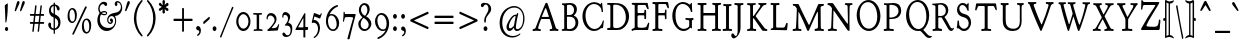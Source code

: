 SplineFontDB: 3.0
FontName: GoudyBookletter1911Condensed
FullName: GoudyBookletter1911 Condensed
FamilyName: GoudyBookletter1911Condensed
Weight: Condensed
Copyright: This font has been released into the public domain by its author, Barry Schwartz. This applies worldwide.\n\nIn some countries this may not be legally possible; if so:\n\nBarry Schwartz grants anyone the right to use this work for any purpose, without any conditions, unless such conditions are required by law.
Version: 2010.07.03
ItalicAngle: 0
UnderlinePosition: -90
UnderlineWidth: 45
Ascent: 737
Descent: 263
LayerCount: 2
Layer: 0 0 "Back"  1
Layer: 1 0 "Fore"  0
NeedsXUIDChange: 1
XUID: [1021 658 797806517 331928]
UniqueID: 4088483
FSType: 0
OS2Version: 3
OS2_WeightWidthSlopeOnly: 0
OS2_UseTypoMetrics: 1
CreationTime: 1199071125
ModificationTime: 1329137372
PfmFamily: 17
TTFWeight: 400
TTFWidth: 5
LineGap: 90
VLineGap: 0
Panose: 2 0 5 3 0 0 0 0 0 0
OS2TypoAscent: 0
OS2TypoAOffset: 1
OS2TypoDescent: 0
OS2TypoDOffset: 1
OS2TypoLinegap: 90
OS2WinAscent: 0
OS2WinAOffset: 1
OS2WinDescent: -1
OS2WinDOffset: 1
HheadAscent: 0
HheadAOffset: 1
HheadDescent: 1
HheadDOffset: 1
OS2SubXSize: 650
OS2SubYSize: 700
OS2SubXOff: 0
OS2SubYOff: 140
OS2SupXSize: 650
OS2SupYSize: 700
OS2SupXOff: 0
OS2SupYOff: 480
OS2StrikeYSize: 49
OS2StrikeYPos: 258
OS2Vendor: 'PfEd'
OS2CodePages: 00000092.0d940000
OS2UnicodeRanges: 8000002f.0000004a.00000000.00000000
Lookup: 1 0 0 "'ss01' Style Set 1 in Latin lookup 0"  {"'ss01' Style Set 1 in Latin lookup 0 subtable"  } ['aalt' ('DFLT' <'dflt' > 'latn' <'dflt' > ) 'ss01' ('DFLT' <'dflt' > 'latn' <'dflt' > ) ]
Lookup: 4 0 1 "'liga' Standard Ligatures in Latin lookup 1"  {"'liga' Standard Ligatures in Latin lookup 1 per glyph data 0"  "'liga' Standard Ligatures in Latin lookup 1 per glyph data 1"  "'liga' Standard Ligatures in Latin lookup 1 per glyph data 2"  "'liga' Standard Ligatures in Latin lookup 1 per glyph data 3"  } ['liga' ('DFLT' <'dflt' > 'latn' <'dflt' > ) ]
Lookup: 258 0 0 "'kern' Horizontal Kerning in Latin lookup 0"  {"'kern' Horizontal Kerning in Latin lookup 0 subtable"  } ['kern' ('latn' <'dflt' > ) ]
Lookup: 258 0 0 "'kern' Horizontal Kerning in Latin lookup 1"  {"'kern' Horizontal Kerning in Latin lookup 1 subtable"  } ['kern' ('latn' <'dflt' > ) ]
Lookup: 258 0 0 "'kern' Horizontal Kerning in Latin lookup 2"  {"'kern' Horizontal Kerning in Latin lookup 2 subtable"  } ['kern' ('latn' <'dflt' > ) ]
MarkAttachClasses: 1
DEI: 91125
KernClass2: 2 4 "'kern' Horizontal Kerning in Latin lookup 0 subtable" 
 57 A Agrave Aacute Acircumflex Atilde Adieresis Aring Abreve
 1 v
 13 w wcircumflex
 30 y yacute ydieresis ycircumflex
 0 {} 0 {} 0 {} 0 {} 0 {} -30 {} -40 {} -30 {}
KernClass2: 4 4 "'kern' Horizontal Kerning in Latin lookup 1 subtable" 
 1 V
 13 W Wcircumflex
 30 Y Yacute Ycircumflex Ydieresis
 1 e
 1 i
 1 r
 0 {} 0 {} 0 {} 0 {} 0 {} 0 {} -40 {} 10 {} 0 {} 0 {} -20 {} 0 {} 0 {} -20 {} -20 {} 0 {}
KernClass2: 9 7 "'kern' Horizontal Kerning in Latin lookup 2 subtable" 
 21 T Tcommaaccent Tcaron
 1 V
 13 W Wcircumflex
 30 Y Yacute Ycircumflex Ydieresis
 29 quotedblleft quotedblleft.001
 31 quotedblright quotedblright.001
 9 quoteleft
 10 quoteright
 8 c e o oe
 30 a g m n p q r s u v w x y z ae
 29 quotedblleft quotedblleft.001
 31 quotedblright quotedblright.001
 9 quoteleft
 10 quoteright
 0 {} 0 {} 0 {} 0 {} 0 {} 0 {} 0 {} 0 {} -40 {} -20 {} 0 {} 0 {} 0 {} 0 {} 0 {} -70 {} -50 {} 0 {} 0 {} 0 {} 0 {} 0 {} -60 {} -40 {} 0 {} 0 {} 0 {} 0 {} 0 {} -40 {} -20 {} 0 {} 0 {} 0 {} 0 {} 0 {} 0 {} 0 {} 0 {} 0 {} 50 {} 0 {} 0 {} 0 {} 0 {} 0 {} 0 {} 0 {} 50 {} 0 {} 0 {} 0 {} 50 {} 0 {} 0 {} 0 {} 0 {} 0 {} 0 {} 0 {} 50 {} 0 {} 0 {}
LangName: 1033 "" "" "Regular" "" "" "" "" "" "" "" "" "http://sortsmill.googlecode.com" 
Encoding: UnicodeBmp
UnicodeInterp: none
NameList: Adobe Glyph List
DisplaySize: -72
AntiAlias: 1
FitToEm: 1
WinInfo: 96 8 4
BeginPrivate: 8
BlueValues 23 [-25 0 411 447 713 727]
OtherBlues 11 [-235 -223]
BlueScale 6 0.0275
BlueShift 1 4
StdHW 4 [50]
StdVW 4 [68]
StemSnapH 13 [39 50 55 62]
StemSnapV 19 [50 61 68 72 89 96]
EndPrivate
BeginChars: 65555 306

StartChar: .notdef
Encoding: 65536 -1 0
Width: 450
Flags: HW
HStem: 0 50<130 370> 441 50<130 370>
VStem: 90 40<50 441> 370 40<50 441>
LayerCount: 2
Fore
SplineSet
90 0 m 1
 90 491 l 1
 410 491 l 1
 410 0 l 1
 90 0 l 1
130 50 m 1
 370 50 l 1
 370 441 l 1
 130 441 l 1
 130 50 l 1
EndSplineSet
EndChar

StartChar: space
Encoding: 32 32 1
Width: 200
GlyphClass: 2
Flags: HW
LayerCount: 2
EndChar

StartChar: exclam
Encoding: 33 33 2
Width: 292
GlyphClass: 2
Flags: HW
HStem: -16 101<131.167 198.312>
VStem: 118.9 76.8<367.096 637.634> 123.7 82.4<-6.4071 75.7681> 134.1 25.6<195.064 282.718>
LayerCount: 2
Fore
SplineSet
187.7 674 m 0xc0
 194.9 674 195.7 667 195.7 648 c 2
 195.7 625 l 2xc0
 195.7 411 165.3 232 159.7 211 c 0
 158.1 205 154.1 195 146.1 195 c 0
 135.7 195 134.1 210 134.1 225 c 2
 134.1 242 l 1x90
 129.3 464 118.9 610 118.9 611 c 0
 118.9 625 122.9 629 129.3 634 c 0
 183.7 674 182.9 674 187.7 674 c 0xc0
165.3 85 m 0
 186.9 85 206.1 63 206.1 34 c 0
 206.1 7 188.5 -16 165.3 -16 c 0
 143.7 -16 123.7 5 123.7 35 c 0xa0
 123.7 65 143.7 85 165.3 85 c 0
EndSplineSet
EndChar

StartChar: quotedbl
Encoding: 34 34 3
Width: 350
GlyphClass: 2
Flags: HW
HStem: 457 258
VStem: 69.4 251.2
LayerCount: 2
Fore
SplineSet
159 715 m 0
 177.4 715 188.6 697 188.6 677 c 0
 188.6 661 182.2 649 177.4 638 c 0
 151.8 581 102.2 471 99.7998 467 c 0
 95.7998 461 91 457 85.4004 457 c 0
 75.7998 457 69.4004 468 69.4004 479 c 2
 69.4004 480 l 2
 69.4004 487 70.2002 488 116.6 659 c 0
 123.8 683 134.2 715 159 715 c 0
291.8 715 m 0
 309.4 715 320.6 697 320.6 677 c 0
 320.6 661 315 649 310.2 638 c 0
 283.8 581 235 471 231.8 467 c 0
 227.8 461 223 457 217.4 457 c 0
 207.8 457 201.4 468 201.4 479 c 2
 201.4 480 l 2
 201.4 487 202.2 488 249.4 659 c 0
 255.8 683 266.2 715 291.8 715 c 0
EndSplineSet
EndChar

StartChar: numbersign
Encoding: 35 35 4
Width: 496
GlyphClass: 2
Flags: HW
HStem: 157 45<98.4114 177.598 220.11 310.271 352.989 453.584> 353 45<98.4163 199.198 242.402 331.999 375.201 453.513>
VStem: 177.6 36<-3.6207 156.771> 206.4 36<398 553.952> 310.4 35.2<-10.2178 157> 316.8 36<202 347.564> 339.2 36<398 558.829>
LayerCount: 2
Fore
SplineSet
332 348 m 0xd4
 332 351 331.2 353 326.4 353 c 2
 242.4 353 l 2
 236.8 353 236 350 235.2 346 c 0
 230.4 300 220 212 220 207 c 0
 220 203 222.4 202 226.4 202 c 2
 308 202 l 2
 311.2 202 316 202 316.8 210 c 0
 328 311 332 339 332 348 c 0xd4
378.4 615 m 1
 384 615 l 2
 392 615 396.8 612 396.8 604 c 0
 396.8 594 375.2 413 375.2 403 c 0xd2
 375.2 400 376 398 379.2 398 c 2
 438.4 398 l 2
 450.4 398 453.6 390 453.6 372 c 0
 453.6 356 448.8 353 440.8 353 c 2
 372 353 l 2
 368.8 353 368.8 350 368 347 c 0
 363.2 301 352.8 212 352.8 208 c 0xc4
 352.8 204 354.4 202 358.4 202 c 2
 439.2 202 l 2
 448 202 453.6 199 453.6 180 c 0
 453.6 164 450.4 157 439.2 157 c 2
 356 157 l 2
 348 157 346.4 152 345.6 146 c 0
 325.6 -32 327.2 -27 324.8 -33 c 0
 321.6 -41 315.2 -43 307.2 -43 c 0
 295.2 -43 291.2 -37 291.2 -29 c 0
 291.2 -22 310.4 146 310.4 151 c 0
 310.4 156 307.2 157 304 157 c 2
 248.8 157 l 2
 216 157 214.4 156 213.6 149 c 0
 193.6 -31 194.4 -29 192.8 -34 c 0
 189.6 -41 184.8 -43 172.8 -43 c 0
 164.8 -43 157.6 -40 157.6 -29 c 0
 157.6 -23 177.6 145 177.6 150 c 0xe8
 177.6 155 175.2 157 170.4 157 c 2
 111.2 157 l 2
 100 157 98.4004 165 98.4004 176 c 0
 98.4004 193 98.4004 202 111.2 202 c 2
 180.8 202 l 2
 182.4 202 183.2 202 183.2 204 c 0
 188.8 252 199.2 343 199.2 348 c 0
 199.2 352 196.8 353 193.6 353 c 2
 112.8 353 l 2
 104 353 98.4004 356 98.4004 375 c 0
 98.4004 390 101.6 398 112.8 398 c 2
 199.2 398 l 2
 204.8 398 206.4 401 206.4 406 c 0
 228.8 604 227.2 602 229.6 607 c 0
 232.8 613 236.8 615 248 615 c 2
 248.8 615 l 2
 255.2 615 264.8 614 264.8 602 c 0
 264.8 595 242.4 409 242.4 403 c 0
 242.4 399 244.8 398 248.8 398 c 2
 332 398 l 2
 335.2 398 338.4 398 339.2 405 c 0xd2
 361.6 603 360.8 604 363.2 608 c 0
 366.4 614 372.8 615 376 615 c 2
 378.4 615 l 1
EndSplineSet
EndChar

StartChar: dollar
Encoding: 36 36 5
Width: 427
GlyphClass: 2
Flags: HW
HStem: 1 41<142.83 190.598> 599 39<153.782 190.593 224.2 253.824>
VStem: 54.6 72.8<74.0898 178.771> 74.6 46.4<446.429 562.384> 190.6 32.8<-96.9934 1.49219 48.8126 294.997 409.001 594.467 636.303 684.991> 307.4 56<101.123 239.657>
LayerCount: 2
Fore
SplineSet
342.6 531 m 0xdc
 342.6 506 329.8 487 309.8 487 c 0
 259.4 487 279.4 586 229.8 599 c 1
 228.2 599 l 2
 226.6 599 224.2 598 224.2 594 c 2
 224.2 420 l 2
 224.2 414 223.4 407 223.4 404 c 0
 223.4 384 233 387 261.8 372 c 0
 330.6 335 348.2 283 356.2 250 c 0
 361 230 363.4 209 363.4 189 c 0
 363.4 77 297 17 229.8 3 c 0
 223.4 1 223.4 -3 223.4 -9 c 2
 223.4 -78 l 2
 223.4 -88 220.2 -97 207.4 -97 c 0
 195.4 -97 191.4 -89 191.4 -78 c 2
 191.4 -9 l 2
 191.4 -2 189.8 1 184.2 1 c 0
 105 4 54.5996 80 54.5996 133 c 0
 54.5996 164 71.4004 188 93.7998 188 c 0
 112.2 188 127.4 171 127.4 142 c 0xec
 127.4 130 125 120 125 107 c 0
 125 55 168.2 42 186.6 42 c 0
 189 42 190.6 43 190.6 46 c 2
 190.6 306 l 2
 190.6 316 188.2 318 183.4 319 c 0
 109 339 74.5996 419 74.5996 484 c 0
 74.5996 565 121.8 630 183.4 636 c 0
 188.2 637 190.6 638 190.6 644 c 2
 190.6 665 l 2
 190.6 672 191.4 685 206.6 685 c 2
 207.4 685 l 2
 221 685 224.2 675 224.2 665 c 2
 224.2 646 l 1
 224.2 644 l 2
 224.2 641 225 638 229 638 c 0
 299.4 628 342.6 573 342.6 531 c 0xdc
188.2 599 m 0
 174.6 599 121 571 121 504 c 0xdc
 121 433 183.4 409 186.6 409 c 0
 189.8 409 190.6 411 190.6 414 c 2
 190.6 489 l 1
 190.6 572 l 2
 190.6 597 190.6 599 188.2 599 c 0
229 295 m 0
 224.2 295 223.4 291 223.4 286 c 0
 223.4 165 222.6 105 222.6 75 c 0
 222.6 44 223.4 44 225.8 44 c 2
 227.4 44 l 2
 239.4 44 307.4 82 307.4 171 c 0
 307.4 259 237.8 295 229 295 c 0
EndSplineSet
EndChar

StartChar: percent
Encoding: 37 37 6
Width: 738
GlyphClass: 2
Flags: HW
HStem: -93 39<558.821 630.838> 170 38<200.421 272.438> 252 38<548.949 619.042> 515 38<190.626 260.642>
VStem: 114.8 48<264.374 459.62> 298.8 48<265.244 456.628> 473.2 48<2.06218 116 118 196.557> 657.2 48<2.68817 193.628>
LayerCount: 2
Fore
SplineSet
252.4 -123 m 0
 242.8 -123 232.4 -115 232.4 -104 c 0
 232.4 -99 234 -96 235.6 -92 c 0
 551.6 582 550.8 581 554 585 c 0
 558 591 564.4 595 572.4 595 c 0
 578.8 595 596.4 591 596.4 577 c 0
 596.4 573 594.8 569 593.2 566 c 0
 272.4 -110 274 -107 270 -112 c 0
 266 -118 260.4 -123 252.4 -123 c 0
225.2 515 m 0
 174 515 162.8 427 162.8 379 c 0
 162.8 338 172.4 256 201.2 225 c 0
 214.8 211 229.2 208 236.4 208 c 0
 283.6 208 292.4 272 294.8 293 c 0
 297.2 311 298.8 330 298.8 348 c 0
 298.8 426 274 515 225.2 515 c 0
236.4 553 m 0
 280.4 553 346.8 513 346.8 375 c 0
 346.8 254 298 170 225.2 170 c 0
 181.2 170 114.8 209 114.8 346 c 0
 114.8 484 172.4 553 236.4 553 c 0
583.6 252 m 0
 532.4 252 520.4 165 520.4 118 c 1
 521.2 116 l 1
 521.2 76 530.8 -6 559.6 -37 c 0
 573.2 -52 587.6 -54 594.8 -54 c 0
 642 -54 650.8 10 653.2 30 c 0
 655.6 48 657.2 67 657.2 86 c 0
 657.2 163 632.4 252 583.6 252 c 0
594.8 290 m 0
 638.8 290 705.2 250 705.2 112 c 0
 705.2 -8 656.4 -93 583.6 -93 c 0
 539.6 -93 473.2 -54 473.2 83 c 0
 473.2 221 530.8 290 594.8 290 c 0
EndSplineSet
EndChar

StartChar: ampersand
Encoding: 38 38 7
Width: 746
GlyphClass: 2
Flags: HW
HStem: -23 77<286.558 433.3> 154 35<397.734 457.955> 360 32<230.882 324.802> 384 62<189.027 223.571> 440 33<229.254 324.366> 645 56<205.055 282.865> 677 38<598.71 663.78>
VStem: 107.9 63.2<178.938 345.842> 130.3 35.2<460.076 594.439> 163.9 60.8<400.864 431.197> 326.3 28<395.011 436.183> 354.3 28.8<206.326 300.965> 458.3 42.4<191.42 247> 542.3 56<616.704 676.103> 552.7 26.4<156.893 293.79> 698.3 32.8<504.154 630.001>
LayerCount: 2
Fore
SplineSet
163.9 422 m 2xd249
 163.9 433 130.3 463 130.3 529 c 0
 130.3 619 195.9 701 270.3 701 c 0
 299.1 701 355.9 688 355.9 640 c 0
 355.9 614 337.5 595 319.9 595 c 0
 287.1 595 285.5 645 250.3 645 c 0
 216.7 645 165.5 601 165.5 529 c 0
 165.5 488 185.5 446 196.7 446 c 0xd489
 203.1 446 236.7 473 284.7 473 c 0
 323.9 473 354.3 451 354.3 417 c 0
 354.3 383 321.5 360 280.7 360 c 2
 279.9 360 l 2xe8a9
 235.9 360 208.7 384 203.1 384 c 0
 196.7 384 193.5 373 192.7 372 c 0
 178.3 340 171.1 304 171.1 268 c 0
 171.1 183 217.5 63 371.1 54 c 1
 385.5 54 l 2
 515.1 54 552.7 158 552.7 227 c 0xd12b
 552.7 294 519.9 347 469.5 347 c 0
 422.3 347 383.1 300 383.1 251 c 0
 383.1 219 401.5 189 429.5 189 c 0
 439.9 189 458.3 196 458.3 206 c 0
 458.3 217 440.7 210 428.7 230 c 0
 425.5 236 423.1 244 423.1 252 c 0
 423.1 271 435.9 288 454.3 288 c 0
 477.5 288 500.7 264 500.7 230 c 0
 500.7 191 471.1 154 431.9 154 c 0
 388.7 154 354.3 199 354.3 255 c 0
 354.3 308 383.9 358 431.9 388 c 0
 499.1 430 574.3 421 629.5 451 c 0
 663.1 470 698.3 509 698.3 570 c 0
 698.3 633 660.7 677 622.3 677 c 0
 615.1 677 598.3 675 598.3 668 c 0
 598.3 663 611.1 656 611.1 633 c 0
 611.1 611 597.5 592 578.3 592 c 0
 557.5 592 542.3 615 542.3 641 c 0xd21d
 542.3 684 575.9 715 612.7 715 c 0
 669.5 715 731.1 647 731.1 548 c 0
 731.1 440 653.5 354 563.9 352 c 0
 557.5 352 551.9 352 551.9 344 c 0
 551.9 337 579.1 301 579.1 232 c 2
 579.1 230 l 2
 579.1 96 471.9 -23 340.7 -23 c 0
 207.1 -23 107.9 102 107.9 245 c 0xd30b
 107.9 350 159.1 407 162.3 414 c 0
 163.1 416 163.9 419 163.9 421 c 2
 163.9 422 l 2xd249
292.7 392 m 0xe869
 308.7 392 326.3 396 326.3 415 c 0
 326.3 425 320.7 440 291.9 440 c 0
 251.9 440 224.7 426 224.7 417 c 0
 224.7 414 226.3 412 227.1 411 c 0
 246.3 393 266.3 392 292.7 392 c 0xe869
EndSplineSet
EndChar

StartChar: quotesingle
Encoding: 39 39 8
Width: 201
GlyphClass: 2
Flags: HW
HStem: 457 258
VStem: 52.9 119.2
LayerCount: 2
Fore
SplineSet
142.5 715 m 0
 160.9 715 172.1 697 172.1 677 c 0
 172.1 662 165.7 649 160.9 638 c 0
 135.3 581 85.7002 471 83.2998 467 c 0
 79.2998 461 74.5 457 68.9004 457 c 0
 59.2998 457 52.9004 468 52.9004 480 c 2
 52.9004 481 l 2
 52.9004 487 53.7002 488 100.1 659 c 0
 107.3 683 117.7 715 142.5 715 c 0
EndSplineSet
EndChar

StartChar: parenleft
Encoding: 40 40 9
Width: 326
GlyphClass: 2
Flags: HW
HStem: 698 20G<269.1 278.7>
VStem: 72.3 60.8<116.498 405.186>
LayerCount: 2
Fore
SplineSet
289.1 -174 m 0
 289.1 -186 281.1 -194 272.3 -194 c 0
 265.1 -194 258.7 -190 253.1 -184 c 0
 145.9 -79 72.2998 84 72.2998 262 c 0
 72.2998 423 136.3 590 249.9 704 c 0
 256.3 710 264.3 718 273.9 718 c 0
 283.5 718 290.7 710 290.7 699 c 0
 290.7 687 283.5 679 279.5 675 c 0
 198.7 584 133.1 442 133.1 263 c 0
 133.1 101 186.7 -45 276.3 -147 c 0
 280.3 -152 289.1 -161 289.1 -174 c 0
EndSplineSet
EndChar

StartChar: parenright
Encoding: 41 41 10
Width: 326
GlyphClass: 2
Flags: HW
HStem: 702 20G<87.1 95.1>
VStem: 229.9 60.8<121.91 410.739>
LayerCount: 2
Fore
SplineSet
74.7002 701 m 0
 74.7002 714 82.7002 722 91.5 722 c 0
 98.7002 722 104.3 717 110.7 711 c 0
 217.9 606 290.7 443 290.7 265 c 0
 290.7 104 226.7 -63 113.1 -177 c 0
 106.7 -183 98.7002 -191 89.0996 -191 c 0
 80.2998 -191 72.2998 -183 72.2998 -171 c 0
 72.2998 -160 80.2998 -152 84.2998 -147 c 0
 165.1 -56 229.9 85 229.9 264 c 0
 229.9 427 177.1 572 87.5 675 c 0
 82.7002 680 74.7002 688 74.7002 701 c 0
EndSplineSet
EndChar

StartChar: asterisk
Encoding: 42 42 11
Width: 301
GlyphClass: 2
Flags: HW
HStem: 448 21G<244.3 265.9> 497 109<118.417 142.298 191.901 214.508> 701 20G<160.7 179.9>
VStem: 136.7 62.4<389.462 485.336 613.573 717.469> 142.3 49.6<426.987 496.937 607.071 673.685>
LayerCount: 2
Fore
SplineSet
290.3 617 m 0xe8
 290.3 575 215.9 567 215.9 552 c 0
 215.9 534 288.7 544 288.7 487 c 0
 288.7 464 273.5 448 258.3 448 c 0
 230.3 448 206.3 501 197.5 501 c 0
 192.7 501 191.9 498 191.9 492 c 0xe8
 191.9 467 199.1 437 199.1 423 c 0
 199.1 392 173.5 384 165.5 384 c 0
 155.9 384 136.7 393 136.7 426 c 0xf0
 136.7 447 142.3 472 142.3 486 c 0xe8
 142.3 492 141.5 497 137.5 497 c 0
 124.7 497 99.9004 453 70.2998 453 c 0
 50.2998 453 44.7002 481 44.7002 488 c 0
 44.7002 533 117.5 542 117.5 560 c 0
 117.5 580 47.0996 571 47.0996 624 c 0
 47.0996 645 63.9004 659 77.5 659 c 0
 103.9 659 120.7 606 139.9 606 c 0
 142.3 606 143.9 607 143.9 613 c 0
 143.9 625 136.7 652 136.7 676 c 0xf0
 136.7 711 152.7 721 168.7 721 c 0
 191.1 721 199.9 701 199.9 675 c 0
 199.9 647 190.3 616 190.3 609 c 0
 190.3 608 191.1 607 191.9 607 c 0
 202.3 607 231.1 656 259.1 656 c 0
 274.3 656 290.3 639 290.3 617 c 0xe8
EndSplineSet
EndChar

StartChar: plus
Encoding: 43 43 12
Width: 631
GlyphClass: 2
Flags: HW
HStem: 231 57<112.6 327.8 374.2 589.363>
VStem: 327.8 46.4<-38 231 288 556.954>
LayerCount: 2
Fore
SplineSet
131 231 m 2
 119 231 112.6 235 112.6 253 c 2
 112.6 266 l 2
 112.6 287 123 288 131.8 288 c 2
 327.8 288 l 1
 327.8 537 l 2
 327.8 550 331 557 343.8 557 c 2
 355 557 l 2
 372.6 557 374.2 543 374.2 531 c 2
 374.2 288 l 1
 573.4 288 l 2
 583.8 288 589.4 284 589.4 269 c 2
 589.4 255 l 2
 589.4 232 578.2 231 567.8 231 c 2
 374.2 231 l 1
 374.2 -16 l 2
 374.2 -31 370.2 -38 356.6 -38 c 2
 345.4 -38 l 2
 328.6 -38 327.8 -26 327.8 -15 c 2
 327.8 231 l 1
 131 231 l 2
EndSplineSet
EndChar

StartChar: comma
Encoding: 44 44 13
Width: 204
GlyphClass: 2
Flags: HW
HStem: -147 247<84.3 109.1>
VStem: 132.3 40.8<-86.0814 -11.7099>
LayerCount: 2
Fore
SplineSet
102.7 100 m 0
 140.3 100 173.1 49 173.1 -15 c 0
 173.1 -104 109.1 -147 92.2998 -147 c 0
 84.2998 -147 77.0996 -141 77.0996 -130 c 0
 77.0996 -113 93.0996 -112 111.5 -91 c 0
 129.9 -70 132.3 -53 132.3 -44 c 0
 132.3 7 80.2998 -18 60.2998 19 c 0
 56.2998 26 53.9004 35 53.9004 45 c 0
 53.9004 77 77.9004 100 102.7 100 c 0
EndSplineSet
EndChar

StartChar: hyphen
Encoding: 45 45 14
Width: 204
GlyphClass: 2
Flags: HW
HStem: 154 181
VStem: 32.3 162.4
LayerCount: 2
Fore
SplineSet
181.9 335 m 0
 192.3 335 194.7 318 194.7 296 c 0
 194.7 283 188.3 276 180.3 268 c 0
 63.5 166 57.0996 154 46.7002 154 c 0
 34.7002 154 32.2998 168 32.2998 180 c 2
 32.2998 194 l 2
 32.2998 208 34.7002 211 47.5 222 c 0
 169.1 328 173.9 335 181.9 335 c 0
EndSplineSet
EndChar

StartChar: period
Encoding: 46 46 15
Width: 204
GlyphClass: 2
Flags: HW
HStem: -17 118<77.4131 149.846>
VStem: 65.9 95.2<-2.99638 86.7526>
LayerCount: 2
Fore
SplineSet
113.1 101 m 0
 138.7 101 161.1 75 161.1 42 c 0
 161.1 11 141.1 -17 113.9 -17 c 0
 89.0996 -17 65.9004 8 65.9004 43 c 0
 65.9004 78 88.2998 101 113.1 101 c 0
EndSplineSet
EndChar

StartChar: slash
Encoding: 47 47 16
Width: 391
GlyphClass: 2
Flags: HW
LayerCount: 2
Fore
SplineSet
72.2998 -187 m 0
 65.9004 -187 48.2998 -186 48.2998 -173 c 0
 48.2998 -168 48.2998 -169 349.9 571 c 0
 352.3 576 354.7 580 361.9 580 c 0
 368.3 580 386.7 577 386.7 562 c 0
 386.7 556 385.1 554 249.9 234 c 1
 82.7002 -181 85.0996 -180 82.7002 -183 c 0
 79.5 -186 76.2998 -187 72.2998 -187 c 0
EndSplineSet
EndChar

StartChar: zero
Encoding: 48 48 17
Width: 426
GlyphClass: 2
Flags: HW
HStem: -18 60<176.774 295.702> 385 55<174.2 294.358>
VStem: 56.4 52.8<130.19 299.792> 362 49.6<126.916 295.427>
LayerCount: 2
Fore
SplineSet
234.8 440 m 0
 331.6 440 411.6 338 411.6 211 c 0
 411.6 85 331.6 -18 234 -18 c 0
 138 -18 56.4004 82 56.4004 211 c 0
 56.4004 338 137.2 440 234.8 440 c 0
234 385 m 0
 165.2 385 109.2 308 109.2 215 c 0
 109.2 120 166 42 236.4 42 c 0
 300.4 42 362 109 362 211 c 0
 362 311 301.2 385 234 385 c 0
EndSplineSet
EndChar

StartChar: one
Encoding: 49 49 18
Width: 319
GlyphClass: 2
Flags: HW
HStem: -6 40<67.2049 142.29 203.62 288.759> 381 43<55.4384 142.4 203.2 274.392>
VStem: 142.4 60.8<39.854 381.18>
LayerCount: 2
Fore
SplineSet
165.6 421 m 0
 224 421 253.6 424 263.2 424 c 0
 272.8 424 274.4 416 274.4 402 c 0
 274.4 381 264 385 214.4 381 c 0
 204.8 380 203.2 375 203.2 365 c 2
 203.2 61 l 2
 203.2 49 205.6 41 217.6 40 c 0
 275.2 34 288.8 40 288.8 12 c 0
 288.8 1 284 -6 275.2 -6 c 0
 272 -6 228.8 0 176 0 c 0
 124 0 81.5996 -6 78.4004 -6 c 0
 68.7998 -6 67.2002 3 67.2002 15 c 0
 67.2002 30 73.5996 33 81.5996 34 c 0
 137.6 40 142.4 35 142.4 58 c 2
 142.4 365 l 2
 142.4 378 137.6 380 130.4 381 c 0
 67.2002 385 55.2002 378 55.2002 408 c 0
 55.2002 418 59.2002 424 67.2002 424 c 0
 76.7998 424 106.4 421 165.6 421 c 0
EndSplineSet
EndChar

StartChar: two
Encoding: 50 50 19
Width: 404
GlyphClass: 2
Flags: HW
HStem: -13 21G<96.4 108.8> 0 58<199.367 313.75> 362 62<112.28 217.806>
VStem: 64.4 28.8<265.197 333.097> 265.2 49.6<205.76 305.971> 355.6 24<119.161 154.717>
LayerCount: 2
Fore
SplineSet
105.2 -13 m 0xbc
 87.5996 -13 83.5996 -1 83.5996 6 c 0
 83.5996 24 98 22 146.8 69 c 0
 183.6 105 217.2 146 246 192 c 0
 253.2 204 265.2 224 265.2 250 c 0
 265.2 314 206 362 159.6 362 c 0
 118 362 94.7998 326 93.2002 291 c 0
 93.2002 280 92.4004 265 81.2002 265 c 2
 80.4004 265 l 2
 74 265 64.4004 272 64.4004 301 c 0
 64.4004 373 111.6 424 174.8 424 c 0
 247.6 424 314.8 364 314.8 278 c 0
 314.8 197 257.2 149 199.6 73 c 0
 198 70 196.4 68 196.4 66 c 0
 196.4 62 198 58 205.2 58 c 0
 206.8 58 243.6 60 263.6 62 c 0
 297.2 65 329.2 75 355.6 145 c 0
 357.2 150 359.6 155 365.2 155 c 0
 366.8 155 379.6 154 379.6 143 c 0
 379.6 138 379.6 140 350 15 c 0
 346 -1 338.8 1 326.8 0 c 0x7c
 252.4 -4 112.4 -13 105.2 -13 c 0xbc
EndSplineSet
EndChar

StartChar: three
Encoding: 51 51 20
Width: 324
GlyphClass: 2
Flags: HW
HStem: -182 43<144.702 227.789> 370 73<87.7814 175.236>
VStem: 57.3 28<298.009 363.51> 200.5 7.2<180 273> 264.5 43.2<-79.2107 66.58>
LayerCount: 2
Fore
SplineSet
131.7 443 m 0
 163.7 443 254.1 410 254.1 326 c 0
 254.1 266 207.7 185 207.7 180 c 0
 207.7 168 228.5 174 262.1 149 c 0
 282.9 134 307.7 103 307.7 35 c 0
 307.7 4 302.1 -71 273.3 -117 c 0
 245.3 -163 194.1 -182 150.9 -182 c 0
 86.9004 -182 58.9004 -132 58.9004 -109 c 0
 58.9004 -85 76.5 -69 94.0996 -69 c 0
 134.9 -69 126.9 -139 191.7 -139 c 0
 246.1 -139 264.5 -71 264.5 -10 c 0
 264.5 52 245.3 104 166.9 104 c 0
 147.7 104 141.3 102 134.9 102 c 0
 125.3 102 121.3 110 121.3 115 c 0
 121.3 125 126.1 123 149.3 151 c 0
 175.7 183 200.5 224 200.5 273 c 0
 200.5 308 186.1 370 126.9 370 c 0
 89.2998 370 85.2998 350 85.2998 332 c 0
 85.2998 323 86.0996 313 86.0996 311 c 0
 86.0996 301 74.9004 298 71.7002 298 c 0
 62.9004 298 57.2998 307 57.2998 339 c 0
 57.2998 392 82.9004 443 131.7 443 c 0
EndSplineSet
EndChar

StartChar: four
Encoding: 52 52 21
Width: 401
GlyphClass: 2
Flags: HW
HStem: 0 74<308.125 369.587> 0 66<131.301 260.1> 409 20G<294.9 300.1>
VStem: 260.1 48<-186 -1.19998e-07 74.157 299.997>
LayerCount: 2
Fore
SplineSet
76.0996 0 m 2x70
 69.7002 0 62.5 2 62.5 14 c 0
 62.5 26 70.5 36 76.0996 46 c 0
 284.1 420 279.3 411 284.9 420 c 0
 288.1 425 292.1 429 297.7 429 c 0
 302.5 429 308.9 426 308.9 411 c 2
 308.1 85 l 2
 308.1 78 309.7 74 316.1 74 c 2
 328.9 74 l 2
 352.9 74 356.1 76 362.5 76 c 0
 374.5 76 378.5 71 378.5 63 c 0
 378.5 61 372.9 9 369.7 4 c 0
 367.3 1 364.9 0 360.1 0 c 2
 315.3 0 l 2xb0
 311.3 0 308.1 -1 308.1 -7 c 2
 308.1 -174 l 2
 308.1 -182 307.3 -186 300.1 -186 c 2
 268.1 -186 l 2
 260.9 -186 260.1 -181 260.1 -174 c 2
 260.1 -10 l 2
 260.1 -4 259.3 0 253.7 0 c 2
 76.0996 0 l 2x70
252.1 66 m 2x70
 258.5 66 260.1 73 260.1 79 c 2
 260.1 292 l 2
 260.1 296 259.3 300 256.1 300 c 0
 252.9 300 252.1 297 251.3 296 c 0
 131.3 74 131.3 74 131.3 71 c 0
 131.3 69 132.1 66 136.1 66 c 2
 252.1 66 l 2x70
EndSplineSet
EndChar

StartChar: five
Encoding: 53 53 22
Width: 343
GlyphClass: 2
Flags: HW
HStem: 191 66<117.408 175.21> 299 88<211.257 286.343> 347 88<129.908 191.887>
VStem: 226.9 48.8<-40.5996 120.982>
LayerCount: 2
Fore
SplineSet
132.5 257 m 2xb0
 205.3 257 275.7 183 275.7 61 c 0
 275.7 2 258.1 -51 238.1 -88 c 0
 208.5 -143 150.9 -194 130.1 -194 c 0
 123.7 -194 116.5 -189 116.5 -179 c 0
 116.5 -157 158.9 -156 198.1 -81 c 0
 213.3 -51 226.9 -10 226.9 38 c 0
 226.9 134 173.3 191 120.5 191 c 0
 98.0996 191 84.5 181 79.7002 181 c 0
 72.5 181 69.2998 188 69.2998 196 c 0
 69.2998 203 119.7 421 119.7 422 c 0
 121.3 427 125.3 435 133.3 435 c 0xb0
 142.9 435 254.9 387 266.9 387 c 0
 281.3 387 294.9 423 300.5 430 c 0
 303.7 433 306.1 433 306.9 433 c 0
 311.7 433 319.7 428 319.7 419 c 0
 319.7 415 319.7 416 282.9 310 c 0
 281.3 304 278.9 299 272.5 299 c 0xd0
 262.9 299 148.5 346 142.1 347 c 1
 141.3 347 l 2
 132.5 347 132.5 337 117.3 268 c 0
 117.3 267 116.5 265 116.5 263 c 0
 116.5 261 118.1 257 122.1 257 c 2
 132.5 257 l 2xb0
EndSplineSet
EndChar

StartChar: six
Encoding: 54 54 23
Width: 434
GlyphClass: 2
Flags: HW
HStem: -28 40<197.949 300.751> 365 36<167.25 258.356>
VStem: 74.2 51.2<112.246 315.477> 342.2 61.6<76.1476 246.159>
LayerCount: 2
Fore
SplineSet
342.2 142 m 0
 342.2 230 299.8 365 207.8 365 c 0
 142.2 365 125.4 284 125.4 217 c 0
 125.4 98 183 12 250.2 12 c 0
 301.4 12 342.2 61 342.2 142 c 0
211 401 m 0
 315 401 403.8 303 403.8 169 c 0
 403.8 63 343 -28 251.8 -28 c 0
 164.6 -28 74.2002 63 74.2002 227 c 0
 74.2002 418 195 592 355 629 c 0
 356.6 630 358.2 630 360.6 630 c 0
 371 630 376.6 616 376.6 607 c 0
 376.6 596 369.4 592 363.8 589 c 0
 284.6 557 214.2 493 167 402 c 0
 167 401 166.2 400 166.2 399 c 0
 166.2 397 167.8 396 169.4 396 c 0
 170.2 396 188.6 401 211 401 c 0
EndSplineSet
EndChar

StartChar: seven
Encoding: 55 55 24
Width: 406
GlyphClass: 2
Flags: HW
HStem: 330 82<119.794 221.781> 337 75<136.638 325.799>
VStem: 74.6 26.4<217.026 286.324> 89.8 31.2<412 469.92>
LayerCount: 2
Fore
SplineSet
88.2002 217 m 0xa0
 84.2002 217 74.5996 220 74.5996 233 c 0xa0
 74.5996 242 88.2002 330 89.7998 451 c 0
 89.7998 462 92.2002 470 104.2 470 c 0
 117 470 115.4 458 121 424 c 0
 122.6 413 126.6 412 132.2 412 c 2x90
 373.8 412 l 2
 383.4 412 391.4 409 391.4 394 c 2
 391.4 393 l 2
 391.4 386 390.6 385 345 215 c 0
 230.6 -219 248.2 -216 229 -218 c 0
 224.2 -219 218.6 -219 213.8 -219 c 2
 213 -219 l 1
 208.2 -219 l 2
 195.4 -219 185.8 -218 185.8 -205 c 0
 185.8 -199 185.8 -200 274.6 125 c 1
 309.8 246 326.6 301 326.6 308 c 0
 326.6 327 312.2 330 302.6 332 c 0
 276.2 335 250.6 337 223.4 337 c 0x50
 189 337 145 333 136.2 330 c 0
 121 326 122.6 321 101 232 c 0
 99.4004 226 97 217 88.2002 217 c 0xa0
EndSplineSet
EndChar

StartChar: eight
Encoding: 56 56 25
Width: 401
GlyphClass: 2
Flags: HW
HStem: -22 47<161.106 277.058> 308 58<185.075 225.825> 621 47<157.171 249.03>
VStem: 56.9 59.2<81.6211 226.516> 70.5 55.2<439.759 579.141> 284.1 59.2<442.856 574.658> 317.7 66.4<85.8585 202.16>
LayerCount: 2
Fore
SplineSet
125.7 514 m 0xec
 125.7 415 205.7 366 224.9 366 c 0
 229.7 366 232.9 369 236.1 373 c 0
 263.3 404 284.1 451 284.1 503 c 0
 284.1 566 250.5 621 202.5 621 c 2
 201.7 621 l 1
 158.5 620 125.7 572 125.7 514 c 0xec
220.1 25 m 0
 272.1 25 317.7 72 317.7 136 c 0
 317.7 203 266.5 262 202.5 302 c 0
 198.5 305 194.5 308 190.5 308 c 0
 179.3 308 116.1 239 116.1 151 c 0xf2
 116.1 76 164.9 25 220.1 25 c 0
211.3 -22 m 0
 124.9 -22 56.9004 60 56.9004 153 c 0xf2
 56.9004 212 84.0996 249 112.1 277 c 0
 159.3 323 160.1 322 160.1 326 c 0
 160.1 328 158.5 330 156.1 332 c 0
 108.9 372 70.5 434 70.5 502 c 0
 70.5 581 127.3 668 211.3 668 c 0
 280.1 668 343.3 621 343.3 526 c 0xec
 343.3 458 307.3 391 258.5 357 c 0
 256.9 356 256.1 354 256.1 352 c 0
 256.1 350 257.7 349 258.5 348 c 0
 332.9 306 384.1 236 384.1 161 c 0
 384.1 64 301.7 -22 211.3 -22 c 0
EndSplineSet
EndChar

StartChar: nine
Encoding: 57 57 26
Width: 457
GlyphClass: 2
Flags: HW
HStem: -5 39<217.868 332.058> 383 45<173.96 286.072>
VStem: 76 58.4<148.813 316.685> 366.4 61.6<81.1 269.826>
LayerCount: 2
Fore
SplineSet
134.4 250 m 0
 134.4 154 183.2 34 277.6 34 c 0
 329.6 34 347.2 65 357.6 105 c 0
 363.2 128 366.4 152 366.4 176 c 0
 366.4 291 299.2 383 227.2 383 c 0
 185.6 383 134.4 346 134.4 250 c 0
270.4 -5 m 0
 162.4 -5 76 104 76 227 c 0
 76 342 152 428 240.8 428 c 0
 341.6 428 428 318 428 175 c 0
 428 24 328.8 -144 174.4 -204 c 0
 162.4 -208 154.4 -211 149.6 -211 c 0
 137.6 -211 134.4 -193 134.4 -187 c 0
 134.4 -177 140 -173 148 -170 c 0
 273.6 -121 337.6 1 337.6 5 c 0
 337.6 7 336.8 8 335.2 8 c 0
 333.6 8 304.8 -5 270.4 -5 c 0
EndSplineSet
EndChar

StartChar: colon
Encoding: 58 58 27
Width: 207
GlyphClass: 2
Flags: HW
HStem: -17 118<88.0877 160.628> 293 118<88.0877 160.628>
VStem: 76.9 95.2<-2.99638 86.7526 307.004 396.622>
LayerCount: 2
Fore
SplineSet
124.1 411 m 0
 149.7 411 172.1 385 172.1 352 c 0
 172.1 321 151.3 293 124.1 293 c 0
 99.2998 293 76.9004 318 76.9004 353 c 0
 76.9004 387 99.2998 411 124.1 411 c 0
124.1 101 m 0
 149.7 101 172.1 75 172.1 42 c 0
 172.1 11 151.3 -17 124.1 -17 c 0
 99.2998 -17 76.9004 8 76.9004 43 c 0
 76.9004 78 99.2998 101 124.1 101 c 0
EndSplineSet
EndChar

StartChar: semicolon
Encoding: 59 59 28
Width: 209
GlyphClass: 2
Flags: HW
HStem: 293 118<90.6877 163.228>
VStem: 79.5 95.2<307.004 396.622> 156.3 40.8<-85.0525 -12.0097>
LayerCount: 2
Fore
SplineSet
126.7 100 m 0xa0
 164.3 100 197.1 49 197.1 -15 c 0
 197.1 -104 133.1 -147 115.5 -147 c 0
 108.3 -147 101.1 -141 101.1 -130 c 0
 101.1 -113 117.1 -112 135.5 -91 c 0
 153.1 -70 156.3 -53 156.3 -44 c 2
 156.3 -43 l 1
 155.5 7 104.3 -18 84.2998 19 c 1
 79.5 26 77.9004 35 77.9004 45 c 0
 77.9004 77 101.9 100 126.7 100 c 0xa0
126.7 411 m 0
 152.3 411 174.7 385 174.7 352 c 0
 174.7 321 153.9 293 126.7 293 c 0
 101.9 293 79.5 318 79.5 353 c 0xc0
 79.5 387 101.9 411 126.7 411 c 0
EndSplineSet
EndChar

StartChar: less
Encoding: 60 60 29
Width: 604
GlyphClass: 2
Flags: HW
LayerCount: 2
Fore
SplineSet
108.9 249 m 2
 108.9 260 116.9 264 123.3 267 c 0
 540.1 457 539.3 458 545.7 458 c 0
 555.3 458 564.1 447 564.1 420 c 0
 564.1 408 556.9 403 548.9 400 c 2
 196.1 239 l 1
 553.7 77 l 2
 560.1 74 564.1 69 564.1 60 c 0
 564.1 50 559.3 23 540.9 23 c 0
 534.5 23 536.9 23 122.5 212 c 0
 115.3 215 108.9 219 108.9 230 c 2
 108.9 249 l 2
EndSplineSet
EndChar

StartChar: equal
Encoding: 61 61 30
Width: 631
GlyphClass: 2
Flags: HW
HStem: 156 58<113.4 589.363> 305 58<112.6 588.498>
LayerCount: 2
Fore
SplineSet
131 305 m 2
 119 305 112.6 309 112.6 327 c 2
 112.6 341 l 2
 112.6 362 122.2 363 131 363 c 2
 572.6 363 l 2
 583 363 588.6 359 588.6 343 c 2
 588.6 330 l 2
 588.6 307 577.4 305 567.8 305 c 2
 131 305 l 2
131 156 m 2
 119 156 113.4 161 113.4 178 c 2
 113.4 192 l 2
 113.4 213 123 214 131.8 214 c 2
 573.4 214 l 2
 583.8 214 589.4 210 589.4 194 c 2
 589.4 180 l 2
 589.4 157 578.2 156 568.6 156 c 2
 131 156 l 2
EndSplineSet
EndChar

StartChar: greater
Encoding: 62 62 31
Width: 604
GlyphClass: 2
Flags: HW
LayerCount: 2
Fore
SplineSet
564.1 249 m 2
 564.1 230 l 2
 564.1 219 557.7 215 550.5 212 c 0
 137.7 24 137.7 23 132.1 23 c 0
 113.7 23 108.9 50 108.9 60 c 0
 108.9 69 112.9 74 119.3 77 c 2
 476.9 239 l 1
 124.1 400 l 2
 116.1 403 108.9 408 108.9 420 c 0
 108.9 447 117.7 458 127.3 458 c 0
 133.7 458 132.9 457 549.7 267 c 0
 556.1 264 564.1 260 564.1 249 c 2
EndSplineSet
EndChar

StartChar: question
Encoding: 63 63 32
Width: 339
GlyphClass: 2
Flags: HW
HStem: -17 118<125.913 198.928> 577 103<60.7547 111.246> 651 38<131.425 206.555>
VStem: 114.4 96<-2.99638 86.7526> 130.4 41.6<192.704 327.862> 236.8 68<470.93 612.194>
LayerCount: 2
Fore
SplineSet
162.4 101 m 0x94
 188 101 210.4 75 210.4 42 c 0
 210.4 11 189.6 -17 162.4 -17 c 0
 137.6 -17 114.4 8 114.4 43 c 0
 114.4 78 137.6 101 162.4 101 c 0x94
163.2 689 m 0xac
 265.6 689 304.8 601 304.8 542 c 0
 304.8 417 172 390 172 250 c 0
 172 241 172.8 235 172.8 228 c 0
 172.8 201 160 192 152 192 c 0
 143.2 192 130.4 200 130.4 247 c 0
 130.4 378 236.8 432 236.8 547 c 0
 236.8 604 206.4 651 167.2 651 c 0xac
 116 651 120.8 577 80.7998 577 c 0
 61.5996 577 47.2002 597 47.2002 621 c 0
 47.2002 633 49.5996 667 98.4004 680 c 0xcc
 119.2 686 141.6 689 163.2 689 c 0xac
EndSplineSet
EndChar

StartChar: at
Encoding: 64 64 33
Width: 895
GlyphClass: 2
Flags: HW
HStem: -176 38<405.853 583.814> -14 66<401.39 467.485> -8 46<577.535 665.929> 363 33<523.198 573.305> 409 20G<610.6 616.6> 572 39<436.434 616.988>
VStem: 165.8 65.6<70.9096 316.808> 337 59.2<57.2769 161.388> 754.6 33.6<176.781 411.103>
LayerCount: 2
Fore
SplineSet
675.4 -71 m 0xbf80
 679.4 -71 685 -74 685 -83 c 0
 685 -107 621.8 -143 589 -156 c 0
 553.8 -170 517.8 -176 481 -176 c 2
 480.2 -176 l 1
 305.8 -175 165.8 -41 165.8 186 c 2
 165.8 187 l 2
 165.8 284 193.8 456 355.4 557 c 0
 398.6 584 459.4 611 529 611 c 0
 685.8 611 788.2 469 788.2 296 c 0
 788.2 126 694.6 -8 601 -8 c 0xbf80
 524.2 -8 525.8 66 520.2 66 c 0
 518.6 66 517.8 64 516.2 62 c 0
 493 26 453.8 -14 411.4 -14 c 0xdf80
 370.6 -14 337 25 337 83 c 0
 337 176 437 325 498.6 372 c 0
 517 386 537 396 558.6 396 c 0
 573 396 577.8 393 581.8 393 c 0
 592.2 393 596.2 419 601.8 425 c 0
 605 428 609 429 612.2 429 c 0
 621 429 630.6 423 630.6 412 c 0
 630.6 398 600.2 306 575.4 125 c 0
 573.8 116 571.4 100 571.4 86 c 0
 571.4 48 593.8 38 609.8 38 c 0
 642.6 38 688.2 67 713.8 112 c 0
 740.2 158 754.6 230 754.6 300 c 2
 754.6 301 l 2
 754.6 478 652.2 572 529.8 572 c 0
 374.6 572 231.4 425 231.4 198 c 0
 231.4 3 337 -138 495.4 -138 c 0
 573 -138 635.4 -105 660.2 -80 c 0
 664.2 -77 669.8 -71 675.4 -71 c 0xbf80
565 353 m 0
 565 359 561.8 363 556.2 363 c 0
 526.6 363 446.6 287 407.4 162 c 0
 401 143 396.2 122 396.2 102 c 0
 396.2 62 416.2 52 429.8 52 c 0xdf80
 445.8 52 484.2 70 508.2 105 c 0
 521 123 523.4 124 525.8 139 c 0
 565 351 565 349 565 353 c 0
EndSplineSet
EndChar

StartChar: A
Encoding: 65 65 34
Width: 739
GlyphClass: 2
Flags: HW
HStem: -6 51<90.3625 160.116 230.108 297.221 517.724 580.191> 300 52<321.001 496.998>
VStem: 580.2 156<9.5 73>
DStem2: 171.4 93 299.4 288 0.33282 0.94299<10.8452 256.855 307.001 496.836> 470.6 668 426.6 565 0.321903 -0.946773<60.8798 288.443 343.161 591.615>
LayerCount: 2
Fore
SplineSet
192.2 0 m 0
 145 0 108.2 -6 105.8 -6 c 0
 93 -6 89.7998 7 89.7998 15 c 0
 89.7998 42 101.8 41 125.8 45 c 0
 151.4 49 159.4 59 171.4 93 c 0
 209.8 200 250.6 307 293.8 413 c 1
 413.8 698 408.2 688 417.8 698 c 0
 423.4 703 429.8 706 437 706 c 0
 457.8 706 467.4 678 470.6 668 c 2
 585.8 336 l 1
 673 71 669.8 77 674.6 68 c 0
 694.6 31 729.8 53 734.6 29 c 0
 735.4 25 736.2 18 736.2 16 c 0
 736.2 3 730.6 -6 720.2 -6 c 0
 717 -6 677 0 628.2 0 c 0
 570.6 0 542.6 -6 533 -6 c 0
 521.8 -6 517 1 517 11 c 0
 517 42 525.8 39 564.2 45 c 0
 568.2 46 580.2 47 580.2 64 c 0
 580.2 82 551.4 201 520.2 290 c 0
 517 299 513 300 505.8 300 c 2
 317.8 300 l 2
 309 300 304.2 299 299.4 288 c 0
 260.2 197 229.8 92 229.8 72 c 0
 229.8 44 246.6 45 280.2 40 c 0
 287.4 39 297.8 36 297.8 16 c 0
 297.8 3 290.6 -6 280.2 -6 c 0
 271.4 -6 245 0 192.2 0 c 0
489.8 352 m 2
 493.8 352 497 353 497 359 c 0
 497 369 438.6 541 426.6 565 c 0
 424.2 570 421.8 572 417.8 572 c 0
 410.6 572 405.8 562 402.6 555 c 0
 353 439 321 362 321 356 c 0
 321 354 322.6 352 325.8 352 c 2
 489.8 352 l 2
EndSplineSet
EndChar

StartChar: B
Encoding: 66 66 35
Width: 506
GlyphClass: 2
Flags: HMW
HStem: -6 47<69.15 130.448 201.144 340.726> 355 43<199.3 333.006> 651 44<201.51 327.707>
VStem: 130.5 68.8<46.989 355 398 639.812> 376.9 71.2<461.932 592.593> 412.9 71.2<121.063 282.491>
LayerCount: 2
Fore
SplineSet
127.3 686 m 0xf4
 176.1 686 218.5 695 266.5 695 c 0
 299.3 695 357.7 691 399.3 655 c 0
 422.5 634 448.1 594 448.1 540 c 0xf8
 448.1 477 414.5 419 372.1 386 c 0
 371.3 385 370.5 384 370.5 383 c 0
 370.5 382 371.3 381 372.9 380 c 0
 434.5 365 484.1 295 484.1 206 c 0
 484.1 110 429.7 43 382.5 17 c 0
 373.7 12 344.1 -6 286.5 -6 c 0
 249.7 -6 213.7 0 176.9 0 c 0
 148.9 0 121.7 -2 85.7002 -2 c 2
 84.0996 -2 l 2
 76.0996 -2 68.9004 -1 68.9004 22 c 0
 68.9004 41 79.2998 40 113.7 45 c 0
 122.5 47 130.5 48 130.5 65 c 2
 130.5 612 l 2
 130.5 640 116.1 641 88.9004 644 c 0
 80.9004 644 74.5 648 74.5 669 c 0
 74.5 680 79.2998 687 88.9004 687 c 0
 92.0996 687 104.1 686 127.3 686 c 0xf4
376.9 519 m 0
 376.9 567 352.9 651 259.3 651 c 0
 243.3 651 211.3 648 203.3 640 c 0
 199.3 636 199.3 631 199.3 627 c 2
 199.3 625 l 1
 199.3 411 l 2
 199.3 403 200.1 398 207.3 398 c 2
 243.3 398 l 1
 253.7 398 l 2
 285.7 398 340.1 401 365.7 462 c 0
 372.9 480 376.9 499 376.9 519 c 0
260.9 41 m 0
 340.1 41 412.9 96 412.9 201 c 0xf4
 412.9 260 388.1 330 318.5 349 c 0
 296.9 355 273.7 355 251.3 355 c 2
 210.5 355 l 2
 200.1 355 199.3 348 199.3 340 c 2
 199.3 82 l 2
 199.3 65 200.1 50 223.3 45 c 0
 235.3 43 248.1 41 260.9 41 c 0
EndSplineSet
EndChar

StartChar: C
Encoding: 67 67 36
Width: 630
GlyphClass: 2
Flags: HW
HStem: -24 51<307.766 470.337> 439 21G<573.9 591.1> 650 46<297.362 459.825>
VStem: 85.9 76.8<225.341 451.697> 561.1 39.2<439.285 545.701>
LayerCount: 2
Fore
SplineSet
162.7 354 m 0
 162.7 170 262.7 27 387.5 27 c 0
 479.5 27 566.7 104 596.3 224 c 0
 597.1 227 598.7 237 608.3 237 c 0
 613.9 237 621.1 234 621.1 226 c 1
 621.1 226 603.5 70 601.1 63 c 1
 597.9 48 587.5 47 583.5 47 c 2
 582.7 47 l 1
 560.3 47 l 2
 541.1 47 539.5 39 522.7 26 c 0
 471.5 -11 419.5 -24 374.7 -24 c 0
 300.3 -24 225.9 14 172.3 79 c 0
 117.9 145 85.9004 240 85.9004 335 c 0
 85.9004 436 122.7 531 174.7 594 c 0
 229.1 659 304.3 696 378.7 696 c 2
 379.5 696 l 2
 476.3 696 525.9 643 536.3 643 c 0
 549.9 643 544.3 674 559.5 679 c 0
 561.9 679 566.7 680 568.3 680 c 0
 576.3 680 577.9 674 578.7 668 c 0
 578.7 667 600.3 466 600.3 456 c 0
 600.3 449 597.9 439 584.3 439 c 0
 563.5 439 565.1 446 561.1 486 c 0
 557.9 513 554.7 529 540.3 552 c 0
 507.5 604 450.7 650 377.1 650 c 0
 267.5 650 162.7 539 162.7 354 c 0
EndSplineSet
EndChar

StartChar: D
Encoding: 68 68 37
Width: 637
GlyphClass: 2
Flags: HW
HStem: 0 48<78.8118 157.842 234.782 405.23> 633 42<79.3076 156.935 231.15 385.024>
VStem: 159.3 71.2<58.0293 626.875> 546.5 80<233.039 436.012>
LayerCount: 2
Fore
SplineSet
310.5 48 m 0
 427.3 48 546.5 139 546.5 316 c 0
 546.5 412 513.7 512 450.5 571 c 1
 397.7 619 333.7 633 284.1 633 c 0
 237.7 633 230.5 627 230.5 602 c 2
 230.5 93 l 2
 230.5 68 238.5 59 259.3 54 c 0
 276.1 50 292.9 48 310.5 48 c 0
79.2998 654 m 0
 79.2998 673 89.7002 675 96.9004 675 c 2
 242.5 675 l 2
 320.9 675 403.3 672 474.5 631 c 0
 553.7 585 626.5 485 626.5 343 c 0
 626.5 166 508.9 32 394.5 6 c 0
 371.3 1 347.3 0 323.3 0 c 2
 96.9004 0 l 2
 89.7002 0 78.5 2 78.5 28 c 0
 78.5 53 95.2998 49 137.7 52 c 0
 156.1 53 159.3 66 159.3 88 c 2
 159.3 594 l 2
 159.3 633 140.9 629 93.7002 631 c 0
 81.7002 631 79.2998 640 79.2998 654 c 0
EndSplineSet
EndChar

StartChar: E
Encoding: 69 69 38
Width: 519
GlyphClass: 2
Flags: HW
HStem: -12 73<79.4322 139.876> 0 62<215.326 312.738> 0 55<240.662 428.308> 369 58<216.28 383.34> 638 53<69.3563 142.7 216.446 420.677>
VStem: 142.7 71.2<64.3716 365.73 427 636.673> 384.3 44<271.454 368.907 428.208 512.546>
LayerCount: 2
Fore
SplineSet
405.9 513 m 0x9e
 426.7 513 428.3 495 428.3 484 c 2
 428.3 300 l 2
 428.3 289 426.7 271 405.9 271 c 0
 385.9 271 384.3 284 384.3 293 c 2
 384.3 347 l 2
 384.3 367 374.7 369 363.5 369 c 2
 253.1 369 l 2
 234.7 369 213.9 367 213.9 329 c 2
 213.9 100 l 2
 213.9 82 216.3 66 239.5 62 c 0x5e
 264.3 57 289.1 55 313.9 55 c 0
 339.5 55 413.1 61 429.1 76 c 0
 443.5 90 471.5 173 484.3 183 c 0
 487.5 185 489.9 186 492.3 186 c 0
 497.9 186 506.7 180 506.7 163 c 2
 506.7 162 l 2
 506.7 156 505.9 154 481.9 20 c 0
 479.5 5 474.7 0 457.9 0 c 2
 182.7 0 l 2x3e
 122.7 0 97.9004 -12 83.5 -12 c 0
 68.2998 -12 64.2998 13 64.2998 18 c 0
 64.2998 36 72.2998 36 125.1 61 c 0
 140.3 68 142.7 78 142.7 100 c 2
 142.7 621 l 2
 142.7 636 138.7 637 121.1 641 c 0
 89.9004 647 68.2998 640 68.2998 669 c 0
 68.2998 689 76.2998 691 83.5 691 c 2
 451.5 691 l 2
 462.7 691 466.7 685 469.1 675 c 0
 476.3 630 492.3 547 492.3 542 c 0
 492.3 536 489.1 527 475.5 527 c 0
 461.9 527 457.1 538 453.1 545 c 0
 413.1 634 415.5 638 390.7 638 c 2
 240.3 638 l 2
 217.1 638 215.5 619 215.5 600 c 2
 215.5 449 l 2
 215.5 439 216.3 427 231.5 427 c 2
 353.9 427 l 2
 367.5 427 384.3 428 384.3 460 c 2
 384.3 491 l 2
 384.3 501 386.7 513 405.9 513 c 0x9e
EndSplineSet
EndChar

StartChar: F
Encoding: 70 70 39
Width: 486
GlyphClass: 2
Flags: HW
HStem: -6 53<62.7657 131.611 208.101 310.286> 360 58<208.832 370.141> 636 51<61.7578 131.57 209.383 407.098>
VStem: 131.9 75.2<49.7348 360 418 634.561> 369.5 44<270.499 360> 375.9 37.6<418.264 503.907>
LayerCount: 2
Fore
SplineSet
413.5 483 m 0xf4
 413.5 473 410.3 446 410.3 390 c 0
 410.3 333 413.5 305 413.5 296 c 0
 413.5 275 400.7 270 391.9 270 c 0
 372.7 270 375.1 288 369.5 346 c 0xf8
 368.7 357 364.7 360 355.1 360 c 2
 224.7 360 l 2
 207.9 360 207.1 346 207.1 332 c 2
 207.1 84 l 2
 207.1 67 207.1 49 239.9 47 c 0
 291.9 45 310.3 51 310.3 24 c 2
 310.3 15 l 2
 310.3 4 307.1 -6 296.7 -6 c 0
 292.7 -6 246.3 0 188.7 0 c 0
 130.3 0 83.9004 -6 80.7002 -6 c 0
 68.7002 -6 62.2998 3 62.2998 17 c 0
 62.2998 46 73.5 41 107.9 45 c 0
 128.7 48 131.9 59 131.9 76 c 2
 131.9 606 l 2
 131.9 638 119.9 635 79.9004 637 c 0
 75.9004 637 61.5 637 61.5 658 c 0
 61.5 681 67.0996 688 75.9004 688 c 0
 83.0996 688 103.1 684 143.1 684 c 0
 173.5 684 229.5 687 272.7 687 c 2
 424.7 687 l 1
 428.7 687 l 2
 438.3 687 450.3 686 455.1 662 c 0
 459.9 635 473.5 561 473.5 555 c 0
 473.5 541 466.3 532 457.5 532 c 0
 441.5 532 436.7 549 407.1 615 c 0
 399.1 631 395.1 636 379.1 636 c 2
 231.9 636 l 2
 210.3 636 208.7 619 208.7 600 c 2
 208.7 433 l 2
 208.7 423 211.1 418 220.7 418 c 2
 354.3 418 l 2
 371.1 418 368.7 427 375.9 477 c 0
 377.5 490 381.5 504 395.1 504 c 0
 405.5 504 413.5 496 413.5 483 c 0xf4
EndSplineSet
EndChar

StartChar: G
Encoding: 71 71 40
Width: 622
GlyphClass: 2
Flags: HW
HStem: -24 53<294.69 451.449> 260 46<408.337 503.965> 441 21G<545.9 567.5> 658 48<270.176 419.617>
VStem: 82.7 80<226.103 480.292> 505.9 67.2<76.6719 251.789>
LayerCount: 2
Fore
SplineSet
362.7 -24 m 0
 213.1 -24 82.7002 144 82.7002 354 c 0
 82.7002 557 204.3 706 351.5 706 c 0
 446.7 706 504.3 644 513.9 641 c 1
 517.1 641 l 2
 532.3 641 543.5 674 552.3 680 c 0
 554.7 682 557.9 683 561.9 683 c 0
 567.5 683 573.1 680 573.1 669 c 2
 573.1 642 l 2
 573.1 540 581.9 461 581.9 457 c 0
 581.9 447 576.3 441 558.7 441 c 0
 533.1 441 555.5 473 515.5 542 c 0
 476.3 609 411.5 658 341.9 658 c 0
 261.1 658 162.7 584 162.7 367 c 0
 162.7 103 288.3 29 371.5 29 c 0
 440.3 29 496.3 77 503.5 94 c 0
 505.9 100 505.9 106 505.9 111 c 2
 505.9 224 l 2
 505.9 257 489.1 253 430.7 260 c 0
 421.1 261 408.3 265 408.3 283 c 0
 408.3 295 413.9 306 425.9 306 c 0
 434.7 306 458.7 302 508.3 302 c 2
 509.9 302 l 2
 561.1 302 587.5 306 595.5 306 c 0
 610.7 306 616.3 294 616.3 285 c 0
 616.3 254 578.7 264 573.9 239 c 0
 573.1 236 573.1 233 573.1 229 c 2
 573.1 60 l 2
 573.1 49 570.7 40 561.9 40 c 0
 552.3 40 545.1 61 537.9 61 c 0
 533.1 61 529.1 56 526.7 53 c 0
 477.1 -1 416.3 -24 362.7 -24 c 0
EndSplineSet
EndChar

StartChar: H
Encoding: 72 72 41
Width: 686
GlyphClass: 2
Flags: HW
HStem: -6 50<88.7015 163.303 235.754 312.325 449.63 529.174 601.271 672.338> 365 62<234.9 529.233> 636 51<88.226 163.11 235.17 313.319 456.11 527.792 600.779 676.002>
VStem: 163.7 71.2<48.884 365 427 634.922> 530.1 70.4<45.9662 365 427 634.938>
LayerCount: 2
Fore
SplineSet
202.9 0 m 0
 149.3 0 107.7 -6 104.5 -6 c 0
 91.7002 -6 88.5 6 88.5 21 c 0
 88.5 43 98.9004 40 142.9 44 c 0
 162.1 46 163.7 59 163.7 76 c 2
 163.7 605 l 2
 163.7 637 146.9 635 122.9 639 c 0
 108.5 642 87.7002 638 87.7002 660 c 0
 87.7002 667 90.9004 687 106.1 687 c 0
 115.7 687 143.7 685 199.7 685 c 2
 202.1 685 l 2
 259.7 685 288.5 687 298.1 687 c 0
 310.1 687 311.7 678 313.3 666 c 0
 313.3 663 314.1 660 314.1 657 c 0
 314.1 637 302.1 640 253.3 636 c 0
 237.3 635 234.9 624 234.9 606 c 2
 234.9 441 l 2
 234.9 433 236.5 427 245.3 427 c 2
 515.7 427 l 2
 528.5 427 529.3 437 529.3 445 c 2
 529.3 593 l 2
 529.3 610 528.5 629 512.5 636 c 1
 491.7 647 455.7 631 455.7 663 c 0
 455.7 678 462.1 687 474.9 687 c 0
 482.9 687 507.7 685 557.3 685 c 0
 614.1 685 658.9 689 662.1 689 c 0
 671.7 689 677.3 681 677.3 669 c 0
 677.3 640 659.7 643 622.1 636 c 0
 602.1 633 600.5 620 600.5 607 c 2
 600.5 82 l 1
 600.5 77 l 2
 600.5 65 602.1 47 622.9 45 c 0
 653.3 42 672.5 46 672.5 20 c 0
 672.5 8 669.3 -6 656.5 -6 c 0
 653.3 -6 610.9 0 558.9 0 c 0
 506.9 0 465.3 -6 462.1 -6 c 0
 451.7 -6 449.3 4 449.3 14 c 0
 449.3 45 457.3 40 506.1 45 c 1
 528.5 46 530.1 61 530.1 83 c 2
 530.1 354 l 2
 530.1 363 526.9 365 519.7 365 c 2
 246.9 365 l 2
 236.5 365 234.9 358 234.9 348 c 2
 234.9 77 l 2
 234.9 63 234.9 49 273.3 44 c 0
 285.3 42 312.5 45 312.5 22 c 0
 312.5 5 310.1 -6 299.7 -6 c 0
 297.3 -6 254.9 0 202.9 0 c 0
EndSplineSet
EndChar

StartChar: I
Encoding: 73 73 42
Width: 290
GlyphClass: 2
Flags: HW
HStem: -6 52<43.2485 126.038 199.119 276.359> 631 49<56.2969 127.092 199.1 262.029>
VStem: 126.3 72.8<48.0003 628.443>
LayerCount: 2
Fore
SplineSet
73.5 680 m 0
 76.7002 680 115.9 675 165.5 675 c 0
 215.9 675 240.7 679 248.7 679 c 0
 255.1 679 262.3 676 262.3 660 c 0
 262.3 630 252.7 633 211.9 628 c 0
 200.7 627 199.1 619 199.1 611 c 2
 199.1 71 l 2
 199.1 61 199.1 48 213.5 46 c 0
 258.3 42 276.7 47 276.7 23 c 0
 276.7 11 274.3 -6 260.7 -6 c 0
 257.5 -6 213.5 0 159.1 0 c 0
 104.7 0 59.9004 -6 56.7002 -6 c 0
 44.7002 -6 43.9004 6 43.0996 17 c 0
 42.2998 20 42.2998 23 42.2998 26 c 0
 42.2998 47 53.5 43 109.5 48 c 0
 123.9 49 126.3 59 126.3 76 c 2
 126.3 596 l 2
 126.3 602 127.1 607 127.1 610 c 0
 127.1 631 115.9 628 74.2998 631 c 0
 64.7002 632 55.9004 635 55.9004 652 c 0
 55.9004 664 59.9004 680 73.5 680 c 0
EndSplineSet
EndChar

StartChar: J
Encoding: 74 74 43
Width: 274
GlyphClass: 2
Flags: HW
HStem: -212 60<0.899999 70.7559> 632 48<33.963 114.027 190.303 260.738>
VStem: 116.1 72.8<-47.6 625.019>
LayerCount: 2
Fore
SplineSet
153.7 675 m 2
 209.7 675 237.7 679 247.3 679 c 0
 258.5 679 260.9 669 260.9 659 c 0
 260.9 627 247.3 632 209.7 627 c 0
 191.3 625 188.9 612 188.9 593 c 2
 188.9 56 l 2
 188.9 -25 158.5 -98 118.5 -146 c 0
 110.5 -156 59.2998 -212 20.0996 -212 c 0
 -18.2998 -212 -43.9004 -170 -43.9004 -135 c 0
 -43.9004 -109 -29.5 -86 -7.90039 -86 c 0
 31.2998 -86 34.5 -152 68.9004 -152 c 0
 96.0996 -152 104.9 -110 108.9 -91 c 0
 114.5 -66 116.1 -52 116.1 -26 c 2
 116.1 595 l 2
 116.1 630 96.9004 626 51.2998 632 c 0
 44.0996 633 33.7002 636 33.7002 653 c 0
 33.7002 665 37.7002 680 51.2998 680 c 0
 54.5 680 97.7002 675 150.5 675 c 2
 153.7 675 l 2
EndSplineSet
EndChar

StartChar: K
Encoding: 75 75 44
Width: 589
GlyphClass: 2
Flags: HW
HStem: -6 50<77.5845 151.776 226.12 305.789> -5 38<535.698 583.987> 315 55<225.202 256.398> 630 57<467.723 558.934> 640 48<75.7373 151.497 226.24 298.302>
VStem: 154.8 70.4<49.4271 312.167 370.007 633.513>
LayerCount: 2
Back
SplineSet
290 -6 m 0
 286.8 -6 243.6 0 190 0 c 0
 137.2 0 94 -6 90.7998 -6 c 0
 79.5996 -6 77.2002 6 77.2002 17 c 0
 77.2002 52.2725 113.972 40.0459 134 47 c 0
 150 53 154.8 62 154.8 93 c 2
 154.8 590 l 2
 154.8 638 140.4 635 98 640 c 0
 87.5996 641 75.5996 646 75.5996 664 c 0
 75.5996 673 81.2002 688 98.7998 688 c 0
 107.6 688 134 684 186.8 684 c 2
 187.6 684 l 2
 240.4 684 266.8 688 275.6 688 c 0
 294 688 298.8 670 298.8 662 c 0
 298.8 632 254.8 647 237.2 637 c 0
 226 630 225.2 614 225.2 604 c 2
 225.2 387 l 2
 225.2 380 226.8 370 235.6 370 c 0
 243.6 370 249.2 381 256.4 391 c 0
 305.2 459 398 588 402 596 c 0
 405.2 601 408.4 609 408.4 617 c 0
 408.4 660 355.6 630 355.6 666 c 0
 355.6 679 362.8 687 374 687 c 0
 382.8 687 407.6 685 458 685 c 2
 462.8 685 l 2
 510.8 685 534.8 687 542.8 687 c 0
 560.4 687 565.2 675 565.2 666 c 0
 565.2 638 522.8 645 494 630 c 0
 469.2 617 454 590 436.4 567 c 0
 293.2 374 293.2 377 293.2 368 c 0
 293.2 362 295.6 358 299.6 353 c 0
 522.8 59 513.2 69 525.2 59 c 0
 551.6 38 566.8 49 579.6 33 c 0
 582 29 584.4 23 584.4 18 c 0
 584.4 9 578 -5 561.2 -5 c 0
 550 -5 546 -1 523.6 -1 c 0
 464.4 0 465.2 -5 445.2 24 c 0
 245.2 311 246 315 236.4 315 c 2
 235.6 315 l 2
 225.2 315 224.4 303 224.4 295 c 2
 224.4 84 l 2
 224.4 45 236.4 49 288.4 44 c 0
 294 43 306 41 306 22 c 0
 306 7 302.8 -6 290 -6 c 0
EndSplineSet
Fore
SplineSet
290 -6 m 0xa4
 286.8 -6 243.6 0 190 0 c 0
 137.2 0 94 -6 90.7998 -6 c 0
 79.5996 -6 77.2002 6 77.2002 17 c 0
 77.2002 45 98.7998 42 118.8 44 c 0
 143.6 46 154.8 54 154.8 93 c 2
 154.8 590 l 2
 154.8 638 140.4 635 98 640 c 0
 87.5996 641 75.5996 646 75.5996 664 c 0
 75.5996 673 81.2002 688 98.7998 688 c 0
 107.6 688 134 684 186.8 684 c 2
 187.6 684 l 2
 240.4 684 266.8 688 275.6 688 c 0xac
 294 688 298.8 670 298.8 662 c 0
 298.8 632 254.8 647 237.2 637 c 0
 226 630 225.2 614 225.2 604 c 2
 225.2 387 l 2
 225.2 380 226.8 370 235.6 370 c 0
 243.6 370 249.2 381 256.4 391 c 0
 305.2 459 398 588 402 596 c 0
 405.2 601 408.4 609 408.4 617 c 0
 408.4 660 355.6 630 355.6 666 c 0
 355.6 679 362.8 687 374 687 c 0
 382.8 687 407.6 685 458 685 c 2
 462.8 685 l 2
 510.8 685 534.8 687 542.8 687 c 0
 560.4 687 565.2 675 565.2 666 c 0
 565.2 638 522.8 645 494 630 c 0
 469.2 617 454 590 436.4 567 c 0
 293.2 374 293.2 377 293.2 368 c 0
 293.2 362 295.6 358 299.6 353 c 0
 522.8 59 513.2 69 525.2 59 c 0
 551.6 38 566.8 49 579.6 33 c 0
 582 29 584.4 23 584.4 18 c 0
 584.4 9 578 -5 561.2 -5 c 0x74
 550 -5 546 -1 523.6 -1 c 0
 464.4 0 465.2 -5 445.2 24 c 0
 245.2 311 246 315 236.4 315 c 2
 235.6 315 l 2
 225.2 315 224.4 303 224.4 295 c 2
 224.4 84 l 2
 224.4 45 236.4 49 288.4 44 c 0
 294 43 306 41 306 22 c 0
 306 7 302.8 -6 290 -6 c 0xa4
EndSplineSet
EndChar

StartChar: L
Encoding: 76 76 45
Width: 506
GlyphClass: 2
Flags: HW
HStem: 0 60<204.132 420.557> 0 45<67.613 128.931> 629 49<64.6652 129.369 204.122 286.943>
VStem: 129.4 74.4<60.5237 626.364> 457.4 36<127.281 178.977>
LayerCount: 2
Fore
SplineSet
176.6 675 m 2x78
 234.2 675 263.8 678 273.4 678 c 0
 286.2 678 287 667 287 651 c 0
 287 631 278.2 628 269.4 628 c 0
 215 626 203.8 633 203.8 599 c 2
 203.8 92 l 2
 203.8 75 205.4 60 224.6 60 c 2
 377.4 60 l 1
 379.8 60 l 2xb8
 393.4 60 410.2 61 423.8 87 c 0
 431.8 102 452.6 165 457.4 172 c 0
 460.6 177 464.6 180 469.4 180 c 0
 474.2 180 493.4 177 493.4 157 c 0
 493.4 152 483 63 477.4 16 c 0
 475.8 5 474.2 -6 455.8 -6 c 0
 444.6 -6 301.4 0 122.2 0 c 2
 79.7998 0 l 2
 69.4004 0 67 8 67 16 c 0
 67 36 76.5996 36 111 45 c 1
 128.6 51 129.4 64 129.4 77 c 2
 129.4 80 l 1
 129.4 605 l 2
 129.4 633 119 628 84.5996 629 c 0
 74.2002 630 64.5996 634 64.5996 653 c 0
 64.5996 672 70.2002 678 79.7998 678 c 0
 88.5996 678 115.8 676 171 675 c 1
 176.6 675 l 2x78
EndSplineSet
EndChar

StartChar: M
Encoding: 77 77 46
Width: 899
GlyphClass: 2
Flags: HW
HStem: -15 21G<495.5 504.7> -6 59<260.239 333.934> -6 55<117.312 197.818 664.516 745.758 821.223 897.916> 635 40<119.157 180.497>
VStem: 200.7 56<53.3311 334.948> 220.7 40.8<334.948 477.998> 748.7 71.2<51.3681 476.999>
DStem2: 268.7 662 211.9 574 0.43831 -0.898824<-25.8286 61.502 389.322 576.435>
LayerCount: 2
Back
SplineSet
678.3 -6 m 4xd8
 666.3 -6 663.1 9 663.1 18 c 4
 663.1 63 739.1 20 747.9 79 c 4
 748.7 85 748.7 92 748.7 98 c 6
 748.7 311 l 6
 748.7 380 747.1 468 746.3 471 c 4
 745.5 476 743.1 477 740.7 477 c 4
 735.1 477 731.9 470 729.5 465 c 4
 658.3 323 535.1 19 520.7 -3 c 4
 513.5 -14 506.3 -15 503.1 -15 c 4
 487.9 -15 480.7 7 475.1 21 c 4
 388.7 243 273.5 472 267.1 477 c 4
 266.3 478 265.5 478 264.7 478 c 4
 262.3 478 261.5 475 261.5 473 c 4
 258.3 403 256.7 335 256.7 265 c 4
 256.7 223 259.1 72 261.5 62 c 4
 269.5 29 336.7 65 336.7 17 c 4
 336.7 8 333.5 -6 322.3 -6 c 4
 319.1 -6 277.5 0 226.3 0 c 4
 175.1 0 133.5 -6 130.3 -6 c 4
 124.7 -6 115.9 -2 115.9 16 c 4
 115.9 46 135.1 43 175.1 49 c 4
 201.5 53 198.3 74 200.7 102 c 4
 212.7 280 220.7 504 220.7 549 c 4
 220.7 562 215.9 568 211.9 574 c 4
 199.9 590 181.5 634 135.1 635 c 4
 129.5 636 119.1 636 119.1 653 c 4
 119.1 674 127.9 675 133.5 675 c 6
 248.7 675 l 6
 259.9 675 263.9 672 268.7 662 c 6
 419.9 346 l 5
 513.5 160 l 6
 515.1 156 519.9 148 527.1 148 c 4
 532.7 148 535.9 152 538.3 159 c 4
 755.1 666 754.3 666 755.1 666 c 4
 758.3 673 762.3 675 769.5 675 c 6
 885.5 675 l 6xb8
 891.1 675 897.5 674 897.5 653 c 4
 897.5 626 878.3 633 835.1 616 c 4
 822.3 612 815.9 605 815.9 587 c 4
 819.1 199 819.9 150 819.9 101 c 6
 819.9 94 l 6
 819.9 69 820.7 49 847.9 45 c 4
 883.1 41 899.1 45 899.1 16 c 4
 899.1 3 892.7 -6 883.1 -6 c 4
 879.1 -6 835.1 0 779.9 0 c 4
 725.5 0 681.5 -6 678.3 -6 c 4xd8
EndSplineSet
Fore
SplineSet
678.3 -6 m 0x36
 666.3 -6 663.1 9 663.1 18 c 0
 663.1 39 679.9 41 699.1 43 c 0
 727.1 46 748.7 50 748.7 94 c 2
 748.7 311 l 2
 748.7 380 747.1 468 746.3 471 c 0
 745.5 476 743.1 477 740.7 477 c 0
 735.1 477 731.9 470 729.5 465 c 0
 658.3 323 535.1 19 520.7 -3 c 0
 513.5 -14 506.3 -15 503.1 -15 c 0
 487.9 -15 480.7 7 475.1 21 c 0
 388.7 243 273.5 472 267.1 477 c 0
 266.3 478 265.5 478 264.7 478 c 0
 262.3 478 261.5 475 261.5 473 c 0x96
 258.3 403 256.7 335 256.7 265 c 0
 256.7 232 258.3 133 259.9 86 c 0
 260.7 71 259.1 60 266.3 53 c 0
 286.3 35 336.7 60 336.7 17 c 0
 336.7 8 333.5 -6 322.3 -6 c 0x5a
 319.1 -6 277.5 0 226.3 0 c 0
 175.1 0 133.5 -6 130.3 -6 c 0
 124.7 -6 115.9 -2 115.9 16 c 0
 115.9 46 135.1 43 175.1 49 c 0
 201.5 53 198.3 74 200.7 102 c 0x3a
 212.7 280 220.7 504 220.7 549 c 0
 220.7 562 215.9 568 211.9 574 c 0
 199.9 590 181.5 634 135.1 635 c 0
 129.5 636 119.1 636 119.1 653 c 0
 119.1 674 127.9 675 133.5 675 c 2
 248.7 675 l 2
 259.9 675 263.9 672 268.7 662 c 2
 419.9 346 l 1
 513.5 160 l 2
 515.1 156 519.9 148 527.1 148 c 0
 532.7 148 535.9 152 538.3 159 c 0
 755.1 666 754.3 666 755.1 666 c 0
 758.3 673 762.3 675 769.5 675 c 2
 885.5 675 l 2
 891.1 675 897.5 674 897.5 653 c 0
 897.5 626 878.3 633 835.1 616 c 0
 822.3 612 815.9 605 815.9 587 c 0
 819.1 199 819.9 150 819.9 101 c 2
 819.9 94 l 2
 819.9 69 820.7 49 847.9 45 c 0
 883.1 41 899.1 45 899.1 16 c 0
 899.1 3 892.7 -6 883.1 -6 c 0
 879.1 -6 835.1 0 779.9 0 c 0
 725.5 0 681.5 -6 678.3 -6 c 0x36
EndSplineSet
EndChar

StartChar: N
Encoding: 78 78 47
Width: 719
GlyphClass: 2
Flags: HW
HStem: -23 21G<620 632> -6 52<230.815 312.518> -6 46<97.1564 170.925 264.504 323.019> 633 48<87.3299 152.673 520.906 586.55 645.395 712.686>
VStem: 590.4 49.6<360.111 627.882> 597.6 39.2<172.004 504.224>
DStem2: 235.2 662 172.8 590 0.572687 -0.819774<-39.4344 69.9078 173.945 595.799>
LayerCount: 2
Back
SplineSet
87.2002 655 m 4xe0
 87.2002 676 94.4004 681 104.8 681 c 6
 203.2 681 l 6
 220 681 226.4 675 235.2 662 c 6
 360.8 480 l 5
 433.6 378 l 5
 578.4 182 584.8 172 590.4 172 c 4xe0
 595.2 172 596 177 596 182 c 4
 596.8 218 597.6 253 597.6 289 c 4xd0
 597.6 391 595.2 489 590.4 587 c 4
 588.8 630 573.6 631 538.4 636 c 4
 532.8 637 520.8 640 520.8 657 c 4
 520.8 667 526.4 681 544 681 c 4
 551.2 681 574.4 678 620.8 678 c 4
 666.4 678 688.8 681 696 681 c 4
 704.8 681 712.8 675 712.8 658 c 4
 712.8 606 640 673 640 576 c 5xe0
 638.4 486 636.8 395 636.8 305 c 4xd0
 636.8 136 640 52 640 24 c 4
 640 10 640 -23 624 -23 c 4
 616 -23 607.2 -13 584.8 19 c 6
 419.2 255 l 5
 257.6 480 244.8 499 241.6 499 c 4
 240 499 239.2 496 238.4 495 c 4
 232 378 228 262 228 140 c 6
 228 111 l 6
 228 59 230.4 49 264 46 c 4
 274.4 46 307.2 41 312.8 39 c 4
 316 37 323.2 34 323.2 13 c 4
 323.2 2 318.4 -6 309.6 -6 c 4
 306.4 -6 264 0 212 0 c 4
 159.2 0 117.6 -6 113.6 -6 c 4
 104 -6 96.7998 2 96.7998 14 c 4
 96.7998 17 98.4004 36 108.8 40 c 4
 126.4 47 164 39 176.8 72 c 4
 180.8 84 180 81 199.2 542 c 5
 199.2 545 l 5
 199.2 546 l 6
 199.2 555 198.4 561 172.8 590 c 4
 167.2 597 145.6 629 101.6 633 c 4
 93.5996 633 87.2002 636 87.2002 655 c 4xe0
EndSplineSet
Fore
SplineSet
199.2 542 m 1x38
 199.2 546 l 2
 199.2 555 198.4 561 172.8 590 c 0
 167.2 597 145.6 629 101.6 633 c 0
 93.5996 633 87.2002 636 87.2002 655 c 0
 87.2002 676 94.4004 681 104.8 681 c 2
 203.2 681 l 2
 220 681 226.4 675 235.2 662 c 2
 360.8 480 l 1
 433.6 378 l 1
 578.4 182 584.8 172 590.4 172 c 0x38
 595.2 172 596 177 596 182 c 0
 596.8 218 597.6 253 597.6 289 c 0x34
 597.6 391 595.2 489 590.4 587 c 0
 588.8 630 573.6 631 538.4 636 c 0
 532.8 637 520.8 640 520.8 657 c 0
 520.8 667 526.4 681 544 681 c 0
 551.2 681 574.4 678 620.8 678 c 0
 666.4 678 688.8 681 696 681 c 0
 704.8 681 712.8 675 712.8 658 c 0
 712.8 631 695.2 636 676 634 c 0
 650.4 631 640.8 620 640 564 c 0x38
 638.4 479 636.8 391 636.8 305 c 0x34
 636.8 136 640 52 640 24 c 0
 640 10 640 -23 624 -23 c 0x98
 616 -23 607.2 -13 584.8 19 c 2
 419.2 255 l 1
 257.6 480 244.8 499 241.6 499 c 0
 240 499 239.2 496 238.4 495 c 0
 232 378 228 262 228 140 c 2
 228 111 l 2
 228 59 230.4 49 264 46 c 0
 274.4 46 307.2 41 312.8 39 c 0
 316 37 323.2 34 323.2 13 c 0
 323.2 2 318.4 -6 309.6 -6 c 0x58
 306.4 -6 264 0 212 0 c 0
 159.2 0 117.6 -6 113.6 -6 c 0
 104 -6 96.7998 2 96.7998 14 c 0
 96.7998 17 98.4004 36 108.8 40 c 0
 126.4 47 164 39 176.8 72 c 0
 180.8 84 180 81 199.2 542 c 1x38
EndSplineSet
EndChar

StartChar: O
Encoding: 79 79 48
Width: 700
GlyphClass: 2
Flags: HW
HStem: -24 58<312.058 478.323> 667 53<292.575 458.918>
VStem: 92.2 76<247.435 473.525> 606.6 79.2<215.912 458.255>
LayerCount: 2
Fore
SplineSet
685.8 337 m 0
 685.8 127 554.6 -24 398.6 -24 c 0
 320.2 -24 241.8 16 185 84 c 0
 127.4 153 93 252 92.2002 353 c 1
 92.2002 556 226.6 720 387.4 720 c 0
 559.4 720 685.8 541 685.8 337 c 0
168.2 384 m 0
 168.2 211 244.2 34 395.4 34 c 0
 486.6 34 606.6 109 606.6 319 c 0
 606.6 415 583.4 529 518.6 600 c 0
 479.4 643 427.4 667 374.6 667 c 0
 275.4 667 168.2 582 168.2 384 c 0
EndSplineSet
EndChar

StartChar: P
Encoding: 80 80 49
Width: 515
GlyphClass: 2
Flags: HW
HStem: -6 53<68.8588 140.392 210.335 321.183> 301 35<211.046 334.286> 635 48<75.1483 140.533> 648 45<211.398 358.591>
VStem: 140.6 70.4<48.1758 301 336.165 634.629> 438.2 67.2<428.095 566.357>
LayerCount: 2
Fore
SplineSet
438.2 498 m 0xdc
 438.2 581 373.4 648 259.8 648 c 0
 215.8 648 211 645 211 633 c 2
 211 348 l 2
 211 337 213.4 336 240.6 336 c 0
 358.2 336 438.2 401 438.2 498 c 0xdc
112.6 683 m 2xec
 188.6 683 245.4 693 303 693 c 0xdc
 369.4 693 420.6 676 459 633 c 0
 487.8 600 505.4 552 505.4 503 c 2
 505.4 502 l 1
 504.6 427 467.8 371 423.8 342 c 0
 393.4 321 343 301 243.8 301 c 2
 219.8 301 l 2
 211.8 301 209.4 295 209.4 285 c 2
 209.4 82 l 2
 209.4 60 214.2 49 235 47 c 0
 311 43 321.4 49 321.4 19 c 2
 321.4 18 l 2
 321.4 6 319 -6 306.2 -6 c 0
 302.2 -6 254.2 0 195.8 0 c 0
 135.8 0 88.5996 -6 84.5996 -6 c 0
 71.7998 -6 68.5996 7 68.5996 18 c 0
 68.5996 46 76.5996 42 118.2 47 c 0
 136.6 50 140.6 58 140.6 74 c 2
 140.6 609 l 2
 140.6 621 139.8 635 123 635 c 2
 94.2002 635 l 2
 86.2002 635 75 636 75 661 c 0
 75 676 80.5996 683 92.5996 683 c 2
 112.6 683 l 2xec
EndSplineSet
EndChar

StartChar: Q
Encoding: 81 81 50
Width: 686
GlyphClass: 2
Flags: HW
HStem: -203 49<662.317 736.461> -16 48<332.122 482.6> 675 49<305.034 469.182>
VStem: 100.9 77.6<261.525 474.605> 608.9 71.2<231.95 470.122>
LayerCount: 2
Fore
SplineSet
410.5 32 m 0
 518.5 32 608.9 146 608.9 329 c 0
 608.9 422 587.3 542 519.3 615 c 0
 482.5 654 434.5 675 385.7 675 c 0
 283.3 675 178.5 579 178.5 392 c 0
 178.5 218 268.1 32 410.5 32 c 0
449.7 -11 m 0
 443.3 -11 424.9 -16 396.1 -16 c 0
 313.7 -16 237.7 28 185.7 94 c 0
 131.3 163 100.9 258 100.9 354 c 0
 100.9 452 133.7 551 190.5 620 c 0
 244.1 686 319.3 724 395.3 724 c 0
 461.7 724 536.1 693 592.1 624 c 0
 648.9 554 680.1 455 680.1 356 c 0
 680.1 218 619.3 87 534.5 15 c 0
 533.7 14 532.1 13 532.1 10 c 0
 532.1 8 532.9 7 534.5 6 c 0
 592.9 -45 613.7 -94 653.7 -127 c 0
 673.7 -144 697.7 -154 721.7 -154 c 0
 732.1 -154 735.3 -153 738.5 -153 c 0
 744.1 -153 748.1 -157 748.1 -163 c 0
 748.1 -179 710.5 -203 676.9 -203 c 0
 612.9 -203 572.1 -142 536.9 -98 c 0
 536.1 -97 467.3 -11 449.7 -11 c 0
EndSplineSet
EndChar

StartChar: R
Encoding: 82 82 51
Width: 627
GlyphClass: 2
Flags: HW
HStem: -13 62<545.733 598.73> -6 55<90.174 160.614 232.614 324.518> 330 36<232.347 315.113> 640 35<81.7212 152.198> 648 39<230.974 347.714>
VStem: 160.9 71.2<49.7219 330 366.549 627.863> 420.9 62.4<431.776 566.374>
DStem2: 389.7 338 388.9 202 0.500061 -0.86599<-4.06177 347.467>
LayerCount: 2
Fore
SplineSet
420.9 496 m 0x2e
 420.9 576 361.7 648 280.9 648 c 0
 270.5 648 240.1 645 232.9 638 c 0
 228.9 635 228.1 629 228.1 622 c 0
 228.1 621 228.9 620 228.9 619 c 2
 228.9 384 l 2
 228.9 366 234.5 366 281.7 366 c 0
 310.5 366 332.9 369 355.3 380 c 0
 388.9 397 420.9 436 420.9 496 c 0x2e
296.9 687 m 0
 440.9 687 483.3 583 483.3 513 c 0
 483.3 413 413.7 357 392.1 347 c 0
 390.5 346 388.1 345 388.1 342 c 0
 388.1 340 388.9 339 389.7 338 c 0
 488.1 194 507.3 126 537.7 81 c 0
 548.9 65 564.1 49 580.9 49 c 0
 601.7 49 604.9 71 615.3 71 c 0
 620.1 71 623.3 66 623.3 60 c 0
 623.3 45 600.1 -13 553.7 -13 c 0xae
 511.3 -13 478.5 44 468.9 60 c 2
 388.9 202 l 1
 317.7 326 320.1 322 315.3 326 c 0
 311.3 330 307.3 330 301.7 330 c 2
 243.3 330 l 2
 236.1 330 232.1 327 232.1 315 c 2
 232.1 84 l 1
 232.1 81 l 2
 232.1 69 232.9 52 252.9 49 c 0
 306.5 43 325.7 47 325.7 16 c 0
 325.7 3 320.1 -6 309.7 -6 c 0
 306.5 -6 261.7 0 206.5 0 c 0
 151.3 0 107.3 -6 104.1 -6 c 0
 92.0996 -6 89.7002 9 89.7002 21 c 0
 89.7002 43 102.5 41 139.3 45 c 0
 158.5 48 160.9 60 160.9 80 c 2
 160.9 597 l 2
 160.9 629 148.9 628 93.7002 640 c 0
 85.7002 642 81.7002 646 81.7002 656 c 0
 81.7002 671 84.9004 675 92.0996 675 c 2
 120.1 675 l 2x76
 191.3 675 244.1 687 296.9 687 c 0
EndSplineSet
EndChar

StartChar: S
Encoding: 83 83 52
Width: 443
GlyphClass: 2
Flags: HW
HStem: -17 56<188.451 313.118> 635 50<160.41 265.563>
VStem: 75.2 57.6<479.18 595.956> 88 40<112.089 247.636> 368 58.4<105.026 250.11>
LayerCount: 2
Fore
SplineSet
75.2002 516 m 0xe8
 75.2002 605 134.4 685 218.4 685 c 0
 283.2 685 311.2 645 321.6 645 c 0
 333.6 645 336 685 355.2 685 c 0
 362.4 685 368 677 368 666 c 0
 368 658 364.8 633 364.8 583 c 0
 364.8 534 368 510 368 502 c 0
 368 492 362.4 487 354.4 487 c 2
 353.6 487 l 1
 328 488 336.8 524 298.4 579 c 0
 276.8 609 245.6 635 210.4 635 c 0
 165.6 635 132.8 593 132.8 541 c 0xe8
 132.8 504 148.8 472 173.6 450 c 0
 216.8 411 274.4 412 325.6 385 c 0
 383.2 354 426.4 289 426.4 198 c 0
 426.4 79 349.6 -17 251.2 -17 c 0
 204.8 -17 160 5 129.6 38 c 0
 121.6 47 116 52 104.8 52 c 0
 96.7998 52 91.2002 49 84 49 c 0
 72.7998 49 69.5996 58 69.5996 64 c 0
 69.5996 76 80.7998 113 88 227 c 0
 88.7998 238 92 248 105.6 248 c 0
 122.4 248 123.2 239 128 190 c 1xd8
 133.6 120 124.8 145 148.8 105 c 0
 168.8 71 204.8 39 252 39 c 0
 315.2 39 368 100 368 178 c 0
 368 222 350.4 262 321.6 288 c 0
 275.2 330 224 327 170.4 354 c 0
 104.8 386 75.2002 451 75.2002 516 c 0xe8
EndSplineSet
EndChar

StartChar: T
Encoding: 84 84 53
Width: 623
GlyphClass: 2
Flags: HW
HStem: -6 53<231.876 316.149 391.732 478.536> 622 66<146.102 316.984 391.79 556.886>
VStem: 317.3 74.4<49.375 621.698>
LayerCount: 2
Fore
SplineSet
465.3 -6 m 0
 461.3 -6 414.9 0 356.5 0 c 0
 298.9 0 250.9 -6 247.7 -6 c 0
 234.9 -6 231.7 6 231.7 20 c 0
 231.7 45 240.5 41 290.1 47 c 0
 314.1 50 317.3 64 317.3 84 c 2
 317.3 591 l 2
 317.3 605 316.5 622 295.7 622 c 2
 176.5 622 l 2
 154.9 622 151.7 616 146.1 602 c 0
 113.3 521 112.5 509 97.2998 509 c 0
 86.9004 509 79.7002 520 79.7002 534 c 2
 79.7002 535 l 2
 79.7002 541 80.5 544 102.9 673 c 0
 105.3 687 113.3 688 119.7 688 c 2
 586.1 688 l 2
 598.9 688 600.5 678 602.1 665 c 0
 618.1 563 621.3 543 621.3 537 c 0
 621.3 525 614.9 515 606.1 515 c 0
 595.7 515 590.9 527 587.7 534 c 0
 550.1 616 551.7 622 526.9 622 c 2
 409.3 622 l 2
 392.5 622 391.7 608 391.7 595 c 2
 391.7 71 l 2
 391.7 45 402.1 49 464.5 42 c 0
 477.3 40 478.9 34 478.9 14 c 0
 478.9 4 475.7 -6 465.3 -6 c 0
EndSplineSet
EndChar

StartChar: U
Encoding: 85 85 54
Width: 680
GlyphClass: 2
Flags: HW
HStem: -15 57<307.793 497.895> 641 48<89.5978 144.247 219.122 291.79>
VStem: 144.7 72<149.926 634.586> 570.3 44.8<128.982 634.348>
LayerCount: 2
Fore
SplineSet
669.5 663 m 0
 669.5 619 615.9 677 615.9 572 c 0
 615.9 569 615.1 565 615.1 562 c 2
 615.1 335 l 2
 615.1 319 615.9 304 615.9 288 c 2
 615.9 256 l 2
 615.9 187 611.1 92 544.7 34 c 0
 505.5 0 454.3 -15 393.5 -15 c 0
 202.3 -15 163.9 117 154.3 156 c 0
 144.7 198 143.9 237 143.9 284 c 0
 143.9 309 144.7 335 144.7 360 c 2
 144.7 612 l 2
 144.7 639 131.9 638 111.1 641 c 0
 104.7 642 89.5 645 89.5 665 c 0
 89.5 674 92.7002 689 105.5 689 c 0
 113.5 689 137.5 687 186.3 686 c 1
 191.1 686 l 2
 242.3 686 267.9 689 276.7 689 c 0
 288.7 689 291.9 678 291.9 663 c 0
 291.9 636 275.1 643 242.3 637 c 0
 219.1 633 216.7 616 216.7 602 c 2
 216.7 289 l 2
 216.7 218 219.9 148 265.5 97 c 0
 305.5 51 365.5 42 409.5 42 c 0
 439.9 42 523.1 46 555.9 133 c 0
 570.3 170 571.1 215 571.1 244 c 2
 571.1 258 l 2
 571.1 279 570.3 299 570.3 320 c 2
 570.3 592 l 2
 570.3 641 553.5 640 516.7 645 c 0
 507.9 646 499.1 649 499.1 667 c 0
 499.1 684 506.3 689 514.3 689 c 0
 521.5 689 542.3 686 584.7 686 c 0
 627.1 686 647.9 689 655.1 689 c 0
 669.5 689 669.5 675 669.5 663 c 0
EndSplineSet
EndChar

StartChar: V
Encoding: 86 86 55
Width: 747
GlyphClass: 2
Flags: HW
HStem: -20 21G<418.3 430.7> 632 57<102.158 146.395> 639 50<242.554 308.111 544.01 612.15>
VStem: 96.7 145.6<609 673> 613.5 128.8<603 670.5>
LayerCount: 2
Fore
SplineSet
119.9 689 m 0xd8
 128.7 689 155.9 686 209.5 686 c 0
 260.7 686 286.3 689 294.3 689 c 0
 305.5 689 308.7 679 308.7 670 c 0
 308.7 645 299.9 646 263.9 639 c 0
 256.7 638 242.3 634 242.3 613 c 0
 242.3 605 245.5 597 247.1 593 c 0
 330.3 361 427.1 153 432.7 145 c 0
 434.3 143 436.7 141 439.9 141 c 0
 445.5 141 447.9 147 448.7 149 c 0
 509.5 287 563.1 432 608.7 585 c 0
 610.3 591 613.5 599 613.5 607 c 0
 613.5 625 603.1 634 595.9 637 c 0
 575.9 646 543.9 630 543.9 664 c 0
 543.9 676 547.9 689 561.5 689 c 0
 569.5 689 594.3 686 643.1 686 c 0
 692.7 686 716.7 689 724.7 689 c 0xb8
 737.5 689 742.3 679 742.3 662 c 0
 742.3 628 707.1 651 681.5 617 c 0
 657.5 584 615.9 394 444.7 0 c 0
 442.3 -5 436.7 -20 424.7 -20 c 0
 411.9 -20 406.3 -5 403.9 0 c 0
 147.1 561 157.5 611 133.5 632 c 0
 123.9 641 96.7002 647 96.7002 669 c 0
 96.7002 677 101.5 689 119.9 689 c 0xd8
EndSplineSet
EndChar

StartChar: W
Encoding: 87 87 56
Width: 902
GlyphClass: 2
Flags: HW
HStem: -22 21G<352.5 362.5 610.1 624.9> 644 45<342.921 407.892 480.638 539.676 712.507 780.817>
VStem: 781.3 120<605 675>
LayerCount: 2
Fore
SplineSet
131.7 689 m 0
 138.9 689 162.1 686 208.5 686 c 0
 253.3 686 276.5 689 283.7 689 c 0
 298.1 689 298.1 673 298.1 664 c 0
 298.1 627 257.3 655 242.9 633 c 0
 239.7 628 238.9 622 238.9 620 c 0
 238.9 615 239.7 611 241.3 607 c 0
 286.9 428 300.5 384 366.1 164 c 0
 368.5 156 373.3 146 378.1 146 c 0
 386.9 146 384.5 146 463.7 396 c 0
 464.5 400 465.3 404 465.3 408 c 2
 465.3 409 l 2
 465.3 417 464.5 418 412.5 606 c 0
 402.1 644 403.7 641 356.5 644 c 0
 348.5 644 342.9 648 342.9 666 c 0
 342.9 681 350.1 689 361.3 689 c 0
 369.3 689 394.1 686 443.7 686 c 2
 444.5 686 l 2
 493.3 686 518.1 689 526.1 689 c 0
 537.3 689 539.7 680 539.7 667 c 0
 539.7 647 531.7 648 505.3 644 c 0
 492.5 642 480.5 638 480.5 619 c 0
 480.5 615 481.3 611 482.1 606 c 0
 538.1 395 615.7 161 626.1 143 c 0
 628.5 139 631.7 134 635.7 134 c 2
 636.5 134 l 2
 643.7 134 647.7 146 649.3 152 c 0
 728.5 361 781.3 594 781.3 616 c 0
 781.3 641 762.9 639 728.5 644 c 0
 714.1 646 712.5 655 712.5 667 c 0
 712.5 679 714.9 689 726.9 689 c 0
 734.9 689 758.9 686 807.7 686 c 2
 808.5 686 l 2
 855.7 686 879.7 689 887.7 689 c 0
 895.7 689 901.3 684 901.3 666 c 0
 901.3 627 859.7 658 842.9 620 c 0
 837.3 607 781.3 374 650.9 26 c 0
 640.5 -3 631.7 -22 618.1 -22 c 0
 602.1 -22 591.7 6 584.5 31 c 0
 489.3 332 490.1 334 486.1 334 c 0
 484.5 334 483.7 332 482.9 330 c 0
 374.1 -22 380.5 -12 368.5 -19 c 0
 366.1 -21 363.7 -22 361.3 -22 c 0
 343.7 -22 338.1 11 330.1 34 c 0
 221.3 367 168.5 600 162.1 621 c 0
 151.7 652 126.9 630 115.7 647 c 0
 114.9 648 111.7 653 111.7 661 c 0
 111.7 672 115.7 689 131.7 689 c 0
EndSplineSet
EndChar

StartChar: X
Encoding: 88 88 57
Width: 598
GlyphClass: 2
Flags: HW
HStem: -6 48<70.4941 139.122 200.304 270.887 358.526 423.685 516.213 592.434> 641 48<80.8851 150.099 380.513 444.186>
VStem: 70.3 129.6<8.5 74> 294.3 71.2<326.776 370.875> 444.7 148<597 676.5>
LayerCount: 2
Fore
SplineSet
191.1 686 m 2
 245.5 686 271.9 689 280.7 689 c 0
 290.3 689 295.9 685 295.9 660 c 0
 295.9 627 239.9 659 239.9 617 c 0
 239.9 605 247.1 593 249.5 587 c 0
 335.1 411 335.9 408 339.1 408 c 0
 340.7 408 341.5 409 342.3 410 c 0
 431.9 568 444.7 583 444.7 611 c 0
 444.7 643 424.7 641 400.7 643 c 0
 387.9 644 379.9 650 379.9 672 c 0
 379.9 680 382.3 689 392.7 689 c 0
 401.5 689 429.5 686 484.7 686 c 0
 540.7 686 568.7 689 578.3 689 c 0
 587.9 689 592.7 682 592.7 671 c 0
 592.7 619 553.5 657 519.1 625 c 0
 504.7 612 475.1 562 469.5 551 c 0
 366.3 368 365.5 369 365.5 363 c 0
 365.5 357 367.1 356 503.1 87 c 0
 523.9 46 526.3 49 571.9 43 c 0
 582.3 41 592.7 36 592.7 15 c 0
 592.7 -4 583.9 -6 579.1 -6 c 0
 575.9 -6 531.9 0 475.9 0 c 0
 421.5 0 376.7 -6 373.5 -6 c 0
 363.1 -6 358.3 3 358.3 15 c 0
 358.3 41 370.3 40 406.3 46 c 0
 421.5 49 423.9 59 423.9 68 c 2
 423.9 70 l 2
 423.9 82 421.5 84 320.7 285 c 0
 320.7 286 319.9 288 318.3 288 c 0
 315.1 288 315.9 288 208.7 95 c 0
 204.7 88 199.9 79 199.9 69 c 0
 199.9 47 215.1 47 249.5 42 c 0
 259.1 40 271.1 37 271.1 16 c 0
 271.1 7 268.7 -6 256.7 -6 c 0
 254.3 -6 215.9 0 169.5 0 c 0
 122.3 0 85.5 -6 82.2998 -6 c 0
 72.7002 -6 70.2998 4 70.2998 13 c 0
 70.2998 42 76.7002 40 109.5 47 c 0
 139.9 54 144.7 68 176.7 124 c 0
 294.3 330 294.3 328 294.3 333 c 0
 294.3 339 291.9 342 167.1 591 c 0
 142.3 640 134.3 637 100.7 641 c 0
 91.0996 642 80.7002 646 80.7002 667 c 0
 80.7002 678 83.9004 689 96.7002 689 c 0
 105.5 689 133.5 686 188.7 686 c 2
 191.1 686 l 2
EndSplineSet
EndChar

StartChar: Y
Encoding: 89 89 58
Width: 600
GlyphClass: 2
Flags: HW
HStem: -6 51<200.189 285.262 353.474 458.961> 642 47<212.853 285.264 410.511 483.668>
VStem: 285.4 68<49.9095 315.178> 483.8 110.4<610 673>
DStem2: 343.8 353 436.6 427 0.527137 0.849781<-8.8333 291.714>
LayerCount: 2
Back
SplineSet
459 21 m 6
 459 13 l 6
 459 4 456.6 -6 446.2 -6 c 4
 442.2 -6 393.4 0 333.4 0 c 4
 271.8 0 223 -6 219.8 -6 c 4
 210.2 -6 199.8 0 199.8 22 c 4
 199.8 49 209.4 44 262.2 48 c 4
 273.4 49 285.4 48 285.4 70 c 6
 285.4 277 l 6
 285.4 301 280.6 307 268.6 332 c 4
 121.4 627 125.4 620 121.4 627 c 4
 106.2 651 87.7998 632 79 653 c 4
 77.4004 656 75.7998 661 75.7998 667 c 4
 75.7998 676 79.7998 689 95.7998 689 c 4
 104.6 689 131 686 183.8 686 c 4
 236.6 686 262.2 689 271 689 c 4
 283 689 285.4 679 285.4 669 c 4
 285.4 639 274.2 643 233.4 639 c 4
 227 638 212.6 636 212.6 616 c 6
 212.6 614 l 6
 212.6 604 215.8 600 326.2 361 c 4
 331 351 332.6 347 337.4 347 c 4
 341.4 347 343 352 343.8 353 c 4
 463 558 483.8 589 483.8 617 c 4
 483.8 666 410.2 618 410.2 669 c 4
 410.2 677 414.2 689 427 689 c 4
 434.2 689 455.8 686 498.2 686 c 6
 500.6 686 l 5
 543.8 687 564.6 689 571.8 689 c 4
 588.6 689 594.2 677 594.2 669 c 4
 594.2 648 571.8 645 552.6 614 c 6
 436.6 427 l 5
 354.2 287 353.4 296 353.4 265 c 6
 353.4 70 l 6
 353.4 46 363.8 50 441.4 45 c 4
 455.8 44 459 35 459 21 c 6
EndSplineSet
Fore
SplineSet
446.2 642 m 4
 427 643 410.2 644 410.2 669 c 4
 410.2 677 414.2 689 427 689 c 4
 434.2 689 455.8 686 498.2 686 c 6
 500.6 686 l 5
 543.8 687 564.6 689 571.8 689 c 4
 588.6 689 594.2 677 594.2 669 c 4
 594.2 648 571.8 645 552.6 614 c 6
 436.6 427 l 5
 354.2 287 353.4 296 353.4 265 c 6
 353.4 70 l 6
 353.4 46 363.8 50 441.4 45 c 4
 455.8 44 459 35 459 21 c 6
 459 13 l 6
 459 4 456.6 -6 446.2 -6 c 4
 442.2 -6 393.4 0 333.4 0 c 4
 271.8 0 223 -6 219.8 -6 c 4
 210.2 -6 199.8 0 199.8 22 c 4
 199.8 49 209.4 44 262.2 48 c 4
 273.4 49 285.4 48 285.4 70 c 6
 285.4 277 l 6
 285.4 301 280.6 307 268.6 332 c 4
 121.4 627 125.4 620 121.4 627 c 4
 106.2 651 87.7998 632 79 653 c 4
 77.4004 656 75.7998 661 75.7998 667 c 4
 75.7998 676 79.7998 689 95.7998 689 c 4
 104.6 689 131 686 183.8 686 c 4
 236.6 686 262.2 689 271 689 c 4
 283 689 285.4 679 285.4 669 c 4
 285.4 639 274.2 643 233.4 639 c 4
 227 638 212.6 636 212.6 616 c 6
 212.6 614 l 6
 212.6 604 215.8 600 326.2 361 c 4
 331 351 332.6 347 337.4 347 c 4
 341.4 347 343 352 343.8 353 c 4
 417.4 480 453.4 540 470.2 574 c 4
 476.6 588 483.8 604 483.8 616 c 4
 483.8 640 472.6 640 446.2 642 c 4
EndSplineSet
EndChar

StartChar: Z
Encoding: 90 90 59
Width: 566
GlyphClass: 2
Flags: HW
HStem: 0 81<214.157 481.439> 600 75<124.929 431.599> 706 20G<96 106>
VStem: 76.4 32.8<486.018 580.65> 82.8 37.6<681.217 725.616> 525.2 34.4<149.472 255.763>
LayerCount: 2
Fore
SplineSet
76.4004 511 m 0xf4
 76.4004 526 82.7998 571 82.7998 661 c 2
 82.7998 698 l 2
 82.7998 720 92.4004 726 99.5996 726 c 0
 112.4 726 117.2 711 120.4 702 c 1xec
 124.4 686 142 675 164.4 675 c 2
 513.2 675 l 2
 529.2 675 532.4 664 532.4 657 c 0
 532.4 647 526.8 640 460.4 531 c 1
 344.4 349 l 1
 298 279 252.4 207 216.4 127 c 0
 214.8 124 212.4 118 212.4 112 c 0
 212.4 90 230.8 89 292.4 84 c 0
 318 82 344.4 81 370.8 81 c 2
 387.6 81 l 2
 446 81 486 83 506 142 c 0
 515.6 171 519.6 232 525.2 246 c 0
 526.8 249 531.6 256 540.4 256 c 0
 547.6 256 559.6 248 559.6 228 c 2
 559.6 227 l 2
 559.6 185 554 165 550 123 c 0
 544.4 51 550.8 5 518.8 0 c 1
 100.4 0 l 1
 98.7998 0 l 2
 93.2002 0 76.4004 1 76.4004 21 c 0xf4
 76.4004 29 79.5996 35 82.7998 40 c 0xec
 186.8 224 300.4 401 420.4 567 c 0
 431.6 583 431.6 585 431.6 589 c 0
 431.6 593 430 600 420.4 600 c 2
 162 600 l 2
 122 600 125.2 586 109.2 508 c 0
 107.6 500 104.4 486 92.4004 486 c 0
 86 486 76.4004 492 76.4004 511 c 0xf4
EndSplineSet
EndChar

StartChar: bracketleft
Encoding: 91 91 60
Width: 340
GlyphClass: 2
Flags: HW
HStem: -185 25<143.2 158.586> 223 77<58.259 97.6488> 233 60<79.9203 100.951>
VStem: 56.2 81.6<233.178 292.875> 101.8 36<-159.999 232.998 293.002 678.999> 191.4 33.6<-138.954 654.033>
LayerCount: 2
Fore
SplineSet
137.8 -155 m 2x8c
 137.8 -158 138.6 -160 141 -160 c 0
 145 -160 156.2 -143 188.2 -137 c 0
 191.4 -136 191.4 -134 191.4 -131 c 2
 191.4 649 l 2
 191.4 662 173.8 653 143.4 677 c 0
 142.6 678 141.8 679 140.2 679 c 0
 138.6 679 137.8 677 137.8 674 c 2
 137.8 -155 l 2x8c
121 744 m 0
 139.4 744 153.8 708 215.4 708 c 0
 268.2 708 308.2 737 312.2 737 c 0
 317.8 737 321.8 726 321.8 721 c 0
 321.8 709 285 654 229 653 c 0
 225 653 224.2 651 224.2 646 c 2
 225 -127 l 2
 225 -147 240.2 -127 283.4 -159 c 1
 303.4 -175 321 -197 321 -207 c 0
 321 -213 317 -220 311.4 -220 c 0
 304.2 -220 267.4 -185 206.6 -185 c 0
 151.4 -185 123.4 -210 114.6 -210 c 0
 104.2 -210 101.8 -200 101.8 -188 c 2
 101.8 226 l 2
 101.8 230 101 233 98.5996 233 c 0xac
 95.4004 233 90.5996 223 79.4004 223 c 0
 61 223 56.2002 246 56.2002 264 c 0
 56.2002 293 69.7998 300 79.4004 300 c 0xd4
 89.7998 300 94.5996 293 97.7998 293 c 0xb4
 100.2 293 101 296 101 300 c 2xd4
 101 710 l 2
 101 723 102.6 744 121 744 c 0
EndSplineSet
EndChar

StartChar: backslash
Encoding: 92 92 61
Width: 211
GlyphClass: 2
Flags: HW
HStem: -226 21G<180.7 186.7>
VStem: 25.9 183.2
LayerCount: 2
Fore
SplineSet
209.1 -200 m 0
 209.1 -214 189.1 -226 184.3 -226 c 0
 177.1 -226 175.5 -217 175.5 -215 c 0
 44.2998 493 25.9004 592 25.9004 596 c 0
 25.9004 608 44.2998 618 50.7002 618 c 0
 59.5 618 61.0996 610 62.7002 603 c 0
 136.3 144 209.1 -181 209.1 -200 c 0
EndSplineSet
EndChar

StartChar: bracketright
Encoding: 93 93 62
Width: 340
GlyphClass: 2
Flags: HW
HStem: -185 25<219.414 234.8> 223 77<280.351 319.741> 233 60<277.049 298.08>
VStem: 153 33.6<-138.954 654.033> 240.2 81.6<233.178 292.875> 240.2 36<-159.999 232.998 293.002 678.999>
LayerCount: 2
Fore
SplineSet
240.2 -155 m 2x94
 240.2 674 l 2
 240.2 677 239.4 679 237.8 679 c 0
 236.2 679 235.4 678 234.6 677 c 0
 204.2 653 186.6 662 186.6 649 c 2
 186.6 -131 l 2
 186.6 -134 186.6 -136 189.8 -137 c 0
 221.8 -143 233 -160 237 -160 c 0
 239.4 -160 240.2 -158 240.2 -155 c 2x94
257 744 m 0
 275.4 744 277 723 277 710 c 2
 277 300 l 2xd4
 277 296 277.8 293 280.2 293 c 0xb4
 283.4 293 288.2 300 298.6 300 c 0
 308.2 300 321.8 293 321.8 264 c 0
 321.8 246 317 223 298.6 223 c 0xd8
 287.4 223 282.6 233 279.4 233 c 0xb8
 277 233 276.2 230 276.2 226 c 2
 276.2 -188 l 2
 276.2 -200 273.8 -210 263.4 -210 c 0
 254.6 -210 226.6 -185 171.4 -185 c 0
 110.6 -185 73.7998 -220 66.5996 -220 c 0
 61 -220 57 -213 57 -207 c 0
 57 -197 74.5996 -175 94.5996 -159 c 1
 137.8 -127 153 -147 153 -127 c 2
 153.8 646 l 2
 153.8 651 153 653 149 653 c 0
 93 654 56.2002 709 56.2002 721 c 0
 56.2002 726 60.2002 737 65.7998 737 c 0
 69.7998 737 109.8 708 162.6 708 c 0
 224.2 708 238.6 744 257 744 c 0
EndSplineSet
EndChar

StartChar: asciicircum
Encoding: 94 94 63
Width: 380
GlyphClass: 2
Flags: HW
HStem: 606 110<193.542 230.198>
VStem: 83.2 257.6<472 492>
LayerCount: 2
Fore
SplineSet
100.8 462 m 0
 90.4004 462 83.2002 472 83.2002 484 c 0
 83.2002 492 86.4004 499 88.7998 504 c 0
 180 697 180 703 197.6 713 c 0
 201.6 715 205.6 716 209.6 716 c 0
 228.8 716 240.8 691 249.6 675 c 0
 336.8 500 340.8 498 340.8 483 c 0
 340.8 469 332 460 321.6 460 c 0
 304.8 460 292 485 281.6 502 c 0
 217.6 605 219.2 606 212 606 c 1
 205.6 605 208.8 608 138.4 500 c 0
 124.8 480 116 462 100.8 462 c 0
EndSplineSet
EndChar

StartChar: underscore
Encoding: 95 95 64
Width: 474
GlyphClass: 2
Flags: HW
HStem: -76 55<74.4283 453.553>
LayerCount: 2
Fore
SplineSet
74.4004 -50 m 2
 74.4004 -46 l 2
 74.4004 -34 75.2002 -21 85.5996 -21 c 2
 442.4 -21 l 2
 452 -21 453.6 -34 453.6 -46 c 2
 453.6 -48 l 2
 453.6 -61 453.6 -76 442.4 -76 c 2
 85.5996 -76 l 2
 74.4004 -76 74.4004 -62 74.4004 -50 c 2
EndSplineSet
EndChar

StartChar: grave
Encoding: 96 96 65
Width: 203
GlyphClass: 2
Flags: HW
HStem: 474 227
VStem: 27.8 158.4
LayerCount: 2
Fore
SplineSet
27.7998 664 m 0
 27.7998 686 42.2002 701 57.4004 701 c 2
 58.2002 701 l 2
 80.5996 701 95 673 102.2 659 c 0
 182.2 510 186.2 507 186.2 494 c 0
 186.2 484 179.8 474 171 474 c 2
 169.4 474 l 2
 159.8 474 159.8 477 47.7998 619 c 0
 42.2002 626 27.7998 642 27.7998 664 c 0
EndSplineSet
EndChar

StartChar: a
Encoding: 97 97 66
Width: 383
GlyphClass: 2
Flags: HW
HStem: -12 59<311.51 356.626> 193 37<173.523 251.752> 387 47<143.624 227.837>
VStem: 71 59.2<48.7656 154.201> 252.6 56<76.3281 192.996 230.096 353.167>
LayerCount: 2
Fore
SplineSet
67.7998 345 m 0
 67.7998 381 124.6 434 191 434 c 0
 221.4 434 299 422 307 324 c 0
 307.8 312 308.6 300 308.6 288 c 2
 308.6 91 l 2
 308.6 52 327.8 47 335.8 47 c 0
 360.6 47 359 80 371 80 c 0
 374.2 80 378.2 76 378.2 67 c 0
 378.2 44 358.2 -12 316.6 -12 c 0
 280.6 -12 261.4 28 259.8 29 c 0
 259 29 259 30 258.2 30 c 0
 254.2 30 256.6 25 236.6 8 c 0
 218.2 -7 191.8 -20 162.2 -20 c 0
 107 -20 71 31 71 92 c 2
 71 93 l 2
 71 131 85.4004 163 104.6 182 c 0
 147.8 225 243.8 229 245.4 230 c 0
 251 232 251.8 237 251.8 244 c 2
 251.8 280 l 2
 251.8 312 248.6 337 232.6 360 c 0
 223 373 207 387 186.2 387 c 0
 140.6 387 119 324 117.4 320 c 0
 115 316 110.2 309 99.7998 309 c 0
 84.5996 309 67.7998 322 67.7998 345 c 0
181.4 35 m 0
 220.6 35 243.8 69 247.8 76 c 0
 251.8 83 252.6 90 252.6 99 c 2
 252.6 123 l 1
 252.6 164 l 2
 252.6 188 251.8 193 244.6 193 c 0
 230.2 193 175.8 188 149.4 157 c 0
 139 146 130.2 128 130.2 103 c 0
 130.2 87 134.2 62 147 48 c 0
 156.6 37 171 35 181.4 35 c 0
EndSplineSet
EndChar

StartChar: b
Encoding: 98 98 67
Width: 436
GlyphClass: 2
Flags: HW
HStem: -19 41<169.323 311.569> 377 53<195.065 307.225> 693 20G<151.3 155.3>
VStem: 103.3 55.2<2.73671 330.126> 105.7 56<65.0945 353.728 389.001 621.937> 379.3 50.4<104.331 284.133>
LayerCount: 2
Fore
SplineSet
161.7 395 m 0xec
 161.7 390 163.3 389 164.9 389 c 0
 172.1 389 205.7 430 273.7 430 c 0
 367.3 430 429.7 341 429.7 209 c 0
 429.7 146 412.1 43 323.3 1 c 0
 289.7 -15 251.3 -19 233.7 -19 c 0
 195.3 -19 180.1 0 156.1 0 c 0
 132.1 0 128.1 -21 116.1 -21 c 0
 104.9 -21 103.3 -5 103.3 9 c 0xf4
 103.3 126 105.7 477 105.7 594 c 0
 105.7 606 103.3 610 96.0996 616 c 0
 60.9004 643 51.2998 648 51.2998 656 c 0
 51.2998 664 57.7002 667 61.7002 669 c 0
 142.5 709 149.7 713 152.9 713 c 0
 157.7 712 164.1 709 164.1 693 c 0
 164.1 634 161.7 425 161.7 395 c 0xec
379.3 192 m 0
 379.3 304 314.5 377 245.7 377 c 0
 208.9 377 159.3 349 159.3 328 c 2
 159.3 72 l 2
 159.3 70 158.5 67 158.5 65 c 0
 158.5 53 160.1 46 169.7 41 c 0
 192.9 29 217.7 22 243.3 22 c 0
 324.9 22 379.3 91 379.3 192 c 0
EndSplineSet
EndChar

StartChar: c
Encoding: 99 99 68
Width: 344
GlyphClass: 2
Flags: HW
HStem: -18 64<173.586 279.248> 376 52<153.576 240.841>
VStem: 53.3 52.8<134.62 305.205>
LayerCount: 2
Fore
SplineSet
206.9 -18 m 0
 114.9 -18 53.2998 74 53.2998 197 c 0
 53.2998 333 122.1 428 224.5 428 c 0
 282.1 428 326.1 392 326.1 354 c 0
 326.1 331 310.9 316 294.1 316 c 0
 257.3 316 243.7 376 197.3 376 c 0
 148.5 376 106.1 306 106.1 222 c 0
 106.1 129 158.9 46 232.5 46 c 0
 294.9 46 311.7 100 330.1 100 c 0
 337.3 100 343.7 93 343.7 83 c 0
 343.7 77 341.3 71 338.9 67 c 0
 313.3 23 266.9 -18 206.9 -18 c 0
EndSplineSet
EndChar

StartChar: d
Encoding: 100 100 69
Width: 446
GlyphClass: 2
Flags: HW
HStem: -21 52<195.81 312.296> 383 40<178.773 306.277> 694 20G<380.5 385.3>
VStem: 64.5 53.6<127.427 307.105> 334.9 56.8<69.2324 354.672 408.003 610.663>
LayerCount: 2
Fore
SplineSet
241.3 383 m 0
 159.7 383 118.1 317 118.1 216 c 0
 118.1 92 202.1 31 257.3 31 c 0
 287.7 31 326.1 48 332.5 74 c 0
 334.1 82 334.9 89 334.9 97 c 2
 334.9 321 l 2
 334.9 328 334.9 335 326.9 345 c 0
 302.9 373 270.9 383 241.3 383 c 0
242.9 423 m 2
 294.9 423 325.3 408 329.3 408 c 0
 333.3 408 334.9 412 334.9 417 c 2
 334.9 585 l 2
 334.9 605 329.3 605 286.9 626 c 0
 281.3 628 271.7 632 271.7 642 c 0
 271.7 648 276.5 651 278.9 653 c 0
 363.7 705 378.9 714 382.1 714 c 0
 388.5 714 391.7 708 391.7 700 c 0
 391.7 667 389.3 570 389.3 376 c 0
 389.3 277 390.9 91 391.7 82 c 0
 392.5 67 400.5 70 429.3 68 c 0
 430.1 68 444.5 68 444.5 54 c 0
 444.5 39 429.3 39 397.3 16 c 1
 360.5 -9 350.1 -28 342.1 -28 c 0
 339.7 -28 335.7 -27 335.7 -18 c 2
 335.7 15 l 2
 335.7 17 334.9 18 334.1 18 c 0
 331.7 18 301.3 -21 238.9 -21 c 0
 134.1 -21 64.5 81 64.5 207 c 0
 64.5 311 115.7 423 242.1 423 c 2
 242.9 423 l 2
EndSplineSet
EndChar

StartChar: e
Encoding: 101 101 70
Width: 369
GlyphClass: 2
Flags: HW
HStem: -19 57<174.683 289.384> 376 55<146.474 241.077>
VStem: 59.7 56.8<115.769 316.359> 274.1 77.6<292.942 337.386>
LayerCount: 2
Fore
SplineSet
59.7002 206 m 0
 59.7002 346 127.7 431 207.7 431 c 0
 262.9 431 315.7 386 345.3 335 c 0
 348.5 330 351.7 322 351.7 313 c 2
 351.7 312 l 2
 351.7 282 310.1 272 286.9 262 c 0
 121.3 191 116.5 192 116.5 183 c 0
 116.5 171 134.1 38 234.9 38 c 0
 270.1 38 305.3 57 330.1 87 c 0
 334.1 92 340.5 101 348.5 101 c 0
 355.7 101 361.3 95 361.3 86 c 0
 361.3 82 359.7 76 355.7 70 c 0
 322.9 17 270.9 -19 214.1 -19 c 0
 148.5 -19 59.7002 35 59.7002 206 c 0
274.1 310 m 0
 274.1 322 234.9 376 190.1 376 c 0
 143.7 376 113.3 322 113.3 233 c 0
 113.3 227 115.7 226 117.3 226 c 0
 119.7 226 265.3 297 266.9 298 c 0
 271.7 301 274.1 306 274.1 310 c 0
EndSplineSet
EndChar

StartChar: f
Encoding: 102 102 71
Width: 272
GlyphClass: 2
Flags: HW
HStem: -6 45<53.4542 102.865 161.4 222.99> 359 52<47.6592 104.928 161.448 263.923> 653 67<218.546 314.935>
VStem: 106.2 55.2<38.7292 358.944 411.182 564.612>
LayerCount: 2
Fore
SplineSet
65.4004 -6 m 0
 55 -6 53.4004 8 53.4004 19 c 0
 53.4004 35 61.4004 33 91 39 c 0
 103 41 102.2 51 103 63 c 0
 104.6 88 106.2 156 106.2 350 c 0
 106.2 362 102.2 359 63.7998 360 c 0
 59 360 47 360 47 378 c 0
 47 401 53.4004 408 63.7998 408 c 0
 103.8 410 104.6 406 104.6 418 c 2
 104.6 419 l 1
 105.4 458 109.4 546 139 611 c 1
 171 679 236.6 720 285.4 720 c 0
 328.6 720 343 689 343 668 c 0
 343 649 331 629 309.4 629 c 0
 287 629 267.8 653 243 653 c 0
 186.2 653 160.6 553 160.6 436 c 2
 160.6 427 l 2
 160.6 414 161.4 411 168.6 411 c 2
 247 411 l 2
 256.6 411 264.6 407 264.6 391 c 2
 264.6 390 l 2
 264.6 381 263 359 243.8 359 c 2
 168.6 359 l 2
 163.8 359 161.4 358 161.4 351 c 2
 161.4 64 l 1
 161.4 61 l 2
 161.4 51 162.2 38 177.4 37 c 0
 214.2 33 223 39 223 16 c 0
 223 4 219.8 -6 210.2 -6 c 0
 207.8 -6 176.6 0 138.2 0 c 0
 99 0 67.7998 -6 65.4004 -6 c 0
EndSplineSet
EndChar

StartChar: g
Encoding: 103 103 72
Width: 397
GlyphClass: 2
Flags: HW
HStem: -234 47<159.503 318.194> -30 44<151.266 306.546> 112 35<167.869 247.402> 351 101<335.478 367.235> 399 34<156.358 234.649>
VStem: 62.9 62.4<200.871 354.327> 66.9 44.8<-139.464 -47.0017> 80.5 40.8<19.8401 100.604> 278.9 57.6<197.295 342.215> 343.7 46.4<-158.727 -67.4462>
LayerCount: 2
Fore
SplineSet
194.9 399 m 0xecc0
 154.9 399 125.3 355 125.3 289 c 0
 125.3 214 158.1 147 207.7 147 c 0
 250.9 147 278.9 196 278.9 258 c 0
 278.9 328 246.1 399 194.9 399 c 0xecc0
111.7 -88 m 0xe2c0
 111.7 -148 168.5 -187 242.1 -187 c 0
 324.5 -187 343.7 -143 343.7 -114 c 0
 343.7 -78 320.5 -60 311.7 -55 c 0
 275.7 -32 226.1 -41 142.9 -30 c 1
 140.5 -30 l 2
 134.9 -30 132.5 -34 126.9 -41 c 0
 117.3 -53 111.7 -71 111.7 -88 c 0xe2c0
62.9004 277 m 0xf4c0
 62.9004 361 118.1 433 192.5 433 c 0xecc0
 250.1 433 275.7 397 293.3 397 c 0
 308.5 397 324.5 410 334.9 429 c 0
 338.9 437 345.3 452 358.1 452 c 0
 373.3 452 388.5 431 388.5 411 c 0
 388.5 372 338.1 358 330.9 351 c 0
 329.3 349 327.7 346 327.7 343 c 0
 327.7 337 336.5 318 336.5 280 c 0
 336.5 188 278.9 112 203.7 112 c 0
 177.3 112 167.7 121 157.3 121 c 0
 142.9 121 121.3 92 121.3 70 c 0xf1c0
 121.3 10 254.9 37 317.3 14 c 0
 367.7 -4 390.1 -53 390.1 -97 c 0
 390.1 -152 355.7 -234 223.7 -234 c 0
 92.5 -234 66.9004 -154 66.9004 -108 c 0xf2c0
 66.9004 -47 107.7 -22 108.5 -21 c 0
 109.3 -20 110.1 -19 110.1 -17 c 0
 110.1 -11 80.5 -2 80.5 43 c 0xf1c0
 80.5 94 125.3 136 126.1 137 c 0
 126.9 138 126.9 139 126.9 140 c 0
 126.9 150 100.5 153 78.0996 204 c 0
 67.7002 226 62.9004 251 62.9004 277 c 0xf4c0
EndSplineSet
EndChar

StartChar: h
Encoding: 104 104 73
Width: 462
GlyphClass: 2
Flags: HW
HStem: -6 42<67.8214 115.498 285.408 345.352 406.651 449.388> 371 51<204.643 295.068> 699 20G<162.6 168.6>
VStem: 120.6 52.8<39.8055 348.283 385.001 609.081> 347 59.2<38.0009 293.71>
LayerCount: 2
Fore
SplineSet
285.4 8 m 2
 285.4 15 l 2
 285.4 36 295.8 32 331 38 c 0
 347 41 347 49 347 125 c 0
 347 269 328.6 308 308.6 335 c 1
 292.6 355 269.4 371 243.8 371 c 0
 209.4 371 178.2 342 174.2 322 c 0
 173.4 318 173.4 314 173.4 309 c 0
 173.4 303 173.4 69 175 62 c 0
 181.4 19 235 51 235 15 c 0
 235 6 233.4 -6 226.2 -6 c 0
 223.8 -6 191.8 0 152.6 0 c 0
 111.8 0 79.7998 -6 77.4004 -6 c 0
 67.7998 -6 67.7998 5 67.7998 14 c 0
 67.7998 31 75 30 97.4004 36 c 0
 115.8 40 115.8 56 116.6 70 c 0
 119 161 120.6 253 120.6 345 c 2
 120.6 349 l 2
 120.6 430 118.2 588 117.4 594 c 0
 113.4 619 60.5996 610 60.5996 636 c 0
 60.5996 648 71.7998 654 73.4004 655 c 0
 159 717 159.8 719 165.4 719 c 2
 166.2 719 l 2
 171 719 178.2 716 178.2 700 c 2
 177.4 392 l 2
 177.4 386 179.8 385 181.4 385 c 0
 186.2 385 221.4 422 275.8 422 c 0
 328.6 422 364.6 384 383 331 c 0
 399 284 403 253 406.2 66 c 0
 406.2 38 415.8 37 435.8 34 c 0
 442.2 33 449.4 30 449.4 16 c 0
 449.4 -2 445.4 -6 439 -6 c 0
 436.6 -6 406.2 0 366.2 0 c 0
 327.8 0 296.6 -6 294.2 -6 c 0
 287 -6 285.4 1 285.4 8 c 2
EndSplineSet
EndChar

StartChar: i
Encoding: 105 105 74
Width: 218
GlyphClass: 2
Flags: HW
HStem: -6 44<38.9088 98.8466 155.375 207.593> 421 20<144 149.2> 571 94<114.013 177.734>
VStem: 99.6 53.6<39.1511 336.573> 107.6 76.8<579.719 656.984>
LayerCount: 2
Fore
SplineSet
107.6 618 m 0xe8
 107.6 644 125.2 665 146 665 c 0
 166.8 665 184.4 644 184.4 619 c 0
 184.4 592 166 571 145.2 571 c 0
 124.4 571 107.6 591 107.6 618 c 0xe8
EndSplineSet
Refer: 203 305 S 1 0 0 1 0 0 2
EndChar

StartChar: j
Encoding: 106 106 75
Width: 202
GlyphClass: 2
Flags: HW
HStem: -231 77<-7.61336 59.7828> 422 20<138.4 142.8> 558 93<105.75 169.734>
VStem: 92.4 56.8<-117.424 346.052> 99.6 76.8<566.659 643.248>
LayerCount: 2
Fore
SplineSet
99.5996 604 m 0xe8
 99.5996 631 117.2 651 138 651 c 0
 158.8 651 176.4 631 176.4 605 c 0
 176.4 579 158 558 137.2 558 c 0
 116.4 558 99.5996 578 99.5996 604 c 0xe8
EndSplineSet
Refer: 262 567 S 1 0 0 1 0 0 2
EndChar

StartChar: k
Encoding: 107 107 76
Width: 408
GlyphClass: 2
Flags: HW
HStem: -4 38<153.183 206.527 345.782 400.994> 370 45<299.811 381.613> 698 20G<142.6 148.2>
VStem: 98.6 54.4<37.2274 171.859 225.001 625.327> 239.4 142.4<335 403.957>
LayerCount: 2
Fore
SplineSet
224.2 12 m 2
 224.2 50 261.8 22 261.8 52 c 0
 261.8 74 180.2 198 179.4 199 c 0
 179.4 200 177.8 201 176.2 201 c 0
 171.4 201 154.6 176 153.8 172 c 0
 153 169 153 165 153 161 c 2
 153 58 l 2
 153 38 159.4 39 189.8 34 c 0
 197 32 206.6 29 206.6 13 c 0
 206.6 -1 200.2 -4 195.4 -4 c 0
 189.8 -4 171.4 0 133.8 0 c 0
 96.2002 0 77.7998 -4 71.4004 -4 c 0
 61 -4 57.7998 7 57.7998 14 c 0
 57.7998 48 96.2002 21 98.5996 56 c 1
 98.5996 595 l 2
 98.5996 608 96.2002 613 89 619 c 0
 76.2002 630 53 650 52.2002 651 c 0
 49 655 49 659 49 659 c 1
 49 670 60.2002 674 65 676 c 0
 141 718 141 718 144.2 718 c 0
 152.2 718 153 708 153 701 c 2
 153 229 l 2
 153 227 153 225 155.4 225 c 0
 157 225 159.4 227 160.2 229 c 0
 231.4 320 239.4 323 239.4 347 c 0
 239.4 376 218.6 375 218.6 389 c 2
 218.6 399 l 2
 218.6 409 226.6 412 235.4 412 c 2
 281.8 412 l 2
 334.6 412 361 415 369.8 415 c 0
 378.6 415 381.8 408 381.8 396 c 0
 381.8 370 365.8 380 335.4 370 c 0
 299.4 358 271.4 320 219.4 253 c 0
 216.2 249 213.8 247 213.8 244 c 0
 213.8 239 213.8 241 306.6 102 c 0
 327.4 71 349.8 38 388.2 32 c 0
 393.8 31 401 29 401 15 c 0
 401 3 397.8 -6 388.2 -6 c 0
 385.8 -6 353 0 311.4 0 c 0
 270.6 0 237 -6 234.6 -6 c 0
 230.6 -6 224.2 -4 224.2 11 c 2
 224.2 12 l 2
EndSplineSet
EndChar

StartChar: l
Encoding: 108 108 77
Width: 215
GlyphClass: 2
Flags: HW
HStem: -5 43<38.3042 92.4942 152.462 206.226> 703 20G<138.7 145.5>
VStem: 93.5 58.4<39.238 609.091>
LayerCount: 2
Fore
SplineSet
206.3 14 m 0
 206.3 2 204.7 -6 196.7 -6 c 0
 194.3 -6 161.5 0 121.5 0 c 0
 83.0996 0 51.9004 -5 49.5 -5 c 0
 39.0996 -5 38.2998 6 38.2998 13 c 2
 38.2998 16 l 2
 38.2998 35 43.9004 34 71.0996 38 c 0
 91.9004 41 93.5 56 93.5 76 c 2
 93.5 585 l 2
 93.5 600 88.7002 600 75.0996 610 c 0
 43.0996 634 32.7002 638 32.7002 649 c 2
 32.7002 650 l 2
 32.7002 658 34.2998 656 131.1 719 c 0
 133.5 721 136.7 723 140.7 723 c 0
 150.3 723 151.9 713 151.9 704 c 2
 151.9 71 l 2
 151.9 39 160.7 41 192.7 34 c 0
 202.3 32 206.3 27 206.3 14 c 0
EndSplineSet
EndChar

StartChar: m
Encoding: 109 109 78
Width: 651
GlyphClass: 2
Flags: HMW
HStem: -6 43<185.307 238.606 266.707 329.691 382.811 437.095 480.465 533.855 591.214 640.279> 371 51<214.134 302.393 407.31 500.264> 414 20G<173.9 179.5>
VStem: 135.5 49.6<36.1465 331.765> 330.7 52.8<38.0512 337.462> 533.9 56.8<37.4201 324.172>
LayerCount: 2
Fore
SplineSet
186.7 378 m 0xdc
 190.7 378 225.1 422 273.1 422 c 0
 325.1 422 357.9 368 359.5 367 c 0
 360.3 366 361.1 366 362.7 366 c 0
 369.1 366 365.9 371 396.3 393 c 0
 430.7 418 458.7 422 473.9 422 c 0
 514.7 422 563.5 395 581.9 313 c 0
 590.7 275 590.7 236 590.7 196 c 2
 590.7 69 l 2
 590.7 37 598.7 40 629.1 32 c 0
 639.5 30 640.3 21 640.3 14 c 0
 640.3 5 638.7 -6 628.3 -6 c 0
 621.9 -6 601.1 0 561.1 0 c 0
 520.3 0 499.5 -6 493.1 -6 c 0
 488.3 -6 480.3 -2 480.3 11 c 0
 480.3 31 485.9 29 517.9 37 c 0
 533.9 40 533.9 50 533.9 64 c 2
 533.9 203 l 2
 533.9 255 531.5 316 501.1 349 c 0
 493.1 357 476.3 371 451.5 371 c 0
 416.3 371 378.7 340 378.7 325 c 0
 378.7 324 383.5 301 383.5 258 c 2
 383.5 65 l 2
 383.5 62 382.7 60 382.7 57 c 2
 382.7 56 l 2
 382.7 37 389.1 39 421.9 34 c 0
 432.3 32 437.1 26 437.1 15 c 0
 437.1 6 435.5 -6 426.7 -6 c 0
 424.3 -6 392.3 0 352.3 0 c 0
 312.3 0 279.5 -6 277.9 -6 c 0
 268.3 -6 266.7 3 266.7 16 c 0
 266.7 32 276.3 30 309.9 37 c 0
 327.5 41 330.7 51 330.7 75 c 2
 330.7 260 l 2
 330.7 293 327.5 326 305.1 347 c 0
 291.5 360 271.5 371 249.1 371 c 0xdc
 213.9 371 193.1 343 188.3 332 c 0
 186.7 327 185.1 321 185.1 306 c 2
 185.1 65 l 2
 185.1 36 192.3 38 227.5 31 c 0
 238.7 29 238.7 20 238.7 10 c 0
 238.7 1 235.5 -6 228.3 -6 c 0
 225.9 -6 197.1 0 160.3 0 c 0
 125.1 0 107.5 -4 101.9 -4 c 0
 92.2998 -4 90.7002 6 90.7002 16 c 0
 90.7002 47 132.3 20 135.5 60 c 1
 135.5 308 l 2
 135.5 328 133.1 327 103.5 355 c 0
 101.1 357 96.2998 361 96.2998 367 c 0
 96.2998 376 96.2998 373 161.1 425 c 0
 169.9 431 171.5 434 176.3 434 c 0xbc
 182.7 434 183.5 427 183.5 422 c 2
 183.5 384 l 2
 183.5 381 184.3 378 186.7 378 c 0xdc
EndSplineSet
EndChar

StartChar: n
Encoding: 110 110 79
Width: 449
GlyphClass: 2
Flags: HW
HStem: -6 42<58.891 110.201 166.454 226.618 285.229 339.532 391.794 441.179> 384 49<209.448 303.803>
VStem: 110.8 55.2<38.2075 347.206> 339.6 52<36.1777 339.27>
LayerCount: 2
Fore
SplineSet
162.8 377 m 0
 162.8 374 164.4 373 165.2 373 c 2
 166 373 l 2
 169.2 373 206.8 432 275.6 433 c 1
 277.2 433 l 2
 313.2 433 382.8 413 390.8 289 c 0
 392.4 272 392.4 255 392.4 238 c 0
 392.4 221 391.6 203 391.6 65 c 2
 391.6 63 l 2
 391.6 35 402 37 430 32 c 0
 440.4 30 441.2 21 441.2 14 c 0
 441.2 -3 434 -6 429.2 -6 c 0
 422 -6 402 0 362 0 c 0
 326.8 0 298 -6 296.4 -6 c 0
 286.8 -6 285.2 4 285.2 14 c 0
 285.2 32 294.8 30 326.8 37 c 0
 337.2 39 339.6 44 339.6 61 c 2
 339.6 216 l 2
 339.6 234 338.8 294 329.2 324 c 0
 311.6 375 267.6 384 249.2 384 c 0
 202.8 384 170 337 166.8 319 c 0
 166 315 166 310 166 306 c 2
 166 69 l 1
 166 66 l 2
 166 55 166.8 41 183.6 38 c 0
 217.2 31 226.8 33 226.8 11 c 0
 226.8 1 223.6 -7 216.4 -7 c 0
 214 -7 181.2 0 142 0 c 0
 103.6 0 74 -6 71.5996 -6 c 0
 66.7998 -6 58.7998 -2 58.7998 12 c 0
 58.7998 32 65.2002 31 90 36 c 0
 110 40 110.8 53 110.8 70 c 2
 110.8 309 l 2
 110.8 333 110.8 331 74.7998 365 c 0
 72.4004 368 70 371 70 375 c 2
 70 376 l 2
 70 384 71.5996 383 146 433 c 0
 148.4 435 150.8 437 154 437 c 0
 161.2 437 163.6 430 163.6 422 c 2
 163.6 383 l 2
 163.6 381 162.8 378 162.8 377 c 0
EndSplineSet
EndChar

StartChar: o
Encoding: 111 111 80
Width: 420
GlyphClass: 2
Flags: HW
HStem: -19 49<180.366 290.931> 385 47<179.241 284.093>
VStem: 63.5 62.4<107.025 304.389> 349.1 54.4<109.681 295.193>
LayerCount: 2
Fore
SplineSet
63.5 204 m 0
 63.5 343 146.7 432 236.3 432 c 0
 331.5 432 403.5 338 403.5 204 c 0
 403.5 61 322.7 -19 233.1 -19 c 0
 131.5 -19 63.5 81 63.5 204 c 0
235.5 30 m 0
 303.5 30 349.1 111 349.1 200 c 0
 349.1 307 291.5 385 230.7 385 c 0
 189.1 385 125.9 343 125.9 209 c 0
 125.9 105 169.9 30 235.5 30 c 0
EndSplineSet
EndChar

StartChar: p
Encoding: 112 112 81
Width: 444
GlyphClass: 2
Flags: HW
HStem: -228 46<59.4676 122.205> -220 42<181.748 262.206> -7 34<195.04 301.416> 372 59<211.018 305.743> 421 20G<156.4 160.8>
VStem: 123.2 58.4<-177.901 -1.00293> 123.2 52<45.2268 333.699> 375.2 53.6<117.256 282.885>
LayerCount: 2
Fore
SplineSet
248.8 27 m 0x33
 313.6 27 375.2 95 375.2 195 c 0
 375.2 292 315.2 372 251.2 372 c 0
 240.8 372 219.2 371 198.4 351 c 0
 180.8 335 175.2 318 175.2 289 c 2
 175.2 74 l 2
 175.2 65 175.2 55 196 43 c 0
 212 33 230.4 27 248.8 27 c 0x33
277.6 431 m 0
 366.4 431 428.8 331 428.8 215 c 0
 428.8 82 349.6 -7 238.4 -7 c 0
 211.2 -7 188.8 -1 187.2 -1 c 0
 182.4 -1 181.6 -5 181.6 -12 c 2
 181.6 -149 l 1
 181.6 -152 l 2
 181.6 -162 182.4 -176 199.2 -178 c 0
 247.2 -184 263.2 -178 263.2 -209 c 0
 263.2 -217 260.8 -224 253.6 -224 c 0
 246.4 -224 223.2 -220 178.4 -220 c 0x75
 120 -220 76 -228 72 -228 c 0
 67.2002 -228 59.2002 -225 59.2002 -208 c 0
 59.2002 -190 68.7998 -192 105.6 -182 c 0
 118.4 -179 123.2 -171 123.2 -154 c 2xa5
 123.2 308 l 1
 123.2 310 l 2
 123.2 315 122.4 325 112.8 330 c 0
 60.7998 359 59.2002 358 59.2002 365 c 2
 59.2002 366 l 2
 59.2002 372 60.7998 371 144.8 433 c 0
 152.8 438 154.4 441 158.4 441 c 0xab
 163.2 441 164.8 436 164.8 430 c 2
 164.8 371 l 2
 164.8 368 165.6 365 167.2 365 c 0
 171.2 365 196.8 419 259.2 430 c 0
 265.6 431 271.2 431 277.6 431 c 0
EndSplineSet
EndChar

StartChar: q
Encoding: 113 113 82
Width: 473
GlyphClass: 2
Flags: HW
HStem: -235 45<285.601 349.673> -225 36<415.565 465.747> -9 61<203.414 322.026> 401 33<201.305 320.925> 426 20G<396.8 404.8>
VStem: 66 57.6<150.894 302.179> 352.4 58.4<-182.941 28.9978 78.3765 371.626>
LayerCount: 2
Fore
SplineSet
260.4 401 m 0x36
 185.2 401 123.6 327 123.6 233 c 0
 123.6 131 192.4 52 271.6 52 c 0
 301.2 52 335.6 66 346 78 c 0
 352.4 86 353.2 96 353.2 108 c 0
 353.2 131 353.2 155 350.8 343 c 0
 350.8 358 348.4 364 339.6 372 c 0
 316.4 391 288.4 401 260.4 401 c 0x36
66 213 m 0
 66 308 122 434 279.6 434 c 0xb6
 329.2 434 359.6 421 370.8 421 c 0
 394 421 392.4 446 401.2 446 c 0
 408.4 446 410 434 410 391 c 0
 410 382 410.8 373 410.8 364 c 2
 410.8 -139 l 2
 410.8 -183 423.6 -184 454.8 -189 c 0
 462 -191 466 -195 466 -203 c 0
 466 -212 462.8 -225 451.6 -225 c 0x6e
 446.8 -225 434 -223 407.6 -223 c 0
 346.8 -223 302.8 -235 299.6 -235 c 0
 290.8 -235 285.2 -228 285.2 -217 c 0
 285.2 -197 299.6 -197 329.2 -190 c 0xa6
 351.6 -184 352.4 -166 352.4 -150 c 2
 352.4 22 l 2
 352.4 26 350.8 29 347.6 29 c 0
 340.4 29 308.4 -9 244.4 -9 c 0
 147.6 -9 66 90 66 213 c 0
EndSplineSet
EndChar

StartChar: r
Encoding: 114 114 83
Width: 323
GlyphClass: 2
Flags: HW
HStem: -6 44<46.6803 96.8 154.758 232.76> 346 100<234.961 301.153>
VStem: 96.8 57.6<38.4622 329.719>
LayerCount: 2
Fore
SplineSet
152.8 377 m 0
 156 377 214.4 432 236 442 c 0
 243.2 445 250.4 446 259.2 446 c 0
 284.8 446 321.6 430 321.6 402 c 2
 321.6 401 l 1
 320.8 384 306.4 373 300 366 c 1
 291.2 359 280.8 346 267.2 346 c 0
 247.2 346 246.4 371 220 371 c 0
 194.4 371 162.4 339 157.6 330 c 0
 154.4 324 154.4 319 154.4 312 c 2
 154.4 72 l 1
 154.4 68 l 2
 154.4 57 155.2 40 174.4 38 c 0
 222.4 33 232.8 37 232.8 14 c 0
 232.8 6 232 -6 221.6 -6 c 0
 219.2 -6 184 0 140.8 0 c 0
 96 0 61.5996 -6 59.2002 -6 c 0
 51.2002 -6 46.4004 1 46.4004 11 c 0
 46.4004 35 60.7998 29 82.4004 36 c 0
 93.5996 39 96.7998 45 96.7998 60 c 2
 96.7998 325 l 2
 96.7998 345 90.4004 344 52.7998 378 c 0
 52 379 50.4004 381 49.5996 385 c 1
 49.5996 390 50.4004 388 133.6 439 c 0
 136 440 138.4 442 140.8 442 c 0
 149.6 442 150.4 431 150.4 422 c 2
 150.4 382 l 2
 150.4 379 151.2 377 152.8 377 c 0
EndSplineSet
EndChar

StartChar: s
Encoding: 115 115 84
Width: 305
GlyphClass: 2
Flags: HW
HStem: -19 54<120.444 228.01> 380 47<114.436 204.994> 412 20G<230.7 240.3>
VStem: 56.3 32.8<71.0105 155.78> 60.3 43.2<283.553 367.539> 219.5 44<295.352 359.134> 245.1 53.6<56.0454 149.045>
LayerCount: 2
Fore
SplineSet
60.2998 309 m 0xca
 60.2998 369 103.5 427 175.5 427 c 0xca
 199.5 427 211.5 422 215.5 422 c 0
 222.7 422 225.9 432 235.5 432 c 0
 245.1 432 247.5 418 248.3 413 c 0
 253.1 378 263.5 312 263.5 308 c 0xac
 263.5 295 251.5 292 245.1 292 c 0xa2
 228.3 292 230.7 321 219.5 341 c 0
 209.1 359 180.3 380 153.9 380 c 0
 126.7 380 103.5 359 103.5 327 c 0xcc
 103.5 313 107.5 276 166.7 255 c 0
 207.5 241 245.1 238 274.7 195 c 0
 295.5 165 298.7 132 298.7 116 c 0
 298.7 52 256.3 -19 177.1 -19 c 0
 140.3 -19 89.9004 -3 66.7002 31 c 0
 58.7002 42 57.0996 50 57.0996 65 c 0
 57.0996 92 56.2998 111 56.2998 125 c 0
 56.2998 151 58.7002 156 70.7002 156 c 0
 90.7002 156 77.9004 122 89.0996 94 c 0xd2
 97.0996 73 133.9 35 180.3 35 c 0
 216.3 35 245.1 62 245.1 102 c 0
 245.1 168 174.7 178 149.1 187 c 0
 84.2998 210 60.2998 260 60.2998 309 c 0xca
EndSplineSet
EndChar

StartChar: t
Encoding: 116 116 85
Width: 300
GlyphClass: 2
Flags: HW
HStem: -19 65<159.77 227.303> 363 54<159.105 266.95>
VStem: 94.3 56<56.8354 362.954>
LayerCount: 2
Fore
SplineSet
66.2998 365 m 2
 59.0996 365 50.2998 366 50.2998 378 c 0
 50.2998 395 90.2998 413 133.5 505 c 0
 135.9 510 140.7 523 149.5 523 c 0
 154.3 523 159.9 520 159.9 507 c 0
 159.9 493 159.1 451 159.1 437 c 0
 159.1 420 165.5 417 175.1 417 c 2
 247.1 417 l 2
 249.5 417 251.1 416 253.5 416 c 0
 260.7 416 274.3 416 274.3 397 c 0
 274.3 391 271.1 374 267.1 368 c 0
 263.9 364 259.9 363 252.7 363 c 2
 159.1 363 l 2
 153.5 363 151.1 361 151.1 354 c 0
 150.3 167 150.3 144 150.3 120 c 0
 150.3 85 157.5 46 191.1 46 c 0
 229.5 46 260.7 106 278.3 106 c 0
 287.1 106 292.7 97 292.7 88 c 0
 292.7 80 288.7 74 287.1 71 c 0
 259.1 31 219.9 -19 175.9 -19 c 0
 143.9 -19 100.7 9 95.0996 103 c 0
 94.2998 114 94.2998 124 94.2998 135 c 0
 94.2998 179 97.5 334 97.5 356 c 0
 97.5 361 96.7002 365 91.9004 365 c 2
 66.2998 365 l 2
EndSplineSet
EndChar

StartChar: u
Encoding: 117 117 86
Width: 453
GlyphClass: 2
Flags: HW
HStem: -14 21G<345.4 351.8> 377 38<55.0679 100.523 271.086 334.651>
VStem: 100.6 54.4<95.1389 375.136> 335.8 56.8<69.1563 373.706>
LayerCount: 2
Fore
SplineSet
336.6 33 m 0
 332.6 33 291.8 -18 225.4 -18 c 0
 160.6 -18 112.6 35 103 127 c 0
 101.4 147 100.6 167 100.6 188 c 0
 100.6 220 101.4 333 101.4 349 c 0
 101.4 358 101.4 367 79.7998 377 c 1
 65.4004 385 55 381 55 398 c 2
 55 401 l 2
 55 408 55.7998 414 63.7998 415 c 0
 130.2 420 139 421 147 421 c 0
 153.4 421 155 416 155 409 c 2
 155 204 l 2
 155 174 155 137 169.4 101 c 0
 182.2 70 211.8 34 254.2 34 c 0
 284.6 34 307.8 52 322.2 70 c 1
 334.2 87 335.8 88 335.8 100 c 2
 335.8 346 l 2
 335.8 374 323.8 373 283 382 c 0
 275 384 271 388 271 398 c 0
 271 411 275.8 414 282.2 415 c 0
 360.6 418 370.2 419 380.6 419 c 0
 391.8 419 392.6 409 392.6 399 c 2
 392.6 86 l 2
 392.6 74 397.4 77 432.6 56 c 0
 438.2 53 439 50 439 44 c 0
 439 14 427.8 37 359 -10 c 0
 356.6 -12 353.4 -14 350.2 -14 c 0
 340.6 -14 339 -4 339 6 c 2
 339 29 l 2
 339 33 337.4 33 336.6 33 c 0
EndSplineSet
EndChar

StartChar: v
Encoding: 118 118 87
Width: 440
GlyphClass: 2
Flags: HW
HStem: -25 21G<250.7 259.9> 374 41<163.105 223.887 287.151 346.288>
VStem: 50.3 112.8<349.5 406> 346.3 90.4<351 401>
LayerCount: 2
Fore
SplineSet
287.1 396 m 2
 287.1 401 l 2
 287.1 408 289.5 415 296.7 415 c 0
 303.1 415 322.3 412 360.7 412 c 0
 399.1 412 418.3 415 424.7 415 c 0
 434.3 415 436.7 406 436.7 396 c 0
 436.7 363 403.1 388 392.7 366 c 0
 390.3 360 390.3 358 387.9 346 c 0
 346.3 157 281.5 -3 271.9 -16 c 0
 268.7 -21 263.1 -25 256.7 -25 c 0
 244.7 -25 237.5 -11 230.3 6 c 0
 127.9 233 99.0996 345 87.9004 363 c 0
 71.9004 388 50.2998 363 50.2998 402 c 0
 50.2998 410 53.5 415 59.9004 415 c 0
 67.9004 415 90.2998 412 135.9 412 c 0
 182.3 412 204.7 415 212.7 415 c 0
 222.3 415 223.9 406 223.9 395 c 0
 223.9 370 206.3 380 179.1 374 c 1
 169.5 373 163.1 366 163.1 356 c 0
 163.1 343 201.5 209 258.3 87 c 0
 259.1 86 261.5 79 265.5 79 c 0
 267.9 79 269.5 83 269.5 84 c 0
 330.3 217 346.3 343 346.3 359 c 0
 346.3 378 329.5 376 299.1 379 c 0
 295.1 380 287.1 380 287.1 396 c 2
EndSplineSet
EndChar

StartChar: w
Encoding: 119 119 88
Width: 677
GlyphClass: 2
Flags: HW
HStem: -25 109<263.398 287.777 487.915 512.613> 376 39<390.867 455.598 527.674 590.705 633.851 675.487>
LayerCount: 2
Fore
SplineSet
663.6 415 m 0
 671.6 415 675.6 408 675.6 398 c 0
 675.6 372 658 377 650.8 376 c 0
 616.4 367 642.8 300 514 0 c 0
 506 -19 500.4 -25 491.6 -25 c 0
 476.4 -25 467.6 0 430 87 c 1
 379.6 209 380.4 210 377.2 210 c 0
 374.8 210 374.8 210 345.2 131 c 1
 291.6 -4 291.6 -7 285.2 -16 c 0
 282 -21 277.2 -25 270.8 -25 c 0
 261.2 -25 254.8 -16 247.6 1 c 0
 162 204 121.2 350 115.6 362 c 0
 102.8 390 80.4004 365 80.4004 398 c 0
 80.4004 407 82.7998 415 94.7998 415 c 0
 100.4 415 118.8 412 154 412 c 2
 156.4 412 l 2
 190.8 412 208.4 415 214 415 c 0
 219.6 415 223.6 410 223.6 398 c 0
 223.6 361 174 392 174 362 c 0
 174 357 176.4 349 178.8 343 c 0
 205.2 256 235.6 172 268.4 92 c 0
 269.2 90 271.6 84 276.4 84 c 0
 281.2 84 284.4 91 284.4 92 c 0
 315.6 152 356.4 252 357.2 267 c 1
 357.2 268 l 2
 357.2 276 330 346 326.8 352 c 0
 306.8 391 266.8 360 266.8 392 c 0
 266.8 406 269.2 415 279.6 415 c 0
 287.6 415 312.4 412 362 412 c 0
 411.6 412 436.4 415 444.4 415 c 0
 453.2 415 455.6 407 455.6 400 c 2
 455.6 394 l 2
 455.6 378 454 381 409.2 376 c 0
 401.2 375 390.8 371 390.8 355 c 0
 390.8 336 438.8 202 490.8 99 c 0
 494.8 90 498.8 85 503.6 85 c 0
 510 85 512.4 91 513.2 94 c 0
 570.8 221 590.8 343 590.8 354 c 0
 590.8 378 576.4 375 542 378 c 0
 534 379 527.6 382 527.6 398 c 0
 527.6 406 528.4 415 537.2 415 c 0
 542.8 415 562 411 599.6 411 c 0
 638 411 657.2 415 663.6 415 c 0
EndSplineSet
EndChar

StartChar: x
Encoding: 120 120 89
Width: 398
GlyphClass: 2
Flags: HW
HStem: -4 42<240.494 289.898 353.903 391.474> -4 30<139.97 184.962> 376 39<53.1413 94 164.306 205.23 319.633 382.582>
VStem: 189.1 54.4<202.618 231.317>
DStem2: 95.5 53 147.5 76 0.527816 0.849359<27.826 172.485 245.517 362.192> 175.5 338 185.9 216 0.545178 -0.83832<-25.1381 88.7919 140.77 289.491>
LayerCount: 2
Fore
SplineSet
63.5 415 m 0x70
 69.9004 415 89.9004 412 129.1 412 c 0
 169.1 412 189.1 415 195.5 415 c 0
 203.5 415 205.1 408 205.1 401 c 2
 205.1 399 l 2
 205.1 395 205.9 393 205.9 390 c 0
 205.9 378 200.3 379 177.1 376 c 0
 171.5 375 164.3 372 164.3 362 c 0
 164.3 354 171.5 345 175.5 338 c 0
 221.9 264 220.3 263 223.5 263 c 0
 225.1 263 225.9 264 227.5 266 c 0
 276.3 347 283.5 358 283.5 364 c 0
 283.5 386 244.3 366 244.3 390 c 0
 244.3 407 246.7 415 254.7 415 c 0
 260.3 415 277.1 412 311.5 412 c 2
 313.9 412 l 2
 349.1 412 366.7 415 372.3 415 c 0
 380.3 415 382.7 407 382.7 400 c 0
 382.7 379 377.1 380 353.1 376 c 0
 329.9 372 324.3 364 311.5 345 c 1
 243.5 233 243.5 235 243.5 231 c 0
 243.5 228 243.5 229 353.9 54 c 0
 365.9 34 367.5 36 383.5 32 c 0
 387.5 31 391.5 30 391.5 20 c 0
 391.5 6 390.7 -4 379.5 -4 c 0
 373.1 -4 353.9 0 314.7 0 c 0
 275.5 0 256.3 -4 249.9 -4 c 0
 241.1 -4 240.3 5 240.3 13 c 0
 240.3 37 257.1 30 280.3 38 c 0xb0
 287.5 41 289.9 46 289.9 51 c 0
 289.9 55 287.5 59 286.7 61 c 0
 213.1 175 213.9 174 212.3 176 c 0
 211.5 176 210.7 177 209.9 177 c 0
 205.9 177 206.7 176 147.5 76 c 0
 137.1 59 136.3 57 136.3 51 c 0
 136.3 26 175.5 39 183.5 26 c 0
 185.1 23 185.1 19 185.1 16 c 0
 185.1 4 183.5 -4 174.7 -4 c 0
 169.1 -4 152.3 0 117.1 0 c 0
 82.7002 0 65.0996 -5 59.5 -5 c 0
 51.5 -5 51.5 6 51.5 16 c 0
 51.5 42 76.2998 30 88.2998 42 c 0
 91.5 45 93.0996 49 95.5 53 c 0
 189.1 206 189.1 203 189.1 209 c 0
 189.1 212 187.5 214 185.9 216 c 0
 77.0996 385 89.0996 372 67.5 376 c 0
 54.7002 378 53.0996 385 53.0996 398 c 0
 53.0996 413 59.5 415 63.5 415 c 0x70
EndSplineSet
EndChar

StartChar: y
Encoding: 121 121 90
Width: 421
GlyphClass: 2
Flags: HW
HStem: -223 21G<111.5 131.9> 376 39<155.505 197.031 268.352 321.865 370.765 417.096>
LayerCount: 2
Fore
SplineSet
120.3 -223 m 0
 102.7 -223 89.0996 -207 89.0996 -187 c 0
 89.0996 -147 129.9 -135 159.5 -100 c 0
 180.3 -76 213.1 -13 213.1 15 c 0
 213.1 37 189.9 99 124.3 263 c 0
 109.9 297 81.9004 362 80.2998 365 c 0
 67.5 386 49.9004 365 49.9004 398 c 0
 49.9004 408 52.2998 415 61.0996 415 c 0
 66.7002 415 85.9004 412 123.5 412 c 0
 161.1 412 180.3 415 186.7 415 c 0
 195.5 415 197.1 407 197.1 399 c 0
 197.1 377 191.5 379 167.5 376 c 0
 161.9 375 155.5 373 155.5 362 c 0
 155.5 353 188.3 244 242.7 116 c 0
 242.7 114 244.3 110 248.3 110 c 0
 253.1 110 254.7 118 256.3 120 c 1
 297.9 244 321.9 322 321.9 355 c 0
 321.9 379 309.9 375 283.5 378 c 0
 276.3 379 268.3 382 268.3 397 c 0
 268.3 408 273.9 415 283.5 415 c 0
 289.1 415 308.3 412 345.9 412 c 2
 346.7 412 l 2
 383.5 412 401.9 415 407.5 415 c 0
 417.1 415 417.1 406 417.1 395 c 0
 417.1 379 411.5 380 385.9 376 c 0
 369.1 373 378.7 373 322.7 199 c 1
 286.7 90 237.9 -50 179.5 -161 c 0
 160.3 -198 143.5 -223 120.3 -223 c 0
EndSplineSet
EndChar

StartChar: z
Encoding: 122 122 91
Width: 325
GlyphClass: 2
Flags: HW
HStem: 0 65<121.005 268.752> 355 62<103.306 224.194>
VStem: 67.4 28<294.02 354.03> 269 37.6<-92.6147 -3.0012e-08> 283.4 32.8<65.8229 140.75>
LayerCount: 2
Fore
SplineSet
88.2002 454 m 2xf0
 93 454 l 2
 111.4 454 95.4004 417 115.4 417 c 2
 289.8 417 l 2
 299.4 417 307.4 413 307.4 402 c 0
 307.4 396 304.2 392 302.6 388 c 0
 121.8 81 121 83 121 76 c 0
 121 66 127.4 65 133.8 65 c 2
 249.8 65 l 2
 254.6 65 259.4 64 261.8 64 c 0
 277 64 275.4 74 283.4 125 c 0
 284.2 128 285.8 141 297 141 c 0
 302.6 141 316.2 138 316.2 124 c 0xe8
 316.2 120 305.8 61 305.8 -19 c 0
 305.8 -51 306.6 -67 306.6 -73 c 0
 306.6 -88 298.6 -93 282.6 -93 c 0
 271.4 -93 269 -85 269 -75 c 2
 269 -15 l 2
 269 -1 262.6 0 255.4 0 c 2
 69.7998 0 l 2
 49 0 45.7998 14 45.7998 23 c 0
 45.7998 35 52.2002 45 56.2002 53 c 2
 219.4 328 l 2
 221.8 331 224.2 336 224.2 341 c 0
 224.2 352 216.2 355 208.2 355 c 2
 113 355 l 2
 101.8 355 102.6 349 95.4004 310 c 0
 94.5996 307 93 294 81.7998 294 c 0
 77.7998 294 67.4004 297 67.4004 307 c 0
 67.4004 310 75.4004 351 75.4004 409 c 2
 75.4004 439 l 2
 75.4004 451 81.7998 454 88.2002 454 c 2xf0
EndSplineSet
EndChar

StartChar: braceleft
Encoding: 123 123 92
Width: 226
GlyphClass: 2
Flags: HW
HStem: 700 20G<155.3 176.5>
VStem: 61.3 61.6<240.115 270.308> 83.7 51.2<-147.001 59.8049 494.524 665.89> 109.3 48<24.5381 215.922 297.492 513.796>
LayerCount: 2
Fore
SplineSet
61.2998 256 m 0xc0
 61.2998 263 108.5 271 108.5 359 c 0
 108.5 436 86.9004 505 86.9004 586 c 0
 86.9004 691 138.1 720 172.5 720 c 0
 180.5 720 191.7 719 191.7 715 c 0
 191.7 711 158.1 701 143.7 650 c 0
 139.7 635 138.1 620 138.1 604 c 0
 138.1 546 159.7 488 159.7 411 c 0
 159.7 315 122.9 263 122.9 254 c 0xc0
 122.9 244 157.3 206 157.3 120 c 0x90
 157.3 55 134.9 -7 134.9 -70 c 0
 134.9 -162 186.1 -192 186.1 -195 c 0
 186.1 -197 183.7 -198 173.3 -198 c 0
 137.3 -198 83.7002 -167 83.7002 -57 c 0xa0
 83.7002 20 109.3 84 109.3 148 c 0x90
 109.3 229 64.5 251 62.0996 254 c 0
 61.2998 255 61.2998 255 61.2998 256 c 0xc0
EndSplineSet
EndChar

StartChar: bar
Encoding: 124 124 93
Width: 137
GlyphClass: 2
Flags: HW
HStem: 698 20G<70.1 84.5>
VStem: 55.3 42.4<-197.934 717.913>
LayerCount: 2
Fore
SplineSet
76.9004 -198 m 2
 73.7002 -198 l 2
 65.7002 -198 55.2998 -197 55.2998 -185 c 2
 55.2998 705 l 2
 55.2998 717 65.7002 718 74.5 718 c 2
 76.0996 718 l 2
 92.9004 718 97.7002 715 97.7002 705 c 2
 97.7002 -185 l 2
 97.7002 -193 95.2998 -198 76.9004 -198 c 2
EndSplineSet
EndChar

StartChar: braceright
Encoding: 125 125 94
Width: 226
GlyphClass: 2
Flags: HW
HStem: 700 20G<77.9 98.7>
VStem: 96.7 48<24.5381 215.905 296.882 513.796> 119.1 51.2<-147.001 59.8049 494.524 666.135> 131.1 61.6<240.03 269.121>
LayerCount: 2
Fore
SplineSet
167.1 586 m 0x90
 167.1 505 145.5 436 145.5 359 c 0
 145.5 274 188.7 262 191.9 259 c 0
 192.7 258 192.7 258 192.7 257 c 0x90
 192.7 255 191.9 253 189.5 252 c 0
 163.1 234 144.7 200 144.7 148 c 0xc0
 144.7 84 170.3 20 170.3 -57 c 0
 170.3 -167 116.7 -198 80.7002 -198 c 0
 70.2998 -198 67.9004 -197 67.9004 -195 c 0
 67.9004 -192 119.1 -162 119.1 -70 c 0xa0
 119.1 -7 96.7002 55 96.7002 120 c 0xc0
 96.7002 207 131.1 244 131.1 254 c 0
 131.1 258 128.7 262 127.9 264 c 0
 102.3 314 94.2998 367 94.2998 411 c 0
 94.2998 488 115.9 546 115.9 604 c 0
 115.9 693 62.2998 710 62.2998 715 c 0
 62.2998 719 74.2998 720 81.5 720 c 0
 115.9 720 167.1 691 167.1 586 c 0x90
EndSplineSet
EndChar

StartChar: asciitilde
Encoding: 126 126 95
Width: 405
GlyphClass: 2
Flags: HW
HStem: 183 71<234.142 319.222> 242 70<119.435 195.992>
LayerCount: 2
Fore
SplineSet
77.0996 173 m 0x40
 73.0996 173 64.2998 187 64.2998 193 c 0
 64.2998 197 93.9004 259 111.5 281 c 0
 122.7 296 141.1 312 164.3 312 c 0x40
 211.5 312 237.1 254 284.3 254 c 0
 329.1 254 355.5 309 362.7 314 c 0
 364.3 315 365.9 316 367.5 316 c 0
 371.5 316 386.7 308 386.7 298 c 0
 386.7 291 333.9 183 266.7 183 c 0x80
 212.3 183 194.7 242 151.5 242 c 0
 123.5 242 103.5 218 82.7002 178 c 0
 81.9004 176 80.2998 173 77.0996 173 c 0x40
EndSplineSet
EndChar

StartChar: uni00A0
Encoding: 160 160 96
Width: 200
GlyphClass: 2
Flags: HW
LayerCount: 2
EndChar

StartChar: exclamdown
Encoding: 161 161 97
Width: 292
GlyphClass: 2
Flags: HW
HStem: -16 21G<134.5 140.1> 572 102<126.81 193.512>
VStem: 118.9 82.4<582.181 664.265> 130.1 76<20.366 289.904> 165.3 26.4<367.851 461.971>
LayerCount: 2
Fore
SplineSet
138.1 -16 m 0xd0
 130.9 -16 130.1 -9 130.1 9 c 2
 130.1 32 l 2xd0
 130.1 246 160.5 425 165.3 446 c 0
 166.9 452 170.9 462 178.9 462 c 0
 190.1 462 191.7 445 191.7 429 c 2
 191.7 416 l 1xc8
 195.7 193 206.1 47 206.1 46 c 0
 206.1 33 202.1 28 195.7 24 c 0
 141.3 -16 142.1 -16 138.1 -16 c 0xd0
160.5 572 m 0
 138.1 572 118.9 595 118.9 623 c 0
 118.9 650 136.5 674 159.7 674 c 0
 181.3 674 201.3 653 201.3 623 c 0xe0
 201.3 592 182.1 572 160.5 572 c 0
EndSplineSet
EndChar

StartChar: dieresis
Encoding: 168 168 98
Width: 229
GlyphClass: 2
Flags: HW
HStem: 571 94<41.7656 105.445 149.766 213.446>
VStem: 35.1 76.8<579.068 656.984> 143.1 76.8<579.068 656.984>
LayerCount: 2
Fore
SplineSet
143.1 618 m 0
 143.1 644 161.5 665 181.5 665 c 0
 203.1 665 219.9 644 219.9 619 c 0
 219.9 592 202.3 571 181.5 571 c 0
 160.7 571 143.1 591 143.1 618 c 0
35.0996 618 m 0
 35.0996 644 53.5 665 73.5 665 c 0
 95.0996 665 111.9 644 111.9 619 c 0
 111.9 592 94.2998 571 73.5 571 c 0
 52.7002 571 35.0996 591 35.0996 618 c 0
EndSplineSet
EndChar

StartChar: copyright
Encoding: 169 169 99
Width: 694
GlyphClass: 2
Flags: HW
HStem: -24 51<299.975 472.751> 88 38<334.078 453.99> 520 34<330.765 443.235> 637 52<297.503 474.17>
VStem: 101.2 40.8<221.604 443.858> 198 52.8<234.315 415.614> 524.4 20<222.277 259.891> 630 40.8<218.952 443.657>
LayerCount: 2
Fore
SplineSet
386 27 m 0
 515.6 27 630 157 630 333 c 0
 630 495 525.2 637 385.2 637 c 0
 248.4 637 142 498 142 332 c 0
 142 160 254.8 27 386 27 c 0
101.2 332 m 0
 101.2 525 225.2 689 386 689 c 0
 545.2 689 670.8 526 670.8 332 c 0
 670.8 141 548.4 -24 385.2 -24 c 0
 231.6 -24 101.2 131 101.2 332 c 0
517.2 384 m 0
 493.2 384 511.6 422 489.2 458 c 0
 468.4 490 432.4 520 386 520 c 0
 318.8 520 250.8 451 250.8 332 c 0
 250.8 216 314.8 126 393.2 126 c 0
 448.4 126 505.2 172 524.4 250 c 0
 526.8 257 531.6 260 535.6 260 c 0
 541.2 260 544.4 256 544.4 250 c 2
 544.4 250 533.2 167 532.4 152 c 0
 531.6 141 529.2 134 518 134 c 2
 503.6 134 l 2
 492.4 134 494.8 131 480.4 121 c 0
 447.6 97 413.2 88 385.2 88 c 0
 280.4 88 198 194 198 320 c 0
 198 447 282 554 387.6 554 c 0
 454.8 554 478 521 488.4 521 c 0
 494.8 521 491.6 544 507.6 544 c 0
 511.6 544 515.6 543 517.2 534 c 0
 526.8 452 530.8 417 530.8 401 c 0
 530.8 391 530 384 517.2 384 c 0
EndSplineSet
EndChar

StartChar: guillemotleft
Encoding: 171 171 100
Width: 328
GlyphClass: 2
Flags: HW
HStem: 52 282<180.5 190.1 292.5 302.9>
VStem: 54.1 64<171.745 215.713> 166.9 63.2<171.745 215.713>
LayerCount: 2
Fore
SplineSet
184.5 334 m 0
 190.9 334 198.1 322 198.1 315 c 0
 198.1 309 198.1 310 120.5 201 c 0
 119.7 199 118.1 197 118.1 194 c 0
 118.1 188 120.5 186 194.1 79 c 0
 195.7 77 197.3 74 197.3 71 c 0
 197.3 63 190.1 52 183.7 52 c 0
 179.7 52 180.5 52 58.9004 184 c 0
 56.5 186 54.0996 189 54.0996 193 c 0
 54.0996 198 57.2998 201 59.7002 204 c 0
 181.3 334 180.5 334 184.5 334 c 0
297.3 334 m 0
 303.7 334 310.9 322 310.9 315 c 0
 310.9 309 310.9 310 233.3 201 c 0
 231.7 199 230.1 197 230.1 194 c 0
 230.1 188 233.3 186 306.1 79 c 0
 308.5 77 309.3 74 309.3 71 c 0
 309.3 63 302.9 52 296.5 52 c 0
 291.7 52 293.3 52 171.7 184 c 0
 169.3 186 166.9 189 166.9 193 c 0
 166.9 198 169.3 201 172.5 204 c 0
 294.1 334 292.5 334 297.3 334 c 0
EndSplineSet
EndChar

StartChar: logicalnot
Encoding: 172 172 101
Width: 631
GlyphClass: 2
Flags: HW
HStem: 231 57<112.6 543.8>
VStem: 543.8 45.6<41.0781 231>
LayerCount: 2
Fore
SplineSet
131 231 m 2
 119 231 112.6 235 112.6 253 c 2
 112.6 266 l 2
 112.6 287 123 288 131.8 288 c 2
 583 288 l 2
 588.6 288 589.4 285 589.4 279 c 2
 589.4 61 l 2
 589.4 48 587 41 574.2 41 c 2
 563 41 l 2
 546.2 41 543.8 53 543.8 67 c 2
 543.8 231 l 1
 131 231 l 2
EndSplineSet
EndChar

StartChar: registered
Encoding: 174 174 102
Width: 467
GlyphClass: 2
Flags: HW
HStem: 335 37<200.116 319.559> 419 27<168.714 194.3 331.696 359.324> 542 18<224.795 254.513> 657 19<165.986 192.166 222.302 265.65> 719 36<200.116 317.629>
VStem: 91.9 28<471.505 618.161> 194.3 28.8<445.157 542 560 650 651 652.047> 284.7 29.6<568.344 643.871> 398.3 28.8<471.505 618.161>
DStem2: 280.7 548 253.5 537 0.50186 -0.864949<0 123.169>
LayerCount: 2
Fore
SplineSet
245.5 676 m 0
 298.3 676 314.3 637 314.3 610 c 0
 314.3 573 288.7 552 280.7 548 c 1
 303.1 516 312.7 497 327.1 468 c 0
 331.9 457 339.9 446 347.9 446 c 0
 354.3 446 354.3 454 360.7 454 c 0
 362.3 454 365.5 451 365.5 447 c 0
 365.5 442 355.9 419 338.3 419 c 0
 325.5 419 314.3 431 306.3 446 c 2
 253.5 537 l 2
 251.9 541 251.9 542 247.1 542 c 2
 226.3 542 l 2
 224.7 542 224.7 542 224.7 539 c 2
 224.7 456 l 2
 224.7 455 223.9 454 223.9 454 c 1
 223.9 437 258.3 454 258.3 432 c 0
 258.3 425 255.1 421 250.3 421 c 0
 245.5 421 235.9 423 213.5 423 c 0
 191.1 423 179.9 421 176.7 421 c 0
 170.3 421 168.7 427 168.7 433 c 0
 168.7 443 173.5 442 187.9 445 c 1
 194.3 445 194.3 449 194.3 455 c 2
 194.3 641 l 2
 194.3 651 187.1 650 171.9 654 c 0
 168.7 654 165.5 657 165.5 662 c 0
 165.5 668 167.1 671 171.9 671 c 2
 181.5 671 l 2
 207.1 671 226.3 676 245.5 676 c 0
284.7 604 m 0
 284.7 632 267.9 657 239.1 657 c 0
 223.9 657 222.3 653 222.3 651 c 1
 223.1 650 l 1
 223.1 564 l 2
 223.1 560 224.7 560 239.1 560 c 0
 280.7 560 284.7 587 284.7 604 c 0
258.3 372 m 0
 335.1 372 398.3 451 398.3 544 c 0
 398.3 640 335.1 719 258.3 719 c 0
 183.9 719 119.9 640 119.9 544 c 0
 119.9 451 183.9 372 258.3 372 c 0
258.3 335 m 0
 166.3 335 91.9004 430 91.9004 544 c 0
 91.9004 661 166.3 755 258.3 755 c 0
 351.9 755 427.1 661 427.1 544 c 0
 427.1 430 351.9 335 258.3 335 c 0
EndSplineSet
EndChar

StartChar: degree
Encoding: 176 176 103
Width: 190
GlyphClass: 2
Flags: HW
HStem: 496 38<75.0678 138.666> 653 37<75.2334 137.66>
VStem: 30.8 32<548.199 639.382> 150.8 30.4<548.7 637.058>
LayerCount: 2
Fore
SplineSet
106 690 m 0
 148.4 690 181.2 645 181.2 593 c 0
 181.2 540 147.6 496 106 496 c 0
 65.2002 496 30.7998 539 30.7998 593 c 0
 30.7998 647 65.2002 690 106 690 c 0
106 653 m 0
 81.2002 653 62.7998 626 62.7998 594 c 0
 62.7998 561 82 534 106.8 534 c 0
 133.2 534 150.8 563 150.8 593 c 0
 150.8 624 131.6 653 106 653 c 0
EndSplineSet
EndChar

StartChar: plusminus
Encoding: 177 177 104
Width: 631
GlyphClass: 2
Flags: HW
HStem: -12 57<112.6 589.358> 280 58<112.6 327.8 373.4 589.358>
VStem: 327.8 45.6<71 280 338 546.977>
LayerCount: 2
Fore
SplineSet
131 280 m 2
 119 280 112.6 285 112.6 302 c 2
 112.6 316 l 2
 112.6 336 123 338 131.8 338 c 2
 327.8 338 l 1
 327.8 531 l 2
 327.8 545 334.2 547 343.8 547 c 2
 355 547 l 2
 371 547 373.4 539 373.4 526 c 2
 373.4 338 l 1
 573.4 338 l 2
 583 338 589.4 334 589.4 318 c 2
 589.4 304 l 2
 589.4 281 578.2 280 567.8 280 c 2
 373.4 280 l 1
 373.4 89 l 2
 373.4 73 367 71 356.6 71 c 2
 345.4 71 l 2
 330.2 71 327.8 78 327.8 90 c 2
 327.8 280 l 1
 131 280 l 2
131 -12 m 2
 119.8 -12 112.6 -9 112.6 10 c 2
 112.6 23 l 2
 112.6 44 123 45 131.8 45 c 2
 573.4 45 l 2
 583 45 589.4 42 589.4 26 c 2
 589.4 12 l 2
 589.4 -11 578.2 -12 567.8 -12 c 2
 131 -12 l 2
EndSplineSet
EndChar

StartChar: acute
Encoding: 180 180 105
Width: 204
GlyphClass: 2
Flags: HW
HStem: 474 227
VStem: 34.7 157.6
LayerCount: 2
Fore
SplineSet
162.7 701 m 0
 178.7 701 192.3 686 192.3 664 c 0
 192.3 646 183.5 633 173.1 619 c 0
 136.3 572 65.9004 483 61.9004 479 c 0
 58.7002 476 54.7002 474 49.9004 474 c 0
 40.2998 474 34.7002 484 34.7002 494 c 0
 34.7002 507 36.2998 507 118.7 659 c 0
 125.9 673 139.5 701 162.7 701 c 0
EndSplineSet
EndChar

StartChar: paragraph
Encoding: 182 182 106
Width: 675
GlyphClass: 2
Flags: HW
HStem: -204 53<560.45 622.48> -18 36<315.645 403.451> 679 31<347.958 425> 694 39<549.563 610.704>
VStem: 95.8 137.6<173.297 423.162> 367 20.8<175.738 468.644> 430.2 29.6<128.563 491.261> 611 43.2<640.104 693.031>
LayerCount: 2
Fore
SplineSet
430.2 315 m 0xcf
 430.2 498 472.6 599 472.6 607 c 0
 472.6 620 455.8 653 447.8 653 c 0
 446.2 653 445.4 651 443.8 649 c 0
 407.8 560 387.8 457 387.8 323 c 0
 387.8 196 415.8 52 425.4 52 c 0
 430.2 52 444.6 76 449.4 91 c 1
 443 135 430.2 225 430.2 315 c 0xcf
426.2 665 m 0
 426.2 674 402.2 679 391.8 679 c 0xef
 323 679 276.6 576 255.8 500 c 0
 240.6 443 233.4 382 233.4 321 c 2
 233.4 320 l 2
 233.4 147 285.4 18 362.2 18 c 0
 379 18 404.6 28 404.6 39 c 0
 404.6 48 367 142 367 313 c 0
 367 541 426.2 653 426.2 665 c 0
592.6 633 m 0
 592.6 652 611 658 611 674 c 0
 611 682 605.4 694 588.6 694 c 0xdf
 551 694 519.8 645 509.4 618 c 0
 467.8 513 459.8 410 459.8 321 c 2
 459.8 317 l 1
 460.6 125 500.6 -24 534.2 -89 c 0
 549.4 -117 569.4 -143 580.6 -151 c 0
 593.4 -160 623 -151 623 -177 c 0
 623 -193 608.6 -204 592.6 -204 c 2
 589.4 -204 l 2
 580.6 -204 565.4 -202 543 -175 c 0
 523 -151 510.2 -120 497.4 -90 c 0
 472.6 -30 468.6 -11 456.6 42 c 1
 433.4 17 415.8 -11 337.4 -17 c 0
 331.8 -17 327 -18 321.4 -18 c 0
 186.2 -18 95.7998 122 95.7998 295 c 0
 95.7998 537 252.6 710 387 710 c 0xef
 460.6 710 489.4 656 495 656 c 0
 502.2 656 507 682 545.4 711 c 0
 562.2 724 580.6 733 600.6 733 c 0xdf
 637.4 733 654.2 700 654.2 673 c 0
 654.2 636 627.8 612 611 612 c 0
 601.4 612 592.6 620 592.6 633 c 0
EndSplineSet
EndChar

StartChar: periodcentered
Encoding: 183 183 107
Width: 204
GlyphClass: 2
Flags: HW
HStem: 201 117<77.0877 149.846>
VStem: 65.9 95.2<214.578 303.753>
LayerCount: 2
Fore
SplineSet
113.1 318 m 0
 138.7 318 161.1 292 161.1 259 c 0
 161.1 228 141.1 201 113.9 201 c 0
 89.0996 201 65.9004 225 65.9004 260 c 0
 65.9004 295 88.2998 318 113.1 318 c 0
EndSplineSet
EndChar

StartChar: cedilla
Encoding: 184 184 108
Width: 179
GlyphClass: 2
Flags: HW
HStem: -199 36<42.332 114.947>
VStem: 57 37.6<-77.5 -20.3329> 117.8 48.8<-160.177 -95.2734>
LayerCount: 2
Fore
SplineSet
101 -199 m 0
 75.4004 -199 41.7998 -190 37.7998 -186 c 0
 36.2002 -184 35.4004 -182 35.4004 -179 c 0
 35.4004 -178 37.7998 -155 46.5996 -155 c 0
 47.4004 -155 72.2002 -163 87.4004 -163 c 0
 105.8 -163 117.8 -150 117.8 -130 c 0
 117.8 -104 94.5996 -82 61 -79 c 0
 60.2002 -79 57 -79 57 -76 c 0
 57 -74 73.7998 -22 82.5996 5 c 1
 107.4 5 l 1
 103.4 -11 94.5996 -43 94.5996 -44 c 0
 94.5996 -46 94.5996 -47 97.7998 -47 c 2
 99.4004 -47 l 2
 137.8 -47 166.6 -73 166.6 -123 c 0
 166.6 -156 153.8 -199 101 -199 c 0
EndSplineSet
EndChar

StartChar: guillemotright
Encoding: 187 187 109
Width: 328
GlyphClass: 2
Flags: HW
HStem: 52 282<62 72.4 175.6 185.2>
VStem: 134.8 63.2<171.321 215.498> 246.8 63.2<171.129 215.713>
LayerCount: 2
Fore
SplineSet
180.4 334 m 0
 185.2 334 182.8 334 305.2 204 c 0
 308.4 201 310 198 310 193 c 0
 310 189 308.4 186 305.2 184 c 1
 184.4 52 185.2 52 180.4 52 c 0
 175.6 52 167.6 61 167.6 70 c 0
 167.6 76 168.4 75 244.4 185 c 0
 246 188 246.8 190 246.8 193 c 0
 246.8 195 246 198 244.4 201 c 0
 166.8 310 166 309 166 315 c 0
 166 324 174 334 180.4 334 c 0
68.4004 334 m 0
 72.4004 334 75.5996 329 191.6 204 c 0
 196.4 200 198 196 198 193 c 0
 198 190 196.4 187 193.2 184 c 0
 72.4004 52 73.2002 52 68.4004 52 c 0
 62 52 55.5996 61 55.5996 70 c 0
 55.5996 76 57.2002 78 130.8 185 c 0
 133.2 188 134.8 191 134.8 194 c 0
 134.8 196 134 198 132.4 201 c 2
 57.2002 305 l 2
 55.5996 308 54 311 54 315 c 0
 54 324 62 334 68.4004 334 c 0
EndSplineSet
EndChar

StartChar: questiondown
Encoding: 191 191 110
Width: 339
GlyphClass: 2
Flags: HW
HStem: -16 38<145.445 220.575> -7 103<240.754 291.246> 572 118<153.072 226.087>
VStem: 47.2 68<60.8065 202.07> 141.6 96<586.247 675.996> 180 41.6<345.138 480.296>
LayerCount: 2
Fore
SplineSet
189.6 572 m 0x38
 164 572 141.6 598 141.6 631 c 0
 141.6 662 162.4 690 189.6 690 c 0
 214.4 690 237.6 665 237.6 630 c 0
 237.6 595 214.4 572 189.6 572 c 0x38
188.8 -16 m 0xb4
 86.4004 -16 47.2002 72 47.2002 131 c 0
 47.2002 256 180 283 180 423 c 0
 180 432 179.2 438 179.2 445 c 0
 179.2 472 192 481 200 481 c 0
 208.8 481 221.6 473 221.6 426 c 0
 221.6 295 115.2 241 115.2 126 c 0
 115.2 69 145.6 22 184.8 22 c 0xb4
 236 22 231.2 96 271.2 96 c 0
 290.4 96 304.8 76 304.8 52 c 0
 304.8 40 302.4 6 253.6 -7 c 0x74
 232.8 -13 210.4 -16 188.8 -16 c 0xb4
EndSplineSet
EndChar

StartChar: Agrave
Encoding: 192 192 111
Width: 739
GlyphClass: 2
Flags: HW
HStem: -6 51<90.3625 160.116 230.108 297.221 517.724 580.191> 300 52<321.001 496.998> 729 169
VStem: 313 198.4 580.2 156<9.5 73>
DStem2: 171.4 93 299.4 288 0.33282 0.94299<10.8452 256.855 307.001 496.836> 470.6 668 426.6 565 0.321903 -0.946773<60.8798 288.443 343.161 591.615>
LayerCount: 2
Fore
Refer: 294 -1 S 1 0 0 1 216.8 -1 2
Refer: 34 65 S 1 0 0 1 0 0 2
EndChar

StartChar: Aacute
Encoding: 193 193 112
Width: 739
GlyphClass: 2
Flags: HW
HStem: -6 51<90.3625 160.116 230.108 297.221 517.724 580.191> 300 52<321.001 496.998> 728 169
VStem: 369.8 198.4 580.2 156<9.5 73>
DStem2: 171.4 93 299.4 288 0.33282 0.94299<10.8452 256.855 307.001 496.836> 470.6 668 426.6 565 0.321903 -0.946773<60.8798 288.443 343.161 591.615>
LayerCount: 2
Fore
Refer: 293 -1 S 1 0 0 1 273.6 -2 2
Refer: 34 65 S 1 0 0 1 0 0 2
EndChar

StartChar: Acircumflex
Encoding: 194 194 113
Width: 739
GlyphClass: 2
Flags: HW
HStem: -6 51<90.3625 160.116 230.108 297.221 517.724 580.191> 300 52<321.001 496.998> 800 79<408.275 460.807>
VStem: 337.8 194.4<738 751> 580.2 156<9.5 73>
DStem2: 171.4 93 299.4 288 0.33282 0.94299<10.8452 256.855 307.001 496.836> 470.6 668 426.6 565 0.321903 -0.946773<60.8798 288.443 343.161 591.615>
LayerCount: 2
Fore
Refer: 292 -1 S 1 0 0 1 244 -4 2
Refer: 34 65 S 1 0 0 1 0 0 2
EndChar

StartChar: Atilde
Encoding: 195 195 114
Width: 739
GlyphClass: 2
Flags: HW
HStem: -6 51<90.3625 160.116 230.108 297.221 517.724 580.191> 300 52<321.001 496.998> 745 54<431.256 508.741> 790 52<347.53 415.055>
VStem: 310.6 243.2 580.2 156<9.5 73>
DStem2: 171.4 93 299.4 288 0.33282 0.94299<10.8452 256.855 307.001 496.836> 470.6 668 426.6 565 0.321903 -0.946773<60.8798 288.443 343.161 591.615>
LayerCount: 2
Fore
Refer: 268 732 N 1 0 0 1 215.2 177 2
Refer: 34 65 N 1 0 0 1 0 0 2
EndChar

StartChar: Adieresis
Encoding: 196 196 115
Width: 739
GlyphClass: 2
Flags: HW
HStem: -6 51<90.3625 160.116 230.108 297.221 517.724 580.191> 300 52<321.001 496.998> 728 94<349.266 412.946 457.266 520.946>
VStem: 342.6 76.8<736.068 813.984> 450.6 76.8<736.068 813.984> 580.2 156<9.5 73>
DStem2: 171.4 93 299.4 288 0.33282 0.94299<10.8452 256.855 307.001 496.836> 470.6 668 426.6 565 0.321903 -0.946773<60.8798 288.443 343.161 591.615>
LayerCount: 2
Fore
Refer: 98 168 S 1 0 0 1 250.4 157 2
Refer: 34 65 S 1 0 0 1 0 0 2
EndChar

StartChar: Aring
Encoding: 197 197 116
Width: 739
GlyphClass: 2
Flags: HW
HStem: -6 51<90.3625 160.116 230.108 297.221 517.724 580.191> 300 52<321.001 496.998> 713 39<409.021 465.569> 851 38<409.262 465.167>
VStem: 369 32<761.079 841.575> 473.8 31.2<760.969 840.702> 580.2 156<9.5 73>
DStem2: 171.4 93 299.4 288 0.33282 0.94299<10.8452 256.855 307.001 496.836> 470.6 668 426.6 565 0.321903 -0.946773<60.8798 288.443 343.161 591.615>
LayerCount: 2
Fore
Refer: 267 730 S 1 0 0 1 276 239 2
Refer: 34 65 S 1 0 0 1 0 0 2
EndChar

StartChar: AE
Encoding: 198 198 117
Width: 904
GlyphClass: 2
Flags: HMW
HStem: -6 45<93.6471 160.114 242.305 312.777> 0 62<582.678 681.237> 0 55<608.363 796.285> 300 52<354.864 510.4> 369 58<583.902 750.882> 638 54<584.076 794.486>
VStem: 510.4 71.2<65 300 352 366.058 427 630.512> 752 43.2<271.329 368.925 428.417 512.682> 824 35.2<525.207 582.383>
LayerCount: 2
Back
SplineSet
503.2 352 m 6x3980
 506.4 352 510.4 354 510.4 361 c 6
 510.4 619 l 5
 509.6 627 506.4 631 502.4 631 c 4
 499.2 631 496 629 493.6 626 c 4
 458.4 581 353.6 366 353.6 356 c 4
 353.6 352 357.6 352 360.8 352 c 6
 503.2 352 l 6x3980
343.2 675 m 4
 343.2 680 345.6 701 354.4 701 c 4xb380
 361.6 701 384 697 464 693 c 4x3980
 504.8 691 819.2 693 826.4 691 c 4
 833.6 688 835.2 682 836 675 c 4
 841.6 631 859.2 548 859.2 544 c 4
 859.2 533 848.8 525 839.2 525 c 4
 832.8 525 827.2 528 824 535 c 4
 818.4 547 792 618 786.4 629 c 4
 781.6 638 776 638 760.8 638 c 6
 608 638 l 6
 583.2 638 583.2 618 583.2 596 c 6
 583.2 449 l 6
 583.2 439 584 427 599.2 427 c 6
 721.6 427 l 6
 750.4 427 752 440 752 473 c 6
 752 491 l 6
 752 501 754.4 513 773.6 513 c 4
 794.4 513 795.2 495 795.2 484 c 6
 795.2 300 l 6
 795.2 289 794.4 271 773.6 271 c 4
 752.8 271 752 284 752 293 c 6
 752 332 l 6
 752 363 749.6 369 731.2 369 c 6
 620.8 369 l 6
 601.6 369 581.6 367 581.6 329 c 6
 581.6 108 l 6
 581.6 78 582.4 66 607.2 62 c 4
 632 57 657.6 55 682.4 55 c 4
 738.4 55 786.4 66 796.8 76 c 4
 811.2 90 839.2 173 852 183 c 4
 854.4 185 857.6 186 860 186 c 4
 867.2 186 874.4 178 874.4 163 c 4
 874.4 156 872.8 148 849.6 20 c 4
 846.4 0 837.6 0 821.6 0 c 6
 553.6 0 l 6x7580
 466.4 0 455.2 -6 444 -6 c 4
 435.2 -6 430.4 5 430.4 15 c 4
 430.4 60 492.8 25 507.2 65 c 4
 510.4 73 510.4 83 510.4 94 c 6
 510.4 291 l 5
 509.6 299 504.8 300 501.6 300 c 6
 368.8 300 l 6
 326.4 300 328 299 323.2 289 c 4
 277.6 200 240.8 91 240.8 72 c 4
 240.8 44 261.6 46 298.4 39 c 4
 304.8 38 312.8 35 312.8 16 c 4
 312.8 7 310.4 -6 299.2 -6 c 4xb180
 296 -6 253.6 0 202.4 0 c 4x7180
 150.4 0 109.6 -6 106.4 -6 c 4
 97.5996 -6 93.5996 5 93.5996 15 c 4
 93.5996 24 96 33 102.4 36 c 4
 114.4 41 141.6 41 158.4 59 c 4
 176.8 79 190.4 140 299.2 360 c 4
 408 580 436.8 609 436.8 625 c 4
 436.8 643 416 642 359.2 653 c 4xb380
 346.4 655 343.2 665 343.2 675 c 4
EndSplineSet
Fore
SplineSet
510.4 352 m 1x1f80
 510.4 631 l 1
 507.2 631 496 629 493.6 626 c 0
 458.4 581 353.6 362 353.6 352 c 1
 510.4 352 l 1x1f80
343.2 675 m 0
 343.2 680 345.6 701 354.4 701 c 0
 361.6 701 384 697 464 693 c 0
 484 692 572.8 692 657.6 692 c 0
 742.4 692 822.4 692 826.4 691 c 0
 833.6 688 835.2 682 836 675 c 0
 841.6 631 859.2 548 859.2 544 c 0
 859.2 533 848.8 525 839.2 525 c 0
 832.8 525 827.2 528 824 535 c 0
 818.4 547 792 627 786.4 638 c 1
 608 638 l 2
 583.2 638 583.2 618 583.2 596 c 2
 583.2 449 l 2
 583.2 439 584 427 599.2 427 c 2
 721.6 427 l 2
 750.4 427 752 440 752 473 c 2
 752 491 l 2
 752 501 754.4 513 773.6 513 c 0
 794.4 513 795.2 495 795.2 484 c 2
 795.2 300 l 2
 795.2 289 794.4 271 773.6 271 c 0
 752.8 271 752 284 752 293 c 2
 752 332 l 2
 752 363 749.6 369 731.2 369 c 2
 620.8 369 l 2
 601.6 369 581.6 367 581.6 329 c 2
 581.6 108 l 2
 581.6 78 582.4 66 607.2 62 c 0x5f80
 632 57 657.6 55 682.4 55 c 0
 738.4 55 786.4 66 796.8 76 c 0
 811.2 90 839.2 173 852 183 c 0
 854.4 185 857.6 186 860 186 c 0
 867.2 186 874.4 178 874.4 163 c 0
 874.4 156 872.8 148 849.6 20 c 0
 846.4 0 837.6 0 821.6 0 c 2
 444 0 l 2x3f80
 435.2 0 430.4 5 430.4 15 c 0
 430.4 60 496 25 510.4 65 c 1
 510.4 300 l 1
 368.8 300 l 2
 326.4 300 328 299 323.2 289 c 0
 277.6 200 240.8 91 240.8 72 c 0
 240.8 44 261.6 46 298.4 39 c 0
 304.8 38 312.8 35 312.8 16 c 0
 312.8 7 310.4 -6 299.2 -6 c 0x9f80
 296 -6 253.6 0 202.4 0 c 0x3f80
 150.4 0 109.6 -6 106.4 -6 c 0x9f80
 97.5996 -6 93.5996 5 93.5996 15 c 0
 93.5996 24 96 33 102.4 36 c 0
 114.4 41 141.6 41 158.4 59 c 0
 176.8 79 190.4 140 299.2 360 c 0
 408 580 436.8 609 436.8 625 c 0
 436.8 643 416 642 359.2 653 c 0
 346.4 655 343.2 665 343.2 675 c 0
EndSplineSet
EndChar

StartChar: Ccedilla
Encoding: 199 199 118
Width: 630
GlyphClass: 2
Flags: HW
HStem: -195 36<330.814 403.686> -23 50<311.133 361.1 382.701 469.892> 439 21G<573.9 591.1> 650 46<297.362 459.825>
VStem: 85.9 76.8<229.101 451.697> 406.7 48.8<-156.256 -91.5187> 561.1 39.2<439.285 545.701>
LayerCount: 2
Fore
SplineSet
361.1 -23 m 1
 204.3 -14 85.9004 147 85.9004 335 c 0
 85.9004 436 122.7 531 174.7 594 c 0
 229.1 659 304.3 696 378.7 696 c 2
 379.5 696 l 2
 476.3 696 525.9 643 536.3 643 c 0
 549.9 643 544.3 674 559.5 679 c 0
 561.9 679 566.7 680 568.3 680 c 0
 576.3 680 577.9 674 578.7 668 c 0
 578.7 667 600.3 466 600.3 456 c 0
 600.3 449 597.9 439 584.3 439 c 0
 563.5 439 565.1 446 561.1 486 c 0
 557.9 513 554.7 529 540.3 552 c 0
 507.5 604 450.7 650 377.1 650 c 0
 267.5 650 162.7 539 162.7 354 c 0
 162.7 170 262.7 27 387.5 27 c 0
 479.5 27 566.7 104 596.3 224 c 0
 597.1 227 598.7 237 608.3 237 c 0
 613.9 237 621.1 234 621.1 226 c 1
 621.1 226 603.5 70 601.1 63 c 1
 597.9 48 587.5 47 583.5 47 c 2
 582.7 47 l 1
 560.3 47 l 2
 541.1 47 539.5 39 522.7 26 c 0
 481.1 -4 434.7 -21 387.5 -24 c 1
 383.5 -37 382.7 -39 382.7 -40 c 0
 382.7 -42 383.5 -43 385.9 -43 c 2
 388.3 -43 l 2
 426.7 -43 455.5 -69 455.5 -119 c 2
 455.5 -120 l 2
 455.5 -152 441.9 -195 389.9 -195 c 0
 364.3 -195 329.9 -186 326.7 -182 c 0
 324.3 -180 323.5 -178 323.5 -175 c 0
 323.5 -174 325.9 -151 334.7 -151 c 0
 335.5 -151 361.1 -159 376.3 -159 c 0
 393.9 -159 406.7 -146 406.7 -127 c 0
 406.7 -100 383.5 -78 349.9 -75 c 0
 348.3 -75 345.9 -75 345.9 -72 c 0
 345.9 -71 355.5 -40 361.1 -23 c 1
EndSplineSet
EndChar

StartChar: Egrave
Encoding: 200 200 119
Width: 519
GlyphClass: 2
Flags: HW
HStem: -12 73<79.4322 139.876> 0 55<240.662 428.308> 0 62<215.326 312.738> 369 58<216.28 383.34> 638 53<69.3563 142.7 216.446 420.677> 729 169
VStem: 142.7 71.2<64.3716 365.73 427 636.673> 185.9 198.4 384.3 44<271.454 368.907 428.208 512.546>
LayerCount: 2
Fore
Refer: 294 -1 S 1 0 0 1 115.2 -1 2
Refer: 38 69 S 1 0 0 1 0 0 2
EndChar

StartChar: Eacute
Encoding: 201 201 120
Width: 519
GlyphClass: 2
Flags: HW
HStem: -12 73<79.4322 139.876> 0 55<240.662 428.308> 0 62<215.326 312.738> 369 58<216.28 383.34> 638 53<69.3563 142.7 216.446 420.677> 728 169
VStem: 142.7 71.2<64.3716 365.73 427 636.673> 186.7 198.4 384.3 44<271.454 368.907 428.208 512.546>
LayerCount: 2
Fore
Refer: 293 -1 S 1 0 0 1 116 -2 2
Refer: 38 69 S 1 0 0 1 0 0 2
EndChar

StartChar: Ecircumflex
Encoding: 202 202 121
Width: 519
GlyphClass: 2
Flags: HW
HStem: -12 73<79.4322 139.876> 0 55<240.662 428.308> 0 62<215.326 312.738> 369 58<216.28 383.34> 638 53<69.3563 142.7 216.446 420.677> 800 79<258.775 311.307>
VStem: 142.7 71.2<64.3716 365.73 427 636.673> 188.3 194.4<738 751> 384.3 44<271.454 368.907 428.208 512.546>
LayerCount: 2
Fore
Refer: 292 -1 S 1 0 0 1 120 -4 2
Refer: 38 69 S 1 0 0 1 0 0 2
EndChar

StartChar: Edieresis
Encoding: 203 203 122
Width: 519
GlyphClass: 2
Flags: HW
HStem: -12 73<79.4322 139.876> 0 55<240.662 428.308> 0 62<215.326 312.738> 369 58<216.28 383.34> 638 53<69.3563 142.7 216.446 420.677> 728 94<199.766 263.446 307.766 371.446>
VStem: 142.7 71.2<64.3716 365.73 427 636.673> 193.1 76.8<736.068 813.984> 301.1 76.8<736.068 813.984> 384.3 44<271.454 368.907 428.208 512.546>
LayerCount: 2
Fore
Refer: 98 168 S 1 0 0 1 126.4 157 2
Refer: 38 69 S 1 0 0 1 0 0 2
EndChar

StartChar: Igrave
Encoding: 204 204 123
Width: 290
GlyphClass: 2
Flags: HW
HStem: -6 52<43.2485 126.038 199.119 276.359> 631 49<56.2969 127.092 199.1 262.029> 729 169
VStem: 59.9 198.4 126.3 72.8<48.0003 628.443>
LayerCount: 2
Fore
Refer: 294 -1 S 1 0 0 1 14.4 -1 2
Refer: 42 73 S 1 0 0 1 0 0 2
EndChar

StartChar: Iacute
Encoding: 205 205 124
Width: 290
GlyphClass: 2
Flags: HW
HStem: -6 52<43.2485 126.038 199.119 276.359> 631 49<56.2969 127.092 199.1 262.029> 728 169
VStem: 59.9 198.4 126.3 72.8<48.0003 628.443>
LayerCount: 2
Fore
Refer: 293 -1 S 1 0 0 1 14.4 -2 2
Refer: 42 73 S 1 0 0 1 0 0 2
EndChar

StartChar: Icircumflex
Encoding: 206 206 125
Width: 290
GlyphClass: 2
Flags: HW
HStem: -6 52<43.2485 126.038 199.119 276.359> 631 49<56.2969 127.092 199.1 262.029> 800 79<132.775 185.307>
VStem: 62.3 194.4<738 751> 126.3 72.8<48.0003 628.443>
LayerCount: 2
Fore
Refer: 292 -1 S 1 0 0 1 19.2 -4 2
Refer: 42 73 S 1 0 0 1 0 0 2
EndChar

StartChar: Idieresis
Encoding: 207 207 126
Width: 290
GlyphClass: 2
Flags: HW
HStem: -6 52<43.2485 126.038 199.119 276.359> 631 49<56.2969 127.092 199.1 262.029> 728 94<73.7656 137.446 181.766 245.446>
VStem: 67.1 76.8<736.068 813.984> 126.3 72.8<48.0003 628.443> 175.1 76.8<736.068 813.984>
LayerCount: 2
Fore
Refer: 98 168 S 1 0 0 1 25.6 157 2
Refer: 42 73 S 1 0 0 1 0 0 2
EndChar

StartChar: Ntilde
Encoding: 209 209 127
Width: 719
GlyphClass: 2
Flags: HW
HStem: -23 21<620 632> -6 46<97.1564 170.925 264.504 323.019> -6 52<230.815 312.518> 633 48<87.3299 152.673 520.906 586.55 645.395 712.686> 735 54<399.056 476.541> 780 52<315.33 382.855>
VStem: 278.4 243.2 590.4 49.6<360.111 627.882> 597.6 39.2<172.004 504.224>
DStem2: 235.2 662 172.8 590 0.572687 -0.819774<-39.4344 69.9078 173.945 595.799>
LayerCount: 2
Fore
Refer: 268 732 S 1 0 0 1 185.6 167 2
Refer: 47 78 S 1 0 0 1 0 0 2
EndChar

StartChar: Ograve
Encoding: 210 210 128
Width: 700
GlyphClass: 2
Flags: HW
HStem: -24 58<312.058 478.323> 667 53<292.575 458.918> 730 169
VStem: 92.2 76<247.435 473.525> 289.8 198.4 606.6 79.2<215.912 458.255>
LayerCount: 2
Fore
Refer: 294 -1 S 1 0 0 1 198.4 0 2
Refer: 48 79 S 1 0 0 1 0 0 2
EndChar

StartChar: Oacute
Encoding: 211 211 129
Width: 700
GlyphClass: 2
Flags: HW
HStem: -24 58<312.058 478.323> 667 53<292.575 458.918> 730 169
VStem: 92.2 76<247.435 473.525> 289.8 198.4 606.6 79.2<215.912 458.255>
LayerCount: 2
Fore
Refer: 293 -1 S 1 0 0 1 198.4 0 2
Refer: 48 79 S 1 0 0 1 0 0 2
EndChar

StartChar: Ocircumflex
Encoding: 212 212 130
Width: 700
GlyphClass: 2
Flags: HW
HStem: -24 58<312.058 478.323> 667 53<292.575 458.918> 802 79<362.675 415.207>
VStem: 92.2 76<247.435 473.525> 292.2 194.4<740 753> 606.6 79.2<215.912 458.255>
LayerCount: 2
Fore
Refer: 292 -1 S 1 0 0 1 203.2 -2 2
Refer: 48 79 S 1 0 0 1 0 0 2
EndChar

StartChar: Otilde
Encoding: 213 213 131
Width: 700
GlyphClass: 2
Flags: HW
HStem: -24 58<312.058 478.323> 667 53<292.575 458.918> 747 54<388.056 465.541> 792 52<304.33 371.855>
VStem: 92.2 76<247.435 473.525> 267.4 243.2 606.6 79.2<215.912 458.255>
LayerCount: 2
Fore
Refer: 268 732 S 1 0 0 1 176.8 179 2
Refer: 48 79 S 1 0 0 1 0 0 2
EndChar

StartChar: Odieresis
Encoding: 214 214 132
Width: 700
GlyphClass: 2
Flags: HW
HStem: -24 58<312.058 478.323> 667 53<292.575 458.918> 740 94<303.666 367.346 411.666 475.346>
VStem: 92.2 76<247.435 473.525> 297 76.8<748.068 825.984> 405 76.8<748.068 825.984> 606.6 79.2<215.912 458.255>
LayerCount: 2
Fore
Refer: 98 168 S 1 0 0 1 209.6 169 2
Refer: 48 79 S 1 0 0 1 0 0 2
EndChar

StartChar: multiply
Encoding: 215 215 133
Width: 497
GlyphClass: 2
Flags: HW
DStem2: 105.8 86 277 219 0.624695 0.780869<20.8764 222.188 274.054 474.396> 277 300 245 259 0.624695 -0.780869<-199.618 0.0277137 52.5057 253.818>
LayerCount: 2
Fore
SplineSet
98.5996 69 m 0
 98.5996 76 101.8 81 105.8 86 c 2
 245 259 l 1
 107.4 432 97.7998 439 97.7998 450 c 0
 97.7998 458 113.8 482 125 482 c 2
 125.8 482 l 2
 134.6 482 135.4 478 277 300 c 1
 425.8 485 421 483 429 484 c 1
 429.8 484 l 2
 436.2 484 455.4 463 455.4 450 c 2
 455.4 449 l 2
 455.4 438 452.2 437 309.8 259 c 1
 455.4 77 456.2 80 456.2 69 c 0
 456.2 59 439.4 36 429.8 36 c 0
 424.2 36 420.2 40 416.2 45 c 2
 277 219 l 1
 131.4 37 133.8 36 125 36 c 0
 117 36 98.5996 57 98.5996 69 c 0
EndSplineSet
EndChar

StartChar: Oslash
Encoding: 216 216 134
Width: 700
GlyphClass: 2
Flags: HW
HStem: -24 58<311.926 478.323> 667 53<292.575 461.304>
VStem: 92.2 76<244.676 473.525> 606.6 79.2<215.912 457.417>
DStem2: 224.2 44 234.6 -39 0.403044 0.915181<-76.325 0 67.6858 636.869 703.117 771.172>
LayerCount: 2
Fore
SplineSet
685.8 337 m 0
 685.8 127 554.6 -24 398.6 -24 c 0
 350.6 -24 303.4 -9 260.2 18 c 1
 235.4 -39 237 -36 234.6 -39 c 0
 232.2 -41 228.2 -44 219.4 -44 c 0
 204.2 -44 192.2 -42 192.2 -31 c 2
 192.2 -30 l 2
 192.2 -27 193 -28 224.2 44 c 1
 143.4 113 93 230 92.2002 353 c 1
 92.2002 556 226.6 720 387.4 720 c 0
 428.2 720 469 709 506.6 689 c 1
 530.6 745 528.2 745 542.6 745 c 0
 566.6 745 571.4 735 571.4 729 c 0
 571.4 723 566.6 715 544.2 664 c 1
 632.2 595 685.8 469 685.8 337 c 0
168.2 384 m 0
 168.2 293 189.8 180 251.4 106 c 1
 481.8 633 l 1
 449 655 412.2 667 374.6 667 c 0
 275.4 667 168.2 582 168.2 384 c 0
395.4 34 m 0
 486.6 34 606.6 109 606.6 319 c 0
 606.6 419 581.8 531 517 602 c 1
 284.2 73 l 1
 314.6 50 351.4 34 395.4 34 c 0
EndSplineSet
EndChar

StartChar: Ugrave
Encoding: 217 217 135
Width: 680
GlyphClass: 2
Flags: HW
HStem: -15 57<307.793 497.895> 641 48<89.5978 144.247 219.122 291.79> 729 169
VStem: 144.7 72<149.926 634.586> 279.9 198.4 570.3 44.8<128.982 634.348>
LayerCount: 2
Fore
Refer: 294 -1 S 1 0 0 1 190.4 -1 2
Refer: 54 85 S 1 0 0 1 0 0 2
EndChar

StartChar: Uacute
Encoding: 218 218 136
Width: 680
GlyphClass: 2
Flags: HW
HStem: -15 57<307.793 497.895> 641 48<89.5978 144.247 219.122 291.79> 728 169
VStem: 144.7 72<149.926 634.586> 328.7 198.4 570.3 44.8<128.982 634.348>
LayerCount: 2
Fore
Refer: 293 -1 S 1 0 0 1 239.2 -2 2
Refer: 54 85 S 1 0 0 1 0 0 2
EndChar

StartChar: Ucircumflex
Encoding: 219 219 137
Width: 680
GlyphClass: 2
Flags: HW
HStem: -15 57<307.793 497.895> 641 48<89.5978 144.247 219.122 291.79> 800 79<352.775 405.307>
VStem: 144.7 72<149.926 634.586> 282.3 194.4<738 751> 570.3 44.8<128.982 634.348>
LayerCount: 2
Fore
Refer: 292 -1 S 1 0 0 1 195.2 -4 2
Refer: 54 85 S 1 0 0 1 0 0 2
EndChar

StartChar: Udieresis
Encoding: 220 220 138
Width: 680
GlyphClass: 2
Flags: HW
HStem: -15 57<307.793 497.895> 641 48<89.5978 144.247 219.122 291.79> 728 94<312.966 376.646 420.966 484.646>
VStem: 144.7 72<149.926 634.586> 306.3 76.8<736.068 813.984> 414.3 76.8<736.068 813.984> 570.3 44.8<128.982 634.348>
LayerCount: 2
Fore
Refer: 98 168 S 1 0 0 1 220.8 157 2
Refer: 54 85 S 1 0 0 1 0 0 2
EndChar

StartChar: Yacute
Encoding: 221 221 139
Width: 600
GlyphClass: 2
Flags: HW
HStem: -6 51<200.189 285.262 353.474 458.961> 642 47<212.853 285.264 410.511 483.668> 728 169
VStem: 274.2 198.4 285.4 68<49.9095 315.178> 483.8 110.4<610 673>
DStem2: 343.8 353 436.6 427 0.527137 0.849781<-8.8333 291.714>
LayerCount: 2
Fore
Refer: 58 89 N 1 0 0 1 0 0 2
Refer: 293 -1 N 1 0 0 1 193.6 -2 2
EndChar

StartChar: germandbls
Encoding: 223 223 140
Width: 476
GlyphClass: 2
Flags: HW
HStem: -19 56<319.124 407.299> -6 45<67.5035 117.396 174.789 227.397> 360 47<60.725 118.535> 659 60<223.992 306.282>
VStem: 118.6 56.8<38.5658 359.712 410.048 563.25> 254.6 45.6<345.337 432.51> 259.4 32.8<68.2012 148.863> 325 64.8<533.904 634.935> 421 48.8<54.6943 152.155>
LayerCount: 2
Fore
SplineSet
77 -6 m 0x7d80
 71.4004 -6 67.4004 -1 67.4004 13 c 0
 67.4004 36 74.5996 34 105 39 c 0
 120.2 41 117 61 118.6 101 c 0
 119.4 126 120.2 301 120.2 351 c 0
 120.2 362 114.6 359 77.7998 360 c 1
 77 360 l 2
 72.2002 360 60.2002 361 60.2002 379 c 0
 60.2002 384 61.7998 403 71.4004 407 c 0
 78.5996 410 113 408 116.2 410 c 0
 118.6 411 118.6 414 118.6 417 c 2
 118.6 419 l 1
 119.4 521 140.2 618 189 670 c 0
 221.8 704 264.2 719 296.2 719 c 0
 349.8 719 389.8 675 389.8 607 c 0
 389.8 502 300.2 473 300.2 399 c 0x7d80
 300.2 338 353.8 315 420.2 225 c 0
 440.2 198 469.8 153 469.8 97 c 0
 469.8 28 425 -19 370.6 -19 c 0
 311.4 -19 273.8 18 264.2 38 c 0
 260.2 47 259.4 54 259.4 65 c 2
 259.4 131 l 2
 259.4 148 259.4 146 261 149 c 0
 261.8 150 265.8 156 273 156 c 0
 293 156 277 125 292.2 91 c 0
 298.6 78 329 37 365 37 c 0xbb80
 394.6 37 421 62 421 100 c 0
 421 159 365.8 186 286.6 288 c 0
 267.4 312 254.6 336 254.6 368 c 0
 254.6 441 325 490 325 575 c 0
 325 621 301 659 265 659 c 0
 248.2 659 193 648 179.4 508 c 0
 175.4 469 175.4 430 175.4 390 c 2
 175.4 380 l 2
 175.4 131 174.6 99 174.6 68 c 0
 174.6 53 175.4 38 200.2 35 c 0
 222.6 33 227.4 34 227.4 17 c 0
 227.4 6 227.4 -6 218.6 -6 c 0
 217 -6 185.8 0 148.2 0 c 0
 109.8 0 79.4004 -6 77 -6 c 0x7d80
EndSplineSet
EndChar

StartChar: agrave
Encoding: 224 224 141
Width: 383
GlyphClass: 2
Flags: HW
HStem: -12 59<311.51 356.626> 193 37<173.523 251.752> 387 47<143.624 227.837> 474 227
VStem: 71 59.2<48.7656 154.201> 80.6 158.4 252.6 56<76.3281 192.996 230.096 353.167>
LayerCount: 2
Fore
Refer: 66 97 S 1 0 0 1 0 0 2
Refer: 65 96 S 1 0 0 1 29.6 0 2
EndChar

StartChar: aacute
Encoding: 225 225 142
Width: 383
GlyphClass: 2
Flags: HW
HStem: -12 59<311.51 356.626> 193 37<173.523 251.752> 387 47<143.624 227.837> 474 227
VStem: 71 59.2<48.7656 154.201> 144.6 157.6 252.6 56<76.3281 192.996 230.096 353.167>
LayerCount: 2
Fore
Refer: 105 180 S 1 0 0 1 88 0 2
Refer: 66 97 S 1 0 0 1 0 0 2
EndChar

StartChar: acircumflex
Encoding: 226 226 143
Width: 383
GlyphClass: 2
Flags: HW
HStem: -12 59<311.51 356.626> 193 37<173.523 251.752> 387 47<143.624 227.837> 474 221
VStem: 71 59.2<48.7656 154.201> 118.2 146.4<477 494> 252.6 56<76.3281 192.996 230.096 353.167>
LayerCount: 2
Fore
Refer: 263 710 S 1 0 0 1 60.8 -5 2
Refer: 66 97 S 1 0 0 1 0 0 2
EndChar

StartChar: atilde
Encoding: 227 227 144
Width: 383
GlyphClass: 2
Flags: HW
HStem: -12 59<311.51 356.626> 193 37<173.523 251.752> 387 47<143.624 227.837> 568 54<190.856 268.341> 613 52<107.13 174.655>
VStem: 70.2 243.2 71 59.2<48.7656 154.201> 252.6 56<76.3281 192.996 230.096 353.167>
LayerCount: 2
Fore
Refer: 268 732 S 1 0 0 1 12.8 0 2
Refer: 66 97 S 1 0 0 1 0 0 2
EndChar

StartChar: adieresis
Encoding: 228 228 145
Width: 383
GlyphClass: 2
Flags: HW
HStem: -12 59<311.51 356.626> 193 37<173.523 251.752> 387 47<143.624 227.837> 571 94<105.666 169.346 213.666 277.346>
VStem: 71 59.2<48.7656 154.201> 99 76.8<579.068 656.984> 207 76.8<579.068 656.984> 252.6 56<76.3281 192.996 230.096 353.167>
LayerCount: 2
Fore
Refer: 98 168 S 1 0 0 1 44.8 0 2
Refer: 66 97 S 1 0 0 1 0 0 2
EndChar

StartChar: aring
Encoding: 229 229 146
Width: 383
GlyphClass: 2
Flags: HW
HStem: -12 59<311.51 356.626> 193 37<173.523 251.752> 387 47<143.624 227.837> 474 39<163.021 219.569> 612 38<163.262 219.167>
VStem: 71 59.2<48.7656 154.201> 123 32<522.079 602.575> 227.8 31.2<521.969 601.702> 252.6 56<76.3281 192.996 230.096 353.167>
LayerCount: 2
Fore
Refer: 267 730 S 1 0 0 1 68 0 2
Refer: 66 97 S 1 0 0 1 0 0 2
EndChar

StartChar: ae
Encoding: 230 230 147
Width: 582
GlyphClass: 2
Flags: HW
HStem: -22 54<163.314 248.263 398.551 499.79> 191 37<194.506 272.952> 376 56<362.738 456.01> 385 47<166.114 249.502>
VStem: 92.2 59.2<46.7656 152.973> 273.8 59.2<115.787 190.367 228.097 337.5> 489.8 78.4<298.142 339.608>
LayerCount: 2
Fore
SplineSet
405.8 376 m 0xee
 360.2 376 329 321 329 233 c 0
 329 228 330.6 226 333 226 c 0
 335.4 226 480.2 296 483.4 298 c 0
 488.2 301 489.8 306 489.8 310 c 0
 489.8 324 449.8 376 405.8 376 c 0xee
151.4 101 m 0
 151.4 73 161 32 201.8 32 c 0
 220.2 32 241 42 254.6 56 c 0
 271.4 73 273.8 76 273.8 115 c 2
 273.8 144 l 2
 273.8 191 273 191 265.8 191 c 2
 264.2 191 l 1
 217.8 187 151.4 173 151.4 101 c 0
424.2 432 m 0
 499.4 432 568.2 343 568.2 313 c 2
 568.2 312 l 1
 567.4 282 525.8 272 502.6 262 c 0
 337.8 191 333 192 333 183 c 0
 333 171 350.6 38 451.4 38 c 0
 486.6 38 521 56 546.6 87 c 0
 549.8 92 556.2 101 565 101 c 0
 572.2 101 577 95 577 87 c 0
 577 82 575.4 76 572.2 70 c 0
 536.2 12 481.8 -19 429.8 -19 c 0
 345.8 -19 313.8 54 309 54 c 0
 305 54 252.2 -22 183.4 -22 c 0
 129 -22 92.2002 29 92.2002 90 c 2
 92.2002 91 l 2
 92.2002 129 106.6 161 125.8 180 c 0
 167.4 222 266.6 228 266.6 228 c 2
 272.2 230 273 236 273 250 c 2
 273 278 l 2
 273 310 269.8 335 253.8 358 c 0
 241 376 224.2 385 207.4 385 c 0
 161.8 385 141.8 324 138.6 318 c 0
 133.8 311 127.4 307 120.2 307 c 0
 105.8 307 89 321 89 343 c 0
 89 378 143.4 432 213 432 c 0xde
 295.4 432 306.6 375 318.6 375 c 0
 321 375 323.4 377 325.8 380 c 0
 338.6 395 373.8 432 424.2 432 c 0
EndSplineSet
EndChar

StartChar: ccedilla
Encoding: 231 231 148
Width: 344
GlyphClass: 2
Flags: HW
HStem: -195 36<146.214 219.086> -18 64<199.646 279.081> 376 52<153.576 240.841>
VStem: 53.3 52.8<132.437 305.205> 222.1 48.8<-156.256 -91.5187>
LayerCount: 2
Fore
SplineSet
270.9 -120 m 2
 270.9 -152 257.3 -195 205.3 -195 c 0
 179.7 -195 145.3 -186 142.1 -182 c 0
 139.7 -180 138.9 -178 138.9 -175 c 0
 138.9 -174 141.3 -151 150.1 -151 c 0
 150.9 -151 176.5 -159 191.7 -159 c 0
 209.3 -159 222.1 -146 222.1 -127 c 0
 222.1 -100 198.9 -78 165.3 -75 c 0
 163.7 -75 161.3 -75 161.3 -72 c 0
 161.3 -71 173.3 -34 178.9 -14 c 1
 103.7 2 53.2998 84 53.2998 197 c 0
 53.2998 333 122.1 428 224.5 428 c 0
 282.1 428 326.1 392 326.1 354 c 0
 326.1 331 310.9 316 294.1 316 c 0
 257.3 316 243.7 376 197.3 376 c 0
 148.5 376 106.1 306 106.1 222 c 0
 106.1 129 158.9 46 232.5 46 c 0
 294.9 46 311.7 100 330.1 100 c 0
 337.3 100 343.7 93 343.7 83 c 0
 343.7 77 341.3 71 338.9 67 c 0
 313.3 23 266.9 -18 206.9 -18 c 2
 204.5 -18 l 1
 199.7 -36 198.1 -38 198.1 -40 c 0
 198.1 -42 198.9 -43 201.3 -43 c 2
 203.7 -43 l 2
 242.1 -43 270.9 -69 270.9 -119 c 2
 270.9 -120 l 2
EndSplineSet
EndChar

StartChar: egrave
Encoding: 232 232 149
Width: 369
GlyphClass: 2
Flags: HW
HStem: -19 57<174.683 289.384> 376 55<146.474 241.077> 472 227
VStem: 59.7 56.8<115.769 316.359> 67.7 158.4 274.1 77.6<292.942 337.386>
LayerCount: 2
Fore
Refer: 70 101 S 1 0 0 1 0 0 2
Refer: 65 96 S 1 0 0 1 19.2 -2 2
EndChar

StartChar: eacute
Encoding: 233 233 150
Width: 369
GlyphClass: 2
Flags: HW
HStem: -19 57<174.683 289.384> 376 55<146.474 241.077> 472 227
VStem: 59.7 56.8<115.769 316.359> 131.7 157.6 274.1 77.6<292.942 337.386>
LayerCount: 2
Fore
Refer: 105 180 S 1 0 0 1 77.6 -2 2
Refer: 70 101 S 1 0 0 1 0 0 2
EndChar

StartChar: ecircumflex
Encoding: 234 234 151
Width: 369
GlyphClass: 2
Flags: HW
HStem: -19 57<174.683 289.384> 376 55<146.474 241.077> 471 221
VStem: 59.7 56.8<115.769 316.359> 137.3 146.4<474 491> 274.1 77.6<292.942 337.386>
LayerCount: 2
Fore
Refer: 263 710 S 1 0 0 1 82.4 -8 2
Refer: 70 101 S 1 0 0 1 0 0 2
EndChar

StartChar: edieresis
Encoding: 235 235 152
Width: 369
GlyphClass: 2
Flags: HW
HStem: -19 57<174.683 289.384> 376 55<146.474 241.077> 571 94<124.766 188.446 232.766 296.446>
VStem: 59.7 56.8<115.769 316.359> 118.1 76.8<579.068 656.984> 226.1 76.8<579.068 656.984> 274.1 77.6<292.942 337.386>
LayerCount: 2
Fore
Refer: 98 168 S 1 0 0 1 66.4 0 2
Refer: 70 101 S 1 0 0 1 0 0 2
EndChar

StartChar: igrave
Encoding: 236 236 153
Width: 225
GlyphClass: 2
Flags: HW
HStem: -6 44<102.809 162.746 219.275 271.493> 421 20<207.9 213.1> 481 227
VStem: 43.5 158.4 163.5 53.6<39.1511 336.573>
LayerCount: 2
Fore
Refer: 203 305 S 1 0 0 1 56.8 0 2
Refer: 65 96 S 1 0 0 1 5.6 7 2
EndChar

StartChar: iacute
Encoding: 237 237 154
Width: 218
GlyphClass: 2
Flags: HW
HStem: -6 44<38.9088 98.8466 155.375 207.593> 421 20<144 149.2> 481 227
VStem: 43.6 157.6 99.6 53.6<39.1511 336.573>
LayerCount: 2
Fore
Refer: 203 305 S 1 0 0 1 0 0 2
Refer: 105 180 S 1 0 0 1 7.2 7 2
EndChar

StartChar: icircumflex
Encoding: 238 238 155
Width: 218
GlyphClass: 2
Flags: HW
HStem: -6 44<38.9088 98.8466 155.375 207.593> 421 20<144 149.2> 481 221
VStem: 46 146.4<484 501> 99.6 53.6<39.1511 336.573>
LayerCount: 2
Fore
Refer: 263 710 S 1 0 0 1 8.8 2 2
Refer: 203 305 S 1 0 0 1 0 0 2
EndChar

StartChar: idieresis
Encoding: 239 239 156
Width: 216
GlyphClass: 2
Flags: HW
HStem: -6 44<36.9088 96.8466 153.375 205.593> 421 20<142 147.2> 571 94<25.0656 88.7453 133.066 196.746>
VStem: 18.4 76.8<579.068 656.984> 97.6 53.6<39.1511 336.573> 126.4 76.8<579.068 656.984>
LayerCount: 2
Fore
Refer: 203 305 S 1 0 0 1 0 0 2
Refer: 98 168 S 1 0 0 1 -13.6 0 2
EndChar

StartChar: ntilde
Encoding: 241 241 157
Width: 449
GlyphClass: 2
Flags: HW
HStem: -6 42<58.891 110.201 166.454 226.618 285.229 339.532 391.794 441.179> 384 49<209.448 303.803> 568 54<244.256 321.741> 613 52<160.53 228.055>
VStem: 110.8 55.2<38.2075 347.206> 123.6 243.2 339.6 52<36.1777 339.27>
LayerCount: 2
Fore
Refer: 268 732 S 1 0 0 1 60.8 0 2
Refer: 79 110 S 1 0 0 1 0 0 2
EndChar

StartChar: ograve
Encoding: 242 242 158
Width: 420
GlyphClass: 2
Flags: HW
HStem: -19 49<180.366 290.931> 385 47<179.241 284.093> 472 227
VStem: 63.5 62.4<107.025 304.389> 90.7 158.4 349.1 54.4<109.681 295.193>
LayerCount: 2
Fore
Refer: 80 111 S 1 0 0 1 0 0 2
Refer: 65 96 S 1 0 0 1 37.6 -2 2
EndChar

StartChar: oacute
Encoding: 243 243 159
Width: 420
GlyphClass: 2
Flags: HW
HStem: -19 49<180.366 290.931> 385 47<179.241 284.093> 472 227
VStem: 63.5 62.4<107.025 304.389> 154.7 157.6 349.1 54.4<109.681 295.193>
LayerCount: 2
Fore
Refer: 105 180 S 1 0 0 1 96 -2 2
Refer: 80 111 S 1 0 0 1 0 0 2
EndChar

StartChar: ocircumflex
Encoding: 244 244 160
Width: 420
GlyphClass: 2
Flags: HW
HStem: -19 49<180.366 290.931> 385 47<179.241 284.093> 472 221
VStem: 63.5 62.4<107.025 304.389> 160.3 146.4<475 492> 349.1 54.4<109.681 295.193>
LayerCount: 2
Fore
Refer: 263 710 S 1 0 0 1 100.8 -7 2
Refer: 80 111 S 1 0 0 1 0 0 2
EndChar

StartChar: otilde
Encoding: 245 245 161
Width: 420
GlyphClass: 2
Flags: HW
HStem: -19 49<180.366 290.931> 385 47<179.241 284.093> 568 54<231.356 308.841> 613 52<147.63 215.155>
VStem: 63.5 62.4<107.025 304.389> 110.7 243.2 349.1 54.4<109.681 295.193>
LayerCount: 2
Fore
Refer: 268 732 S 1 0 0 1 51.2 0 2
Refer: 80 111 S 1 0 0 1 0 0 2
EndChar

StartChar: odieresis
Encoding: 246 246 162
Width: 420
GlyphClass: 2
Flags: HW
HStem: -19 49<180.366 290.931> 385 47<179.241 284.093> 571 94<148.566 212.246 256.566 320.246>
VStem: 63.5 62.4<107.025 304.389> 141.9 76.8<579.068 656.984> 249.9 76.8<579.068 656.984> 349.1 54.4<109.681 295.193>
LayerCount: 2
Fore
Refer: 98 168 S 1 0 0 1 85.6 0 2
Refer: 80 111 S 1 0 0 1 0 0 2
EndChar

StartChar: divide
Encoding: 247 247 163
Width: 630
GlyphClass: 2
Flags: HW
HStem: 67 103<311.898 379.502> 231 57<112.5 588.463> 349 103<306.587 374.702>
VStem: 298.1 84.8<359.248 440.996> 303.7 84<76.9539 159.752>
CounterMasks: 1 e0
LayerCount: 2
Fore
SplineSet
130.9 231 m 2xe0
 118.1 231 112.5 235 112.5 253 c 2
 112.5 266 l 2
 112.5 287 122.1 288 130.9 288 c 2
 572.5 288 l 2
 582.9 288 588.5 285 588.5 269 c 2
 588.5 255 l 2
 588.5 232 577.3 231 567.7 231 c 2
 130.9 231 l 2xe0
298.1 400 m 0xf0
 298.1 429 318.1 452 341.3 452 c 0
 364.5 452 382.9 429 382.9 401 c 0
 382.9 372 363.7 349 340.5 349 c 0
 317.3 349 298.1 371 298.1 400 c 0xf0
346.1 67 m 0
 323.7 67 303.7 89 303.7 119 c 0
 303.7 148 322.1 170 345.3 170 c 0
 368.5 170 387.7 147 387.7 118 c 0xe8
 387.7 89 369.3 67 346.1 67 c 0
EndSplineSet
EndChar

StartChar: oslash
Encoding: 248 248 164
Width: 420
GlyphClass: 2
Flags: HW
HStem: -19 49<185.866 290.931> 385 47<179.241 282.318>
VStem: 63.5 62.4<108.789 304.389> 349.1 54.4<109.681 294.771>
DStem2: 130.7 23 163.5 -1 0.405791 0.913966<-40.4974 1.88808 63.3719 364.321 424.509 480.945>
LayerCount: 2
Fore
SplineSet
403.5 204 m 0
 403.5 61 322.7 -19 233.1 -19 c 0
 209.1 -19 185.9 -13 163.5 -1 c 1
 156.3 -18 152.3 -33 141.1 -33 c 0
 115.5 -33 113.1 -27 113.1 -20 c 0
 113.1 -15 117.9 -6 130.7 23 c 1
 91.5 60 63.5 125 63.5 204 c 0
 63.5 343 146.7 432 236.3 432 c 0
 259.5 432 282.7 425 304.3 414 c 1
 318.7 448 321.1 459 331.5 459 c 0
 348.3 459 360.3 456 360.3 442 c 0
 360.3 436 354.7 425 337.9 388 c 1
 382.7 345 403.5 273 403.5 204 c 0
235.5 30 m 0
 303.5 30 349.1 111 349.1 200 c 0
 349.1 240 339.5 292 313.1 332 c 1
 185.1 47 l 1
 202.7 34 220.3 30 235.5 30 c 0
230.7 385 m 0
 189.1 385 125.9 343 125.9 209 c 0
 125.9 171 132.3 120 156.3 81 c 1
 282.7 365 l 1
 269.1 376 251.5 385 230.7 385 c 0
EndSplineSet
EndChar

StartChar: ugrave
Encoding: 249 249 165
Width: 453
GlyphClass: 2
Flags: HW
HStem: -14 21<345.4 351.8> 377 38<55.0679 100.523 271.086 334.651> 472 227
VStem: 100.6 54.4<95.1389 375.136> 104.6 158.4 335.8 56.8<69.1563 373.706>
LayerCount: 2
Fore
Refer: 86 117 S 1 0 0 1 0 0 2
Refer: 65 96 S 1 0 0 1 48.8 -2 2
EndChar

StartChar: uacute
Encoding: 250 250 166
Width: 453
GlyphClass: 2
Flags: HW
HStem: -14 21<345.4 351.8> 377 38<55.0679 100.523 271.086 334.651> 472 227
VStem: 100.6 54.4<95.1389 375.136> 168.6 157.6 335.8 56.8<69.1563 373.706>
LayerCount: 2
Fore
Refer: 105 180 S 1 0 0 1 107.2 -2 2
Refer: 86 117 S 1 0 0 1 0 0 2
EndChar

StartChar: ucircumflex
Encoding: 251 251 167
Width: 453
GlyphClass: 2
Flags: HW
HStem: -14 21<345.4 351.8> 377 38<55.0679 100.523 271.086 334.651> 471 221
VStem: 100.6 54.4<95.1389 375.136> 174.2 146.4<474 491> 335.8 56.8<69.1563 373.706>
LayerCount: 2
Fore
Refer: 263 710 S 1 0 0 1 112 -8 2
Refer: 86 117 S 1 0 0 1 0 0 2
EndChar

StartChar: udieresis
Encoding: 252 252 168
Width: 453
GlyphClass: 2
Flags: HW
HStem: -14 21<345.4 351.8> 377 38<55.0679 100.523 271.086 334.651> 571 94<161.666 225.346 269.666 333.346>
VStem: 100.6 54.4<95.1389 375.136> 155 76.8<579.068 656.984> 263 76.8<579.068 656.984> 335.8 56.8<69.1563 373.706>
LayerCount: 2
Fore
Refer: 98 168 S 1 0 0 1 96 0 2
Refer: 86 117 S 1 0 0 1 0 0 2
EndChar

StartChar: yacute
Encoding: 253 253 169
Width: 421
GlyphClass: 2
Flags: HW
HStem: -223 21<111.5 131.9> 376 39<155.505 197.031 268.352 321.865 370.765 417.096> 472 227
VStem: 154.7 157.6
LayerCount: 2
Fore
Refer: 105 180 S 1 0 0 1 96 -2 2
Refer: 90 121 S 1 0 0 1 0 0 2
EndChar

StartChar: ydieresis
Encoding: 255 255 170
Width: 421
GlyphClass: 2
Flags: HW
HStem: -223 21<111.5 131.9> 376 39<155.505 197.031 268.352 321.865 370.765 417.096> 571 94<148.566 212.246 256.566 320.246>
VStem: 141.9 76.8<579.068 656.984> 249.9 76.8<579.068 656.984>
LayerCount: 2
Fore
Refer: 98 168 S 1 0 0 1 85.6 0 2
Refer: 90 121 S 1 0 0 1 0 0 2
EndChar

StartChar: Abreve
Encoding: 258 258 171
Width: 739
GlyphClass: 2
Flags: HW
HStem: -6 51<90.3625 160.116 230.108 297.221 517.724 580.191> 300 52<321.001 496.998> 738 65<386.454 487.686>
VStem: 320.2 234.4<844 858> 580.2 156<9.5 73>
DStem2: 171.4 93 299.4 288 0.33282 0.94299<10.8452 256.855 307.001 496.836> 470.6 668 426.6 565 0.321903 -0.946773<60.8798 288.443 343.161 591.615>
LayerCount: 2
Fore
Refer: 295 -1 S 1 0 0 1 224.8 10 2
Refer: 34 65 S 1 0 0 1 0 0 2
EndChar

StartChar: abreve
Encoding: 259 259 172
Width: 383
GlyphClass: 2
Flags: HW
HStem: -12 59<311.51 356.626> 193 37<173.523 251.752> 387 47<143.624 227.837> 473 68<149.263 228.211>
VStem: 71 59.2<48.7656 154.201> 94.2 45.6<556.065 622.344> 252.6 56<76.3281 192.996 230.096 353.167>
LayerCount: 2
Fore
Refer: 265 728 S 1 0 0 1 37.6 -8 2
Refer: 66 97 S 1 0 0 1 0 0 2
EndChar

StartChar: Cacute
Encoding: 262 262 173
Width: 630
GlyphClass: 2
Flags: HW
HStem: -24 51<307.766 470.337> 439 21<573.9 591.1> 650 46<297.362 459.825> 728 169
VStem: 85.9 76.8<225.341 451.697> 292.3 198.4 561.1 39.2<439.285 545.701>
LayerCount: 2
Fore
Refer: 293 -1 S 1 0 0 1 208 -2 2
Refer: 36 67 S 1 0 0 1 0 0 2
EndChar

StartChar: cacute
Encoding: 263 263 174
Width: 344
GlyphClass: 2
Flags: HW
HStem: -18 64<173.586 279.248> 376 52<153.576 240.841> 472 227
VStem: 53.3 52.8<134.62 305.205> 120.5 157.6
LayerCount: 2
Fore
Refer: 105 180 S 1 0 0 1 68.8 -2 2
Refer: 68 99 S 1 0 0 1 0 0 2
EndChar

StartChar: Ccircumflex
Encoding: 264 264 175
Width: 630
GlyphClass: 2
Flags: HW
HStem: -24 51<307.766 470.337> 439 21<573.9 591.1> 650 46<297.362 459.825> 800 79<352.375 404.907>
VStem: 85.9 76.8<225.341 451.697> 281.9 194.4<738 751> 561.1 39.2<439.285 545.701>
LayerCount: 2
Fore
Refer: 292 -1 S 1 0 0 1 200 -4 2
Refer: 36 67 S 1 0 0 1 0 0 2
EndChar

StartChar: ccircumflex
Encoding: 265 265 176
Width: 344
GlyphClass: 2
Flags: HW
HStem: -18 64<173.586 279.248> 376 52<153.576 240.841> 471 221
VStem: 53.3 52.8<134.62 305.205> 126.1 146.4<474 491>
LayerCount: 2
Fore
Refer: 263 710 S 1 0 0 1 73.6 -8 2
Refer: 68 99 S 1 0 0 1 0 0 2
EndChar

StartChar: Cdotaccent
Encoding: 266 266 177
Width: 630
GlyphClass: 2
Flags: HW
HStem: -24 51<307.766 470.337> 439 21<573.9 591.1> 650 46<297.362 459.825> 759 112<343.704 415.749>
VStem: 85.9 76.8<225.341 451.697> 333.1 92.8<772.202 857.369> 561.1 39.2<439.285 545.701>
LayerCount: 2
Fore
Refer: 266 729 S 1 0 0 1 250.4 280 2
Refer: 36 67 S 1 0 0 1 0 0 2
EndChar

StartChar: cdotaccent
Encoding: 267 267 178
Width: 344
GlyphClass: 2
Flags: HW
HStem: -18 64<173.586 279.248> 376 52<153.576 240.841> 472 112<178.304 250.349>
VStem: 53.3 52.8<134.62 305.205> 167.7 92.8<485.202 570.369>
LayerCount: 2
Fore
Refer: 266 729 S 1 0 0 1 116 -7 2
Refer: 68 99 S 1 0 0 1 0 0 2
EndChar

StartChar: Ccaron
Encoding: 268 268 179
Width: 630
GlyphClass: 2
Flags: HW
HStem: -24 51<307.766 470.337> 439 21<573.9 591.1> 650 46<297.362 459.825> 728 79<356.391 409.025>
VStem: 85.9 76.8<225.341 451.697> 285.1 194.4<856 870> 561.1 39.2<439.285 545.701>
LayerCount: 2
Fore
Refer: 297 -1 S 1 0 0 1 203.2 -4 2
Refer: 36 67 S 1 0 0 1 0 0 2
EndChar

StartChar: ccaron
Encoding: 269 269 180
Width: 344
GlyphClass: 2
Flags: HW
HStem: -18 64<173.586 279.248> 376 52<153.576 240.841> 471 221
VStem: 53.3 52.8<134.62 305.205> 140.5 146.4<672 689>
LayerCount: 2
Fore
Refer: 264 711 S 1 0 0 1 88 -8 2
Refer: 68 99 S 1 0 0 1 0 0 2
EndChar

StartChar: Dcaron
Encoding: 270 270 181
Width: 637
GlyphClass: 2
Flags: HW
HStem: 0 48<78.8118 157.842 234.782 405.23> 633 42<79.3076 156.935 231.15 385.024> 728 79<326.591 379.225>
VStem: 159.3 71.2<58.0293 626.875> 255.3 194.4<856 870> 546.5 80<233.039 436.012>
LayerCount: 2
Fore
Refer: 297 -1 S 1 0 0 1 173.6 -4 2
Refer: 37 68 S 1 0 0 1 0 0 2
EndChar

StartChar: dcaron
Encoding: 271 271 182
Width: 659
GlyphClass: 2
Flags: HW
HStem: -21 52<216.71 333.196> 383 40<199.673 327.177> 474 247<543.8 568.6> 694 20<401.4 406.2>
VStem: 85.4 53.6<127.427 307.105> 355.8 56.8<69.2324 354.672 408.003 610.663> 591.8 40.8<534.919 609.29>
LayerCount: 2
Fore
Refer: 69 100 S 1 0 0 1 0 0 2
Refer: 13 44 S 1 0 0 1 410.4 621 2
EndChar

StartChar: Ebreve
Encoding: 276 276 183
Width: 519
GlyphClass: 2
Flags: HW
HStem: -12 73<79.4322 139.876> 0 55<240.662 428.308> 0 62<215.326 312.738> 369 58<216.28 383.34> 638 53<69.3563 142.7 216.446 420.677> 738 65<235.354 336.586>
VStem: 142.7 71.2<64.3716 365.73 427 636.673> 169.1 234.4<844 858> 384.3 44<271.454 368.907 428.208 512.546>
LayerCount: 2
Fore
Refer: 295 -1 S 1 0 0 1 99.2 10 2
Refer: 38 69 S 1 0 0 1 0 0 2
EndChar

StartChar: ebreve
Encoding: 277 277 184
Width: 369
GlyphClass: 2
Flags: HW
HStem: -19 57<174.683 289.384> 376 55<146.474 241.077> 471 68<168.363 247.311>
VStem: 59.7 56.8<115.769 316.359> 113.3 45.6<554.065 620.344> 274.1 77.6<292.942 337.386>
LayerCount: 2
Fore
Refer: 265 728 S 1 0 0 1 59.2 -10 2
Refer: 70 101 S 1 0 0 1 0 0 2
EndChar

StartChar: Edotaccent
Encoding: 278 278 185
Width: 519
GlyphClass: 2
Flags: HW
HStem: -12 73<79.4322 139.876> 0 55<240.662 428.308> 0 62<215.326 312.738> 369 58<216.28 383.34> 638 53<69.3563 142.7 216.446 420.677> 759 112<250.104 322.149>
VStem: 142.7 71.2<64.3716 365.73 427 636.673> 239.5 92.8<772.202 857.369> 384.3 44<271.454 368.907 428.208 512.546>
LayerCount: 2
Fore
Refer: 266 729 S 1 0 0 1 170.4 280 2
Refer: 38 69 S 1 0 0 1 0 0 2
EndChar

StartChar: edotaccent
Encoding: 279 279 186
Width: 369
GlyphClass: 2
Flags: HW
HStem: -19 57<174.683 289.384> 376 55<146.474 241.077> 472 112<159.104 231.149>
VStem: 59.7 56.8<115.769 316.359> 148.5 92.8<485.202 570.369> 274.1 77.6<292.942 337.386>
LayerCount: 2
Fore
Refer: 266 729 S 1 0 0 1 94.4 -7 2
Refer: 70 101 S 1 0 0 1 0 0 2
EndChar

StartChar: Ecaron
Encoding: 282 282 187
Width: 519
GlyphClass: 2
Flags: HW
HStem: -12 73<79.4322 139.876> 0 55<240.662 428.308> 0 62<215.326 312.738> 369 58<216.28 383.34> 638 53<69.3563 142.7 216.446 420.677> 728 79<259.591 312.225>
VStem: 142.7 71.2<64.3716 365.73 427 636.673> 188.3 194.4<856 870> 384.3 44<271.454 368.907 428.208 512.546>
LayerCount: 2
Fore
Refer: 297 -1 S 1 0 0 1 120 -4 2
Refer: 38 69 S 1 0 0 1 0 0 2
EndChar

StartChar: ecaron
Encoding: 283 283 188
Width: 369
GlyphClass: 2
Flags: HW
HStem: -19 57<174.683 289.384> 376 55<146.474 241.077> 471 221
VStem: 59.7 56.8<115.769 316.359> 134.9 146.4<672 689> 274.1 77.6<292.942 337.386>
LayerCount: 2
Fore
Refer: 264 711 S 1 0 0 1 80 -8 2
Refer: 70 101 S 1 0 0 1 0 0 2
EndChar

StartChar: Gcircumflex
Encoding: 284 284 189
Width: 622
GlyphClass: 2
Flags: HW
HStem: -24 53<294.69 451.449> 260 46<408.337 503.965> 441 21<545.9 567.5> 658 48<270.176 419.617> 800 79<322.775 375.307>
VStem: 82.7 80<226.103 480.292> 252.3 194.4<738 751> 505.9 67.2<76.6719 251.789>
LayerCount: 2
Fore
Refer: 292 -1 S 1 0 0 1 171.2 -4 2
Refer: 40 71 S 1 0 0 1 0 0 2
EndChar

StartChar: gcircumflex
Encoding: 285 285 190
Width: 397
GlyphClass: 2
Flags: HW
HStem: -234 47<159.503 318.194> -30 44<151.266 306.546> 112 35<167.869 247.402> 351 101<335.478 367.235> 399 34<156.358 234.649> 479 221
VStem: 62.9 62.4<200.871 354.327> 66.9 44.8<-139.464 -47.0017> 80.5 40.8<19.8401 100.604> 127.7 146.4<482 499> 278.9 57.6<197.295 342.215> 343.7 46.4<-158.727 -67.4462>
LayerCount: 2
Fore
Refer: 263 710 S 1 0 0 1 69.6 0 2
Refer: 72 103 S 1 0 0 1 0 0 2
EndChar

StartChar: Gbreve
Encoding: 286 286 191
Width: 622
GlyphClass: 2
Flags: HW
HStem: -24 53<294.69 451.449> 260 46<408.337 503.965> 441 21<545.9 567.5> 658 48<270.176 419.617> 738 65<299.354 400.586>
VStem: 82.7 80<226.103 480.292> 233.1 234.4<844 858> 505.9 67.2<76.6719 251.789>
LayerCount: 2
Fore
Refer: 295 -1 S 1 0 0 1 150.4 10 2
Refer: 40 71 S 1 0 0 1 0 0 2
EndChar

StartChar: gbreve
Encoding: 287 287 192
Width: 397
GlyphClass: 2
Flags: HW
HStem: -234 47<159.503 318.194> -30 44<151.266 306.546> 112 35<167.869 247.402> 351 101<335.478 367.235> 399 34<156.358 234.649> 479 68<184.363 263.311>
VStem: 62.9 62.4<200.871 354.327> 66.9 44.8<-139.464 -47.0017> 80.5 40.8<19.8401 100.604> 129.3 45.6<562.065 628.344> 278.9 57.6<197.295 342.215> 343.7 46.4<-158.727 -67.4462>
LayerCount: 2
Fore
Refer: 265 728 S 1 0 0 1 72 -2 2
Refer: 72 103 S 1 0 0 1 0 0 2
EndChar

StartChar: Gdotaccent
Encoding: 288 288 193
Width: 622
GlyphClass: 2
Flags: HW
HStem: -24 53<294.69 451.449> 260 46<408.337 503.965> 441 21<545.9 567.5> 658 48<270.176 419.617> 759 112<318.104 390.149>
VStem: 82.7 80<226.103 480.292> 307.5 92.8<772.202 857.369> 505.9 67.2<76.6719 251.789>
LayerCount: 2
Fore
Refer: 266 729 S 1 0 0 1 225.6 280 2
Refer: 40 71 S 1 0 0 1 0 0 2
EndChar

StartChar: gdotaccent
Encoding: 289 289 194
Width: 397
GlyphClass: 2
Flags: HW
HStem: -234 47<159.503 318.194> -30 44<151.266 306.546> 112 35<167.869 247.402> 351 101<335.478 367.235> 399 34<156.358 234.649> 479 112<190.304 262.349>
VStem: 62.9 62.4<200.871 354.327> 66.9 44.8<-139.464 -47.0017> 80.5 40.8<19.8401 100.604> 179.7 92.8<492.202 577.369> 278.9 57.6<197.295 342.215> 343.7 46.4<-158.727 -67.4462>
LayerCount: 2
Fore
Refer: 266 729 S 1 0 0 1 122.4 0 2
Refer: 72 103 S 1 0 0 1 0 0 2
EndChar

StartChar: Gcommaaccent
Encoding: 290 290 195
Width: 622
GlyphClass: 2
Flags: HW
HStem: -311 247<320.3 345.1> -24 53<294.69 451.449> 260 46<408.337 503.965> 441 21<545.9 567.5> 658 48<270.176 419.617>
VStem: 82.7 80<226.103 480.292> 368.3 40.8<-250.081 -175.71> 505.9 67.2<76.6719 251.789>
LayerCount: 2
Fore
Refer: 40 71 S 1 0 0 1 0 0 2
Refer: 13 44 S 1 0 0 1 188.8 -164 2
EndChar

StartChar: Hcircumflex
Encoding: 292 292 196
Width: 686
GlyphClass: 2
Flags: HW
HStem: -6 50<88.7015 163.303 235.754 312.325 449.63 529.174 601.271 672.338> 365 62<234.9 529.233> 636 51<88.226 163.11 235.17 313.319 456.11 527.792 600.779 676.002> 800 79<355.775 408.307>
VStem: 163.7 71.2<48.884 365 427 634.922> 285.3 194.4<738 751> 530.1 70.4<45.9662 365 427 634.938>
LayerCount: 2
Fore
Refer: 292 -1 S 1 0 0 1 197.6 -4 2
Refer: 41 72 S 1 0 0 1 0 0 2
EndChar

StartChar: hcircumflex
Encoding: 293 293 197
Width: 462
GlyphClass: 2
Flags: HW
HStem: -6 42<67.8214 115.498 285.408 345.352 406.651 449.388> 371 51<204.643 295.068> 699 20<162.6 168.6> 800 79<147.875 200.407>
VStem: 77.4 194.4<738 751> 120.6 52.8<39.8055 348.283 385.001 609.081> 347 59.2<38.0009 293.71>
LayerCount: 2
Fore
Refer: 292 -1 S 1 0 0 1 15.2 -4 2
Refer: 73 104 S 1 0 0 1 0 0 2
EndChar

StartChar: Itilde
Encoding: 296 296 198
Width: 290
GlyphClass: 2
Flags: HW
HStem: -6 52<43.1485 125.938 199.019 276.259> 631 49<56.1969 126.992 199 261.929> 735 54<158.056 235.541> 780 52<74.3303 141.855>
VStem: 37.4 243.2 126.2 72.8<48.0003 628.443>
LayerCount: 2
Fore
Refer: 268 732 S 1 0 0 1 -7.2 167 2
Refer: 42 73 S 1 0 0 1 0 0 2
EndChar

StartChar: itilde
Encoding: 297 297 199
Width: 216
GlyphClass: 2
Flags: HW
HStem: -6 44<36.9088 96.8466 153.375 205.593> 421 20<142 147.2> 568 54<111.056 188.541> 613 52<27.3303 94.8552>
VStem: -9.6 243.2 97.6 53.6<39.1511 336.573>
LayerCount: 2
Fore
Refer: 268 732 S 1 0 0 1 -44.8 0 2
Refer: 203 305 S 1 0 0 1 0 0 2
EndChar

StartChar: Ibreve
Encoding: 300 300 200
Width: 290
GlyphClass: 2
Flags: HW
HStem: -6 52<43.2485 126.038 199.119 276.359> 631 49<56.2969 127.092 199.1 262.029> 738 65<108.554 209.786>
VStem: 42.3 234.4<844 858> 126.3 72.8<48.0003 628.443>
LayerCount: 2
Fore
Refer: 295 -1 S 1 0 0 1 -2.4 10 2
Refer: 42 73 S 1 0 0 1 0 0 2
EndChar

StartChar: ibreve
Encoding: 301 301 201
Width: 218
GlyphClass: 2
Flags: HW
HStem: -6 44<38.9088 98.8466 155.375 207.593> 421 20<144 149.2> 480 68<80.2634 159.211>
VStem: 25.2 45.6<563.065 629.344> 99.6 53.6<39.1511 336.573>
LayerCount: 2
Fore
Refer: 265 728 S 1 0 0 1 -11.2 -1 2
Refer: 203 305 S 1 0 0 1 0 0 2
EndChar

StartChar: Idotaccent
Encoding: 304 304 202
Width: 290
GlyphClass: 2
Flags: HW
HStem: -6 52<43.2485 126.038 199.119 276.359> 631 49<56.2969 127.092 199.1 262.029> 759 112<123.304 195.349>
VStem: 112.7 92.8<772.202 857.369> 126.3 72.8<48.0003 628.443>
LayerCount: 2
Fore
Refer: 266 729 S 1 0 0 1 68.8 280 2
Refer: 42 73 S 1 0 0 1 0 0 2
EndChar

StartChar: dotlessi
Encoding: 305 305 203
Width: 218
GlyphClass: 2
Flags: HW
HStem: -6 44<38.9088 98.8466 155.375 207.593> 421 20G<144 149.2>
VStem: 99.6 53.6<39.1511 336.573>
LayerCount: 2
Fore
SplineSet
99.5996 121 m 2
 99.5996 237 100.4 295 100.4 314 c 0
 100.4 330 97.2002 329 46 355 c 0
 42 357 36.4004 360 36.4004 368 c 0
 36.4004 380 49.2002 384 58 389 c 0
 141.2 439 142 441 146 441 c 2
 146.8 441 l 2
 151.6 441 158 437 158 425 c 0
 158 417 153.2 320 153.2 198 c 2
 153.2 165 l 2
 153.2 43 154 40 171.6 37 c 0
 198 32 207.6 33 207.6 16 c 0
 207.6 8 206.8 -6 198 -6 c 0
 195.6 -6 163.6 0 124.4 0 c 0
 84.4004 0 53.2002 -6 50.7998 -6 c 0
 42.7998 -6 38.7998 1 38.7998 11 c 0
 38.7998 34 42 32 78 38 c 0
 98 42 99.5996 56 99.5996 74 c 2
 99.5996 121 l 2
EndSplineSet
EndChar

StartChar: IJ
Encoding: 306 306 204
Width: 574
GlyphClass: 2
Flags: HW
HStem: -212 60<301.1 370.956> -6 52<74.8485 157.638 230.719 307.959> 631 49<87.8969 158.692 230.7 293.629> 632 48<334.163 414.227 490.503 560.938>
VStem: 157.9 72.8<48.0003 628.443> 416.3 72.8<-47.6 625.019>
LayerCount: 2
Fore
Refer: 43 74 S 1 0 0 1 258.4 0 2
Refer: 42 73 S 1 0 0 1 0 0 2
EndChar

StartChar: ij
Encoding: 307 307 205
Width: 425
GlyphClass: 2
Flags: HW
HStem: -231 77<216.186 283.582> -6 44<60.3088 120.247 176.775 228.993> 421 20<165.4 170.6> 422 20<362.2 366.6> 558 93<329.55 393.534> 571 94<135.413 199.134>
VStem: 121 53.6<39.1511 336.573> 129 76.8<579.719 656.984> 316.2 56.8<-117.424 346.052> 323.4 76.8<566.659 643.248>
LayerCount: 2
Fore
Refer: 75 106 S 1 0 0 1 194.4 0 2
Refer: 74 105 S 1 0 0 1 0 0 2
EndChar

StartChar: Jcircumflex
Encoding: 308 308 206
Width: 274
GlyphClass: 2
Flags: HW
HStem: -212 60<0.899999 70.7559> 632 48<33.963 114.027 190.303 260.738> 800 79<120.175 172.707>
VStem: 49.7 194.4<738 751> 116.1 72.8<-47.6 625.019>
LayerCount: 2
Fore
Refer: 292 -1 S 1 0 0 1 16.8 -4 2
Refer: 43 74 S 1 0 0 1 0 0 2
EndChar

StartChar: jcircumflex
Encoding: 309 309 207
Width: 202
GlyphClass: 2
Flags: HW
HStem: -231 77<-7.21336 60.1828> 422 20<138.8 143.2> 482 221
VStem: 33.6 146.4<485 502> 92.8 56.8<-117.424 346.052>
LayerCount: 2
Fore
Refer: 263 710 S 1 0 0 1 4 3 2
Refer: 262 567 S 1 0 0 1 0 0 2
EndChar

StartChar: Kcommaaccent
Encoding: 310 310 208
Width: 589
GlyphClass: 2
Flags: HW
HStem: -293 247<300.4 325.2> -6 50<77.5845 151.776 226.12 305.789> -5 38<535.698 583.987> 315 55<225.202 256.398> 630 57<467.723 558.934> 640 48<75.7373 151.497 226.24 298.302>
VStem: 154.8 70.4<49.4271 312.167 370.007 633.513> 348.4 40.8<-232.081 -157.71>
LayerCount: 2
Fore
Refer: 44 75 N 1 0 0 1 0 0 2
Refer: 13 44 N 1 0 0 1 172.8 -146 2
EndChar

StartChar: kcommaaccent
Encoding: 311 311 209
Width: 408
GlyphClass: 2
Flags: HW
HStem: -293 247<195.4 220.2> -4 38<153.183 206.527 345.782 400.994> 370 45<299.811 381.613> 698 20<142.6 148.2>
VStem: 98.6 54.4<37.2274 171.859 225.001 625.327> 239.4 142.4<335 403.957> 243.4 40.8<-232.081 -157.71>
LayerCount: 2
Fore
Refer: 76 107 S 1 0 0 1 0 0 2
Refer: 13 44 S 1 0 0 1 88.8 -146 2
EndChar

StartChar: Lacute
Encoding: 313 313 210
Width: 506
GlyphClass: 2
Flags: HW
HStem: 0 45<67.613 128.931> 0 60<204.132 420.557> 629 49<64.6652 129.369 204.122 286.943> 728 169
VStem: 129.4 74.4<60.5237 626.364> 179.8 198.4 457.4 36<127.281 178.977>
LayerCount: 2
Fore
Refer: 293 -1 S 1 0 0 1 110.4 -2 2
Refer: 45 76 S 1 0 0 1 0 0 2
EndChar

StartChar: lacute
Encoding: 314 314 211
Width: 215
GlyphClass: 2
Flags: HW
HStem: -5 43<38.3042 92.4942 152.462 206.226> 703 20<138.7 145.5> 733 227
VStem: 40.7 157.6 93.5 58.4<39.238 609.091>
LayerCount: 2
Fore
Refer: 105 180 S 1 0 0 1 4.8 259 2
Refer: 77 108 S 1 0 0 1 0 0 2
EndChar

StartChar: Lcommaaccent
Encoding: 315 315 212
Width: 506
GlyphClass: 2
Flags: HW
HStem: -293 247<249.4 274.2> 0 45<67.613 128.931> 0 60<204.132 420.557> 629 49<64.6652 129.369 204.122 286.943>
VStem: 129.4 74.4<60.5237 626.364> 297.4 40.8<-232.081 -157.71> 457.4 36<127.281 178.977>
LayerCount: 2
Fore
Refer: 45 76 S 1 0 0 1 0 0 2
Refer: 13 44 S 1 0 0 1 132 -146 2
EndChar

StartChar: lcommaaccent
Encoding: 316 316 213
Width: 215
GlyphClass: 2
Flags: HW
HStem: -293 247<90.3 115.1> -5 43<38.3042 92.4942 152.462 206.226> 703 20<138.7 145.5>
VStem: 93.5 58.4<39.238 609.091> 138.3 40.8<-232.081 -157.71>
LayerCount: 2
Fore
Refer: 77 108 S 1 0 0 1 0 0 2
Refer: 13 44 S 1 0 0 1 4.8 -146 2
EndChar

StartChar: Lcaron
Encoding: 317 317 214
Width: 507
GlyphClass: 2
Flags: HW
HStem: 0 45<68.413 129.731> 0 60<204.932 421.357> 471 247<411.8 436.6> 629 49<65.4652 130.169 204.922 287.743>
VStem: 130.2 74.4<60.5237 626.364> 458.2 36<127.281 178.977> 459.8 40.8<531.919 606.29>
LayerCount: 2
Fore
Refer: 45 76 S 1 0 0 1 0 0 2
Refer: 13 44 S 1 0 0 1 293.6 618 2
EndChar

StartChar: lcaron
Encoding: 318 318 215
Width: 372
GlyphClass: 2
Flags: HW
HStem: -5 43<54.7042 108.894 168.862 222.626> 476 247<265.1 289.9> 703 20<155.1 161.9>
VStem: 109.9 58.4<39.238 609.091> 313.1 40.8<536.919 611.29>
LayerCount: 2
Fore
Refer: 77 108 S 1 0 0 1 0 0 2
Refer: 13 44 S 1 0 0 1 163.2 623 2
EndChar

StartChar: Nacute
Encoding: 323 323 216
Width: 719
GlyphClass: 2
Flags: HW
HStem: -23 21<620 632> -6 46<97.1564 170.925 264.504 323.019> -6 52<230.815 312.518> 633 48<87.3299 152.673 520.906 586.55 645.395 712.686> 728 169
VStem: 329.6 198.4 590.4 49.6<360.111 627.882> 597.6 39.2<172.004 504.224>
DStem2: 235.2 662 172.8 590 0.572687 -0.819774<-39.4344 69.9078 173.945 595.799>
LayerCount: 2
Fore
Refer: 47 78 N 1 0 0 1 0 0 2
Refer: 293 -1 N 1 0 0 1 236 -2 2
EndChar

StartChar: nacute
Encoding: 324 324 217
Width: 449
GlyphClass: 2
Flags: HW
HStem: -6 42<58.891 110.201 166.454 226.618 285.229 339.532 391.794 441.179> 384 49<209.448 303.803> 477 227
VStem: 110.8 55.2<38.2075 347.206> 171.6 157.6 339.6 52<36.1777 339.27>
LayerCount: 2
Fore
Refer: 105 180 S 1 0 0 1 109.6 3 2
Refer: 79 110 S 1 0 0 1 0 0 2
EndChar

StartChar: Ncommaaccent
Encoding: 325 325 218
Width: 719
GlyphClass: 2
Flags: HW
HStem: -309 247<370.4 395.2> -23 21<620 632> -6 46<97.1564 170.925 264.504 323.019> -6 52<230.815 312.518> 633 48<87.3299 152.673 520.906 586.55 645.395 712.686>
VStem: 418.4 40.8<-248.081 -173.71> 590.4 49.6<360.111 627.882> 597.6 39.2<172.004 504.224>
DStem2: 235.2 662 172.8 590 0.572687 -0.819774<-39.4344 69.9078 173.945 595.799>
LayerCount: 2
Fore
Refer: 47 78 S 1 0 0 1 0 0 2
Refer: 13 44 N 1 0 0 1 228.8 -162 2
EndChar

StartChar: ncommaaccent
Encoding: 326 326 219
Width: 449
GlyphClass: 2
Flags: HW
HStem: -294 247<221.2 246> -6 42<58.891 110.201 166.454 226.618 285.229 339.532 391.794 441.179> 384 49<209.448 303.803>
VStem: 110.8 55.2<38.2075 347.206> 269.2 40.8<-233.081 -158.71> 339.6 52<36.1777 339.27>
LayerCount: 2
Fore
Refer: 79 110 S 1 0 0 1 0 0 2
Refer: 13 44 S 1 0 0 1 109.6 -147 2
EndChar

StartChar: Ncaron
Encoding: 327 327 220
Width: 719
GlyphClass: 2
Flags: HW
HStem: -23 21<620 632> -6 46<97.1564 170.925 264.504 323.019> -6 52<230.815 312.518> 633 48<87.3299 152.673 520.906 586.55 645.395 712.686> 728 79<373.691 426.325>
VStem: 302.4 194.4<856 870> 590.4 49.6<360.111 627.882> 597.6 39.2<172.004 504.224>
DStem2: 235.2 662 172.8 590 0.572687 -0.819774<-39.4344 69.9078 173.945 595.799>
LayerCount: 2
Fore
Refer: 47 78 N 1 0 0 1 0 0 2
Refer: 297 -1 N 1 0 0 1 211.2 -4 2
EndChar

StartChar: ncaron
Encoding: 328 328 221
Width: 449
GlyphClass: 2
Flags: HW
HStem: -6 42<58.891 110.201 166.454 226.618 285.229 339.532 391.794 441.179> 384 49<209.448 303.803> 477 221
VStem: 110.8 55.2<38.2075 347.206> 177.2 146.4<678 695> 339.6 52<36.1777 339.27>
LayerCount: 2
Fore
Refer: 264 711 S 1 0 0 1 114.4 -2 2
Refer: 79 110 S 1 0 0 1 0 0 2
EndChar

StartChar: Obreve
Encoding: 334 334 222
Width: 700
GlyphClass: 2
Flags: HW
HStem: -24 58<312.058 478.323> 667 53<292.575 458.918> 740 65<338.454 439.686>
VStem: 92.2 76<247.435 473.525> 272.2 234.4<846 860> 606.6 79.2<215.912 458.255>
LayerCount: 2
Fore
Refer: 295 -1 S 1 0 0 1 181.6 12 2
Refer: 48 79 S 1 0 0 1 0 0 2
EndChar

StartChar: obreve
Encoding: 335 335 223
Width: 420
GlyphClass: 2
Flags: HW
HStem: -19 49<180.366 290.931> 385 47<179.241 284.093> 471 68<191.363 270.311>
VStem: 63.5 62.4<107.025 304.389> 136.3 45.6<554.065 620.344> 349.1 54.4<109.681 295.193>
LayerCount: 2
Fore
Refer: 265 728 S 1 0 0 1 77.6 -10 2
Refer: 80 111 S 1 0 0 1 0 0 2
EndChar

StartChar: OE
Encoding: 338 338 224
Width: 916
GlyphClass: 2
Flags: HW
HStem: -24 58<338.122 504.617> 0 55<616.286 828.486> 369 58<613.786 781.14> 638 53<613.402 817.838> 667 53<317.171 483.757>
VStem: 116.5 75.2<249.63 473.331> 540.5 72<67.3145 365.5 427 617.33> 782.1 44<271.316 368.907 428.208 513.367>
LayerCount: 2
Fore
SplineSet
612.5 97 m 2x37
 612.5 70 618.9 55 711.7 55 c 0
 737.3 55 810.9 61 827.7 76 c 0
 833.3 82 838.1 94 873.3 169 c 0
 878.1 180 885.3 186 890.9 186 c 0
 898.9 186 904.5 177 904.5 163 c 2
 904.5 162 l 2
 904.5 156 903.7 153 880.5 20 c 0
 876.5 1 868.5 0 854.9 0 c 2
 632.5 0 l 2x77
 511.7 0 464.5 -24 422.9 -24 c 0
 254.9 -24 116.5 147 116.5 353 c 0
 116.5 555 250.1 720 410.9 720 c 0xaf
 461.3 720 494.1 708 525.3 701 c 0
 560.5 693 606.9 691 606.9 691 c 1
 850.9 691 l 2
 863.7 691 865.3 682 866.9 675 c 2
 889.3 549 l 1
 889.3 546 l 2
 889.3 532 879.7 525 870.1 525 c 0
 854.9 525 854.1 538 851.7 545 c 2
 817.3 618 l 2
 809.3 635 806.1 638 793.3 638 c 2
 638.1 638 l 2
 622.1 638 613.3 626 613.3 614 c 2
 613.3 449 l 2
 613.3 442 615.7 427 625.3 427 c 2
 751.7 427 l 2
 765.3 427 782.1 428 782.1 460 c 2
 782.1 491 l 2
 782.1 506 792.5 514 802.9 514 c 0
 821.3 514 826.1 500 826.1 484 c 2
 826.1 300 l 2
 826.1 282 820.5 271 804.5 271 c 0
 786.1 271 782.1 280 782.1 293 c 2
 782.1 347 l 2
 782.1 367 772.5 369 761.3 369 c 2
 671.7 369 l 2
 620.5 369 612.5 365 612.5 329 c 2
 612.5 97 l 2x37
398.9 667 m 2xaf
 398.1 667 l 2
 299.7 667 191.7 582 191.7 384 c 0
 191.7 211 268.5 34 419.7 34 c 0
 455.7 34 493.3 44 528.5 71 c 0
 539.7 79 540.5 79 540.5 104 c 2
 540.5 601 l 1
 498.1 648 446.9 667 398.9 667 c 2xaf
EndSplineSet
EndChar

StartChar: oe
Encoding: 339 339 225
Width: 688
GlyphClass: 2
Flags: HW
HStem: -19 57<495.326 609.667> -19 49<211.366 323.192> 376 55<467.318 562.274> 385 47<210.241 316.484>
VStem: 94.5 62.4<107.025 304.389> 380.1 57.6<117.554 196.704 226.001 294.23> 595.3 77.6<292.942 337.386>
LayerCount: 2
Fore
SplineSet
528.9 431 m 0x2e
 584.1 431 636.9 386 665.7 335 c 0
 668.9 330 672.9 322 672.9 313 c 2
 672.9 312 l 1
 672.1 282 630.5 272 607.3 262 c 0
 442.5 191 437.7 192 437.7 183 c 0
 437.7 171 455.3 38 556.1 38 c 0
 591.3 38 626.5 57 651.3 87 c 0
 654.5 92 661.7 101 669.7 101 c 0
 676.9 101 682.5 95 682.5 86 c 0
 682.5 82 680.9 76 676.9 70 c 0
 644.1 17 591.3 -19 535.3 -19 c 0xae
 475.3 -19 429.7 20 405.7 72 c 1
 375.3 14 320.9 -19 264.1 -19 c 0
 162.5 -19 94.5 81 94.5 204 c 0
 94.5 343 177.7 432 267.3 432 c 0x5e
 320.9 432 374.5 399 405.7 337 c 1
 428.1 386 470.5 431 528.9 431 c 0x2e
595.3 310 m 0
 595.3 322 556.1 376 511.3 376 c 0
 464.9 376 434.5 322 434.5 233 c 0
 434.5 227 436.9 226 438.5 226 c 0
 440.1 226 586.5 297 588.1 298 c 0
 592.9 301 595.3 306 595.3 310 c 0
266.5 30 m 0x5e
 334.5 30 380.1 111 380.1 200 c 0
 380.1 307 322.5 385 261.7 385 c 0
 220.1 385 156.9 343 156.9 209 c 0
 156.9 105 200.9 30 266.5 30 c 0x5e
EndSplineSet
EndChar

StartChar: Racute
Encoding: 340 340 226
Width: 627
GlyphClass: 2
Flags: HW
HStem: -13 62<545.733 598.73> -6 55<90.174 160.614 232.614 324.518> 330 36<232.347 315.113> 640 35<81.7212 152.198> 648 39<230.974 347.714> 728 169
VStem: 160.9 71.2<49.7219 330 366.549 627.863> 253.7 198.4 420.9 62.4<431.776 566.374>
DStem2: 389.7 338 388.9 202 0.500061 -0.86599<-4.06177 347.467>
LayerCount: 2
Fore
Refer: 293 -1 S 1 0 0 1 169.6 -2 2
Refer: 51 82 S 1 0 0 1 0 0 2
EndChar

StartChar: racute
Encoding: 341 341 227
Width: 323
GlyphClass: 2
Flags: HW
HStem: -6 44<46.6803 96.8 154.758 232.76> 346 100<234.961 301.153> 487 227
VStem: 96.8 57.6<38.4622 329.719> 104.8 157.6
LayerCount: 2
Fore
Refer: 105 180 S 1 0 0 1 56 13 2
Refer: 83 114 S 1 0 0 1 0 0 2
EndChar

StartChar: Rcommaaccent
Encoding: 342 342 228
Width: 627
GlyphClass: 2
Flags: HW
HStem: -300 247<323.3 348.1> -13 62<545.733 598.73> -6 55<90.174 160.614 232.614 324.518> 330 36<232.347 315.113> 640 35<81.7212 152.198> 648 39<230.974 347.714>
VStem: 160.9 71.2<49.7219 330 366.549 627.863> 371.3 40.8<-239.081 -164.71> 420.9 62.4<431.776 566.374>
DStem2: 389.7 338 388.9 202 0.500061 -0.86599<-4.06177 347.467>
LayerCount: 2
Fore
Refer: 51 82 S 1 0 0 1 0 0 2
Refer: 13 44 S 1 0 0 1 191.2 -153 2
EndChar

StartChar: rcommaaccent
Encoding: 343 343 229
Width: 323
GlyphClass: 2
Flags: HW
HStem: -293 247<154.4 179.2> -6 44<46.6803 96.8 154.758 232.76> 346 100<234.961 301.153>
VStem: 96.8 57.6<38.4622 329.719> 202.4 40.8<-232.081 -157.71>
LayerCount: 2
Fore
Refer: 83 114 S 1 0 0 1 0 0 2
Refer: 13 44 S 1 0 0 1 56 -146 2
EndChar

StartChar: Rcaron
Encoding: 344 344 230
Width: 627
GlyphClass: 2
Flags: HW
HStem: -13 62<545.733 598.73> -6 55<90.174 160.614 232.614 324.518> 330 36<232.347 315.113> 640 35<81.7212 152.198> 648 39<230.974 347.714> 728 79<278.591 331.225>
VStem: 160.9 71.2<49.7219 330 366.549 627.863> 207.3 194.4<856 870> 420.9 62.4<431.776 566.374>
DStem2: 389.7 338 388.9 202 0.500061 -0.86599<-4.06177 347.467>
LayerCount: 2
Fore
Refer: 297 -1 S 1 0 0 1 125.6 -4 2
Refer: 51 82 S 1 0 0 1 0 0 2
EndChar

StartChar: rcaron
Encoding: 345 345 231
Width: 323
GlyphClass: 2
Flags: HW
HStem: -6 44<46.6803 96.8 154.758 232.76> 346 100<234.961 301.153> 486 221
VStem: 96.8 57.6<38.4622 329.719> 110.4 146.4<687 704>
LayerCount: 2
Fore
Refer: 264 711 S 1 0 0 1 60.8 7 2
Refer: 83 114 S 1 0 0 1 0 0 2
EndChar

StartChar: Sacute
Encoding: 346 346 232
Width: 443
GlyphClass: 2
Flags: HW
HStem: -17 56<188.451 313.118> 635 50<160.41 265.563> 728 169
VStem: 75.2 57.6<479.18 595.956> 88 40<112.089 247.636> 148.8 198.4 368 58.4<105.026 250.11>
LayerCount: 2
Fore
Refer: 293 -1 S 1 0 0 1 85.6 -2 2
Refer: 52 83 S 1 0 0 1 0 0 2
EndChar

StartChar: sacute
Encoding: 347 347 233
Width: 305
GlyphClass: 2
Flags: HW
HStem: -19 54<120.444 228.01> 380 47<114.436 204.994> 412 20<230.7 240.3> 472 227
VStem: 56.3 32.8<71.0105 155.78> 60.3 43.2<283.553 367.539> 98.7 157.6 219.5 44<295.352 359.134> 245.1 53.6<56.0454 149.045>
LayerCount: 2
Fore
Refer: 105 180 S 1 0 0 1 51.2 -2 2
Refer: 84 115 S 1 0 0 1 0 0 2
EndChar

StartChar: Scircumflex
Encoding: 348 348 234
Width: 443
GlyphClass: 2
Flags: HW
HStem: -17 56<188.451 313.118> 635 50<160.41 265.563> 800 79<221.675 274.207>
VStem: 75.2 57.6<479.18 595.956> 88 40<112.089 247.636> 151.2 194.4<738 751> 368 58.4<105.026 250.11>
LayerCount: 2
Fore
Refer: 292 -1 S 1 0 0 1 90.4 -4 2
Refer: 52 83 S 1 0 0 1 0 0 2
EndChar

StartChar: scircumflex
Encoding: 349 349 235
Width: 305
GlyphClass: 2
Flags: HW
HStem: -19 54<120.444 228.01> 380 47<114.436 204.994> 412 20<230.7 240.3> 472 221
VStem: 56.3 32.8<71.0105 155.78> 60.3 43.2<283.553 367.539> 104.3 146.4<475 492> 219.5 44<295.352 359.134> 245.1 53.6<56.0454 149.045>
LayerCount: 2
Fore
Refer: 263 710 S 1 0 0 1 56 -7 2
Refer: 84 115 S 1 0 0 1 0 0 2
EndChar

StartChar: Scedilla
Encoding: 350 350 236
Width: 443
GlyphClass: 2
Flags: HW
HStem: -195 36<200.914 273.786> -16 55<189.61 232.8 253.215 311.764> 635 50<160.41 265.563>
VStem: 75.2 57.6<479.18 595.956> 88 40<112.089 247.636> 276.8 48.8<-156.256 -91.5187> 368 58.4<105.358 250.11>
LayerCount: 2
Fore
SplineSet
325.6 -120 m 2xf6
 325.6 -152 312 -195 260 -195 c 0
 234.4 -195 200 -186 196.8 -182 c 0
 194.4 -180 193.6 -178 193.6 -175 c 0
 193.6 -174 196 -151 204.8 -151 c 0
 205.6 -151 231.2 -159 246.4 -159 c 0
 264 -159 276.8 -146 276.8 -127 c 0
 276.8 -100 253.6 -78 220 -75 c 0
 218.4 -75 216 -75 216 -72 c 0
 216 -71 227.2 -35 232.8 -16 c 1
 163.2 -8 129.6 41 117.6 48 c 0
 113.6 51 108.8 52 104.8 52 c 0
 96.7998 52 91.2002 49 84 49 c 0
 72.7998 49 69.5996 58 69.5996 64 c 0
 69.5996 76 80.7998 113 88 227 c 0
 88.7998 238 92 248 105.6 248 c 0
 122.4 248 123.2 239 128 190 c 1xee
 133.6 120 124.8 145 148.8 105 c 0
 168.8 71 204.8 39 252 39 c 0
 315.2 39 368 100 368 178 c 0
 368 222 350.4 262 321.6 288 c 0
 275.2 330 224 327 170.4 354 c 0
 104.8 386 75.2002 451 75.2002 516 c 0
 75.2002 605 134.4 685 218.4 685 c 0
 283.2 685 311.2 645 321.6 645 c 0
 333.6 645 336 685 355.2 685 c 0
 362.4 685 368 677 368 666 c 0
 368 658 364.8 633 364.8 583 c 0
 364.8 534 368 510 368 502 c 0
 368 492 362.4 487 354.4 487 c 2
 353.6 487 l 1
 328 488 336.8 524 298.4 579 c 0
 276.8 609 245.6 635 210.4 635 c 0
 165.6 635 132.8 593 132.8 541 c 0
 132.8 504 148.8 472 173.6 450 c 0
 216.8 411 274.4 412 325.6 385 c 0
 383.2 354 426.4 289 426.4 198 c 0
 426.4 89 359.2 -12 259.2 -17 c 1
 254.4 -36 252.8 -38 252.8 -40 c 0
 252.8 -42 253.6 -43 256 -43 c 2
 258.4 -43 l 2
 296.8 -43 325.6 -69 325.6 -119 c 2
 325.6 -120 l 2xf6
EndSplineSet
EndChar

StartChar: scedilla
Encoding: 351 351 237
Width: 306
GlyphClass: 2
Flags: HW
HStem: -195 36<116.514 189.386> -19 54<120.4 148.4 168.403 226.751> 380 47<114.536 205.094> 412 20G<230.8 240.4>
VStem: 57.2 32<71.0105 155.76> 60.4 43.2<283.553 367.539> 192.4 48.8<-156.256 -91.5187> 219.6 44<295.352 359.134> 245.2 53.6<56.0454 149.045>
LayerCount: 2
Back
SplineSet
57.2002 104 m 6x9f
 57.2002 141 54.7998 156 70.7998 156 c 4x9f
 90.7998 156 78 122 89.2002 94 c 4
 97.2002 73 134 35 180.4 35 c 4
 216.4 35 245.2 62 245.2 102 c 4
 245.2 168 174.8 178 149.2 187 c 4
 84.4004 210 60.4004 260 60.4004 309 c 4
 60.4004 369 103.6 427 175.6 427 c 4
 199.6 427 211.6 422 215.6 422 c 4
 222.8 422 226 432 235.6 432 c 4
 245.2 432 247.6 418 248.4 413 c 4
 253.2 378 263.6 312 263.6 308 c 4
 263.6 295 251.6 292 245.2 292 c 4
 228.4 292 230.8 321 219.6 341 c 4
 209.2 359 180.4 380 154 380 c 4
 126.8 380 103.6 359 103.6 327 c 4
 103.6 313 107.6 276 166.8 255 c 4
 207.6 241 245.2 238 274.8 195 c 4
 295.6 165 298.8 132 298.8 116 c 4
 298.8 52 256.4 -19 177.2 -19 c 6
 174 -19 l 5
 169.2 -36 168.4 -38 168.4 -40 c 4
 168.4 -42 169.2 -43 171.6 -43 c 6
 174 -43 l 6
 212.4 -43 241.2 -69 241.2 -119 c 6
 241.2 -120 l 6
 241.2 -152 227.6 -195 175.6 -195 c 4xaf
 150 -195 115.6 -186 112.4 -182 c 4
 110 -180 109.2 -178 109.2 -175 c 4
 109.2 -174 111.6 -151 120.4 -151 c 4x4f
 121.2 -151 146.8 -159 162 -159 c 4
 179.6 -159 192.4 -146 192.4 -127 c 4
 192.4 -100 169.2 -78 135.6 -75 c 4
 134 -75 131.6 -75 131.6 -72 c 4
 131.6 -71 142.8 -35 148.4 -16 c 5
 118 -11 68.4004 11 58.7998 47 c 4
 57.2002 53 57.2002 59 57.2002 65 c 6
 57.2002 104 l 6x9f
EndSplineSet
Fore
SplineSet
57.2002 126 m 2xea80
 57.2002 147 58.7998 156 70.7998 156 c 0
 90.7998 156 78 122 89.2002 94 c 0xea80
 97.2002 73 134 35 180.4 35 c 0
 216.4 35 245.2 62 245.2 102 c 0
 245.2 168 174.8 178 149.2 187 c 0
 84.4004 210 60.4004 260 60.4004 309 c 0
 60.4004 369 103.6 427 175.6 427 c 0xe480
 199.6 427 211.6 422 215.6 422 c 0
 222.8 422 226 432 235.6 432 c 0
 245.2 432 247.6 418 248.4 413 c 0
 253.2 378 263.6 312 263.6 308 c 0xd5
 263.6 295 251.6 292 245.2 292 c 0xd080
 228.4 292 230.8 321 219.6 341 c 0
 209.2 359 180.4 380 154 380 c 0
 126.8 380 103.6 359 103.6 327 c 0xe5
 103.6 313 107.6 276 166.8 255 c 0
 207.6 241 245.2 238 274.8 195 c 0
 295.6 165 298.8 132 298.8 116 c 0
 298.8 52 256.4 -19 177.2 -19 c 1
 172.4 -36 168.4 -38 168.4 -40 c 0
 168.4 -42 169.2 -43 171.6 -43 c 0
 210 -43 241.2 -69 241.2 -119 c 2
 241.2 -120 l 2
 241.2 -152 227.6 -195 175.6 -195 c 0
 150 -195 115.6 -186 112.4 -182 c 0
 110 -180 109.2 -178 109.2 -175 c 0
 109.2 -174 111.6 -151 120.4 -151 c 0
 121.2 -151 146.8 -159 162 -159 c 0
 179.6 -159 192.4 -146 192.4 -127 c 0
 192.4 -100 169.2 -78 135.6 -75 c 0
 134 -75 131.6 -75 131.6 -72 c 0
 131.6 -71 142.8 -35 148.4 -16 c 1
 125.2 -12 90 2 70.7998 25 c 0
 62 36 57.2002 45 57.2002 65 c 2
 57.2002 126 l 2xea80
EndSplineSet
EndChar

StartChar: Scaron
Encoding: 352 352 238
Width: 443
GlyphClass: 2
Flags: HW
HStem: -17 56<188.451 313.118> 635 50<160.41 265.563> 728 79<222.491 275.125>
VStem: 75.2 57.6<479.18 595.956> 88 40<112.089 247.636> 151.2 194.4<856 870> 368 58.4<105.026 250.11>
LayerCount: 2
Fore
Refer: 297 -1 S 1 0 0 1 90.4 -4 2
Refer: 52 83 S 1 0 0 1 0 0 2
EndChar

StartChar: scaron
Encoding: 353 353 239
Width: 305
GlyphClass: 2
Flags: HW
HStem: -19 54<120.444 228.01> 380 47<114.436 204.994> 412 20<230.7 240.3> 472 221
VStem: 56.3 32.8<71.0105 155.78> 60.3 43.2<283.553 367.539> 104.3 146.4<673 690> 219.5 44<295.352 359.134> 245.1 53.6<56.0454 149.045>
LayerCount: 2
Fore
Refer: 264 711 S 1 0 0 1 56 -7 2
Refer: 84 115 S 1 0 0 1 0 0 2
EndChar

StartChar: Tcommaaccent
Encoding: 354 354 240
Width: 623
GlyphClass: 2
Flags: HW
HStem: -195 36<298.214 371.086> -6 53<231.876 316.149 391.732 478.536> 622 66<146.102 316.984 391.79 556.886>
VStem: 317.3 74.4<49.375 621.698> 374.1 48.8<-156.256 -91.5187>
LayerCount: 2
Fore
SplineSet
422.9 -120 m 2xe8
 422.9 -152 409.3 -195 357.3 -195 c 0
 331.7 -195 297.3 -186 294.1 -182 c 0
 291.7 -180 290.9 -178 290.9 -175 c 0
 290.9 -174 293.3 -151 302.1 -151 c 0
 302.9 -151 328.5 -159 343.7 -159 c 0
 361.3 -159 374.1 -146 374.1 -127 c 0xe8
 374.1 -100 350.9 -78 317.3 -75 c 0
 315.7 -75 313.3 -75 313.3 -72 c 0
 313.3 -71 327.7 -24 335.7 0 c 1
 282.9 -1 256.5 -6 247.7 -6 c 0
 234.9 -6 231.7 6 231.7 20 c 0
 231.7 45 240.5 41 290.1 47 c 0
 314.1 50 317.3 64 317.3 84 c 2
 317.3 591 l 2
 317.3 605 316.5 622 295.7 622 c 2
 176.5 622 l 2
 154.9 622 151.7 616 146.1 602 c 0
 113.3 521 112.5 509 97.2998 509 c 0
 86.9004 509 79.7002 520 79.7002 534 c 2
 79.7002 535 l 2
 79.7002 541 80.5 544 102.9 673 c 0
 105.3 687 113.3 688 119.7 688 c 2
 586.1 688 l 2
 598.9 688 600.5 678 602.1 665 c 0
 618.1 563 621.3 543 621.3 537 c 0
 621.3 525 614.9 515 606.1 515 c 0
 595.7 515 590.9 527 587.7 534 c 0
 550.1 616 551.7 622 526.9 622 c 2
 409.3 622 l 2
 392.5 622 391.7 608 391.7 595 c 2
 391.7 71 l 2xf0
 391.7 45 402.1 49 464.5 42 c 0
 477.3 40 478.9 34 478.9 14 c 0
 478.9 4 475.7 -6 465.3 -6 c 0
 461.3 -6 416.5 0 361.3 0 c 1
 357.3 -14 350.1 -39 350.1 -40 c 0
 350.1 -42 350.9 -43 353.3 -43 c 2
 355.7 -43 l 2
 394.1 -43 422.9 -69 422.9 -119 c 2
 422.9 -120 l 2xe8
EndSplineSet
EndChar

StartChar: tcommaaccent
Encoding: 355 355 241
Width: 300
GlyphClass: 2
Flags: HW
HStem: -195 36<124.814 197.686> -18 64<177.21 227.765> 363 54<159.105 266.95>
VStem: 95.1 55.2<55.2482 362.954> 200.7 48.8<-156.256 -91.5187>
LayerCount: 2
Fore
SplineSet
249.5 -120 m 2
 249.5 -152 235.9 -195 183.9 -195 c 0
 158.3 -195 123.9 -186 120.7 -182 c 0
 118.3 -180 117.5 -178 117.5 -175 c 0
 117.5 -174 119.9 -151 128.7 -151 c 0
 129.5 -151 155.1 -159 170.3 -159 c 0
 187.9 -159 200.7 -146 200.7 -127 c 0
 200.7 -100 177.5 -78 143.9 -75 c 0
 142.3 -75 139.9 -75 139.9 -72 c 0
 139.9 -71 151.1 -35 157.5 -16 c 1
 119.1 -3 99.0996 41 95.0996 103 c 0
 94.2998 114 94.2998 124 94.2998 135 c 0
 94.2998 179 97.5 334 97.5 356 c 0
 97.5 361 96.7002 365 91.9004 365 c 2
 66.2998 365 l 2
 59.0996 365 50.2998 366 50.2998 378 c 0
 50.2998 395 90.2998 413 133.5 505 c 0
 135.9 510 140.7 523 149.5 523 c 0
 154.3 523 159.9 520 159.9 507 c 0
 159.9 493 159.1 451 159.1 437 c 0
 159.1 420 165.5 417 175.1 417 c 2
 247.1 417 l 2
 249.5 417 251.1 416 253.5 416 c 0
 260.7 416 274.3 416 274.3 397 c 0
 274.3 391 271.1 374 267.1 368 c 0
 263.9 364 259.9 363 252.7 363 c 2
 159.1 363 l 2
 153.5 363 151.1 361 151.1 354 c 0
 150.3 167 150.3 144 150.3 120 c 0
 150.3 85 157.5 46 191.1 46 c 0
 229.5 46 260.7 106 278.3 106 c 0
 287.1 106 292.7 97 292.7 88 c 0
 292.7 80 288.7 74 287.1 71 c 0
 237.5 -1 204.7 -16 182.3 -18 c 1
 178.3 -36 176.7 -38 176.7 -40 c 0
 176.7 -42 177.5 -43 179.9 -43 c 2
 182.3 -43 l 2
 220.7 -43 249.5 -69 249.5 -119 c 2
 249.5 -120 l 2
EndSplineSet
EndChar

StartChar: Tcaron
Encoding: 356 356 242
Width: 623
GlyphClass: 2
Flags: HW
HStem: -6 53<231.876 316.149 391.732 478.536> 622 66<146.102 316.984 391.79 556.886> 728 79<324.591 377.225>
VStem: 253.3 194.4<856 870> 317.3 74.4<49.375 621.698>
LayerCount: 2
Fore
Refer: 297 -1 S 1 0 0 1 172 -4 2
Refer: 53 84 S 1 0 0 1 0 0 2
EndChar

StartChar: tcaron
Encoding: 357 357 243
Width: 443
GlyphClass: 2
Flags: HW
HStem: -19 65<174.27 241.803> 276 247<334.4 359.2> 363 54<173.605 281.45>
VStem: 108.8 56<56.8354 362.954> 382.4 40.8<336.919 411.29>
LayerCount: 2
Fore
Refer: 85 116 S 1 0 0 1 0 0 2
Refer: 13 44 S 1 0 0 1 224 423 2
EndChar

StartChar: Utilde
Encoding: 360 360 244
Width: 680
GlyphClass: 2
Flags: HW
HStem: -15 57<307.793 497.895> 641 48<89.5978 144.247 219.122 291.79> 735 54<407.756 485.241> 780 52<324.03 391.555>
VStem: 144.7 72<149.926 634.586> 287.1 243.2 570.3 44.8<128.982 634.348>
LayerCount: 2
Fore
Refer: 268 732 S 1 0 0 1 198.4 167 2
Refer: 54 85 S 1 0 0 1 0 0 2
EndChar

StartChar: utilde
Encoding: 361 361 245
Width: 453
GlyphClass: 2
Flags: HW
HStem: -14 21<345.4 351.8> 377 38<55.0679 100.523 271.086 334.651> 568 54<242.856 320.341> 613 52<159.13 226.655>
VStem: 100.6 54.4<95.1389 375.136> 122.2 243.2 335.8 56.8<69.1563 373.706>
LayerCount: 2
Fore
Refer: 268 732 S 1 0 0 1 60 0 2
Refer: 86 117 S 1 0 0 1 0 0 2
EndChar

StartChar: Ubreve
Encoding: 364 364 246
Width: 680
GlyphClass: 2
Flags: HW
HStem: -15 57<307.793 497.895> 641 48<89.5978 144.247 219.122 291.79> 728 65<345.354 446.586>
VStem: 144.7 72<149.926 634.586> 279.1 234.4<834 848> 570.3 44.8<128.982 634.348>
LayerCount: 2
Fore
Refer: 295 -1 S 1 0 0 1 190.4 0 2
Refer: 54 85 S 1 0 0 1 0 0 2
EndChar

StartChar: ubreve
Encoding: 365 365 247
Width: 453
GlyphClass: 2
Flags: HW
HStem: -14 21<345.4 351.8> 377 38<55.0679 100.523 271.086 334.651> 471 68<205.263 284.211>
VStem: 100.6 54.4<95.1389 375.136> 150.2 45.6<554.065 620.344> 335.8 56.8<69.1563 373.706>
LayerCount: 2
Fore
Refer: 265 728 S 1 0 0 1 88.8 -10 2
Refer: 86 117 S 1 0 0 1 0 0 2
EndChar

StartChar: Uring
Encoding: 366 366 248
Width: 680
GlyphClass: 2
Flags: HW
HStem: -15 57<307.793 497.895> 641 48<89.5978 144.247 219.122 291.79> 729 39<352.721 409.269> 867 38<352.962 408.867>
VStem: 144.7 72<149.926 634.586> 312.7 32<777.079 857.575> 417.5 31.2<776.969 856.702> 570.3 44.8<128.982 634.348>
LayerCount: 2
Fore
Refer: 267 730 S 1 0 0 1 226.4 255 2
Refer: 54 85 S 1 0 0 1 0 0 2
EndChar

StartChar: uring
Encoding: 367 367 249
Width: 453
GlyphClass: 2
Flags: HW
HStem: -14 21<345.4 351.8> 377 38<55.0679 100.523 271.086 334.651> 472 39<199.821 256.369> 610 38<200.062 255.967>
VStem: 100.6 54.4<95.1389 375.136> 159.8 32<520.079 600.575> 264.6 31.2<519.969 599.702> 335.8 56.8<69.1563 373.706>
LayerCount: 2
Fore
Refer: 267 730 S 1 0 0 1 100 -2 2
Refer: 86 117 S 1 0 0 1 0 0 2
EndChar

StartChar: Wcircumflex
Encoding: 372 372 250
Width: 902
GlyphClass: 2
Flags: HW
HStem: -22 21<352.5 362.5 610.1 624.9> 644 45<342.921 407.892 480.638 539.676 712.507 780.817> 800 79<479.775 532.307>
VStem: 409.3 194.4<738 751> 781.3 120<605 675>
LayerCount: 2
Fore
Refer: 292 -1 S 1 0 0 1 296.8 -4 2
Refer: 56 87 S 1 0 0 1 0 0 2
EndChar

StartChar: wcircumflex
Encoding: 373 373 251
Width: 677
GlyphClass: 2
Flags: HW
HStem: -25 109<263.398 287.777 487.915 512.613> 376 39<390.867 455.598 527.674 590.705 633.851 675.487> 471 221
VStem: 304.4 146.4<474 491>
LayerCount: 2
Fore
Refer: 263 710 S 1 0 0 1 216 -8 2
Refer: 88 119 S 1 0 0 1 0 0 2
EndChar

StartChar: Ycircumflex
Encoding: 374 374 252
Width: 600
GlyphClass: 2
Flags: HW
HStem: -6 51<200.189 285.262 353.474 458.961> 642 47<212.853 285.264 410.511 483.668> 800 79<318.275 370.807>
VStem: 247.8 194.4<738 751> 285.4 68<49.9095 315.178> 483.8 110.4<610 673>
DStem2: 343.8 353 436.6 427 0.527137 0.849781<-8.8333 291.714>
LayerCount: 2
Fore
Refer: 58 89 S 1 0 0 1 0 0 2
Refer: 292 -1 N 1 0 0 1 169.6 -4 2
EndChar

StartChar: ycircumflex
Encoding: 375 375 253
Width: 421
GlyphClass: 2
Flags: HW
HStem: -223 21<111.5 131.9> 376 39<155.505 197.031 268.352 321.865 370.765 417.096> 471 221
VStem: 160.3 146.4<474 491>
LayerCount: 2
Fore
Refer: 263 710 S 1 0 0 1 100.8 -8 2
Refer: 90 121 S 1 0 0 1 0 0 2
EndChar

StartChar: Ydieresis
Encoding: 376 376 254
Width: 600
GlyphClass: 2
Flags: HW
HStem: -6 51<200.189 285.262 353.474 458.961> 642 47<212.853 285.264 410.511 483.668> 728 94<259.266 322.946 367.266 430.946>
VStem: 252.6 76.8<736.068 813.984> 285.4 68<49.9095 315.178> 360.6 76.8<736.068 813.984> 483.8 110.4<610 673>
DStem2: 343.8 353 436.6 427 0.527137 0.849781<-8.8333 291.714>
LayerCount: 2
Fore
Refer: 58 89 N 1 0 0 1 0 0 2
Refer: 98 168 N 1 0 0 1 176 157 2
EndChar

StartChar: Zacute
Encoding: 377 377 255
Width: 566
GlyphClass: 2
Flags: HW
HStem: 0 81<214.157 481.439> 600 75<124.929 431.599> 706 20<96 106> 736 169
VStem: 76.4 32.8<486.018 580.65> 82.8 37.6<681.217 725.616> 218.8 198.4 525.2 34.4<149.472 255.763>
LayerCount: 2
Fore
Refer: 293 -1 S 1 0 0 1 141.6 6 2
Refer: 59 90 S 1 0 0 1 0 0 2
EndChar

StartChar: zacute
Encoding: 378 378 256
Width: 325
GlyphClass: 2
Flags: HW
HStem: 0 65<121.005 268.752> 355 62<103.306 224.194> 494 227
VStem: 67.4 28<294.02 354.03> 101.8 157.6 269 37.6<-92.6147 -3.0012e-08> 283.4 32.8<65.8229 140.75>
LayerCount: 2
Fore
Refer: 105 180 S 1 0 0 1 53.6 20 2
Refer: 91 122 S 1 0 0 1 0 0 2
EndChar

StartChar: Zdotaccent
Encoding: 379 379 257
Width: 566
GlyphClass: 2
Flags: HW
HStem: 0 81<214.157 481.439> 600 75<124.929 431.599> 706 20<96 106> 766 112<282.204 354.249>
VStem: 76.4 32.8<486.018 580.65> 82.8 37.6<681.217 725.616> 271.6 92.8<779.202 864.369> 525.2 34.4<149.472 255.763>
LayerCount: 2
Fore
Refer: 266 729 S 1 0 0 1 196 287 2
Refer: 59 90 S 1 0 0 1 0 0 2
EndChar

StartChar: zdotaccent
Encoding: 380 380 258
Width: 325
GlyphClass: 2
Flags: HW
HStem: 0 65<121.005 268.752> 355 62<103.306 224.194> 494 112<145.204 217.249>
VStem: 67.4 28<294.02 354.03> 134.6 92.8<507.202 592.369> 269 37.6<-92.6147 -3.0012e-08> 283.4 32.8<65.8229 140.75>
LayerCount: 2
Fore
Refer: 266 729 S 1 0 0 1 86.4 15 2
Refer: 91 122 S 1 0 0 1 0 0 2
EndChar

StartChar: Zcaron
Encoding: 381 381 259
Width: 566
GlyphClass: 2
Flags: HW
HStem: 0 81<214.157 481.439> 600 75<124.929 431.599> 706 20<96 106> 736 79<291.691 344.325>
VStem: 76.4 32.8<486.018 580.65> 82.8 37.6<681.217 725.616> 220.4 194.4<864 878> 525.2 34.4<149.472 255.763>
LayerCount: 2
Fore
Refer: 297 -1 S 1 0 0 1 145.6 4 2
Refer: 59 90 S 1 0 0 1 0 0 2
EndChar

StartChar: zcaron
Encoding: 382 382 260
Width: 325
GlyphClass: 2
Flags: HW
HStem: 0 65<121.005 268.752> 355 62<103.306 224.194> 494 221
VStem: 67.4 28<294.02 354.03> 107.4 146.4<695 712> 269 37.6<-92.6147 -3.0012e-08> 283.4 32.8<65.8229 140.75>
LayerCount: 2
Fore
Refer: 264 711 S 1 0 0 1 58.4 15 2
Refer: 91 122 S 1 0 0 1 0 0 2
EndChar

StartChar: longs
Encoding: 383 383 261
Width: 231
GlyphClass: 2
Flags: HW
HStem: -6 45<53.4542 102.865 161.4 222.99> 360 48<47.4055 104.784> 653 67<218.546 314.935>
VStem: 106.2 55.2<38.7292 359.683 408.753 564.612>
LayerCount: 2
Fore
SplineSet
65.4004 -6 m 0
 55 -6 53.4004 8 53.4004 19 c 0
 53.4004 35 61.4004 33 91 39 c 0
 103 41 102.2 51 103 63 c 0
 104.6 88 106.2 156 106.2 350 c 0
 106.2 362 102.2 359 63.7998 360 c 0
 59 360 47 360 47 378 c 0
 47 401 53.4004 408 63.7998 408 c 0
 103.8 410 104.6 406 104.6 418 c 2
 104.6 419 l 1
 105.4 458 109.4 546 139 611 c 1
 171 679 236.6 720 285.4 720 c 0
 328.6 720 343 689 343 668 c 0
 343 649 331 629 309.4 629 c 0
 287 629 267.8 653 243 653 c 0
 186.2 653 160.6 553 160.6 436 c 0
 160.6 421 161.4 407 161.4 365 c 2
 161.4 64 l 1
 161.4 61 l 2
 161.4 51 162.2 38 177.4 37 c 0
 214.2 33 223 39 223 16 c 0
 223 4 219.8 -6 210.2 -6 c 0
 207.8 -6 176.6 0 138.2 0 c 0
 99 0 67.7998 -6 65.4004 -6 c 0
EndSplineSet
EndChar

StartChar: uni0237
Encoding: 567 567 262
Width: 198
GlyphClass: 2
Flags: HW
HStem: -231 77<-11.0134 56.3828> 422 20G<135 139.4>
VStem: 89 56.8<-117.424 346.052>
LayerCount: 2
Fore
SplineSet
88.2002 102 m 0
 88.2002 229 89.7998 293 89.7998 314 c 0
 89.7998 336 85 336 41.7998 369 c 0
 38.5996 371 34.5996 375 34.5996 381 c 0
 34.5996 391 35.4004 389 130.6 440 c 0
 132.2 441 133.8 442 136.2 442 c 0
 142.6 442 144.2 435 144.2 426 c 0
 144.2 407 142.6 350 142.6 235 c 0
 142.6 55 145.8 -35 145.8 -65 c 0
 145.8 -84 141.8 -94 133.8 -109 c 0
 123.4 -127 61.7998 -231 14.5996 -231 c 0
 -2.2002 -231 -15.7998 -217 -15.7998 -197 c 0
 -15.7998 -178 -3.7998 -154 19.4004 -154 c 0
 28.2002 -154 35.4004 -157 43.4004 -157 c 0
 57 -157 89 -147 89 -78 c 0
 89 -60 88.2002 -6 88.2002 102 c 0
EndSplineSet
EndChar

StartChar: circumflex
Encoding: 710 710 263
Width: 193
GlyphClass: 2
Flags: HW
HStem: 479 221
VStem: 34.3 146.4<482 499>
LayerCount: 2
Fore
SplineSet
46.2998 479 m 0
 42.2998 479 34.2998 482 34.2998 494 c 0
 34.2998 501 69.5 631 83.9004 671 c 0
 86.2998 678 93.5 700 107.1 700 c 0
 128.7 700 141.5 639 178.3 506 c 0
 179.1 503 180.7 499 180.7 495 c 0
 180.7 482 171.9 479 168.7 479 c 0
 159.9 479 155.1 487 147.9 502 c 0
 115.9 572 115.1 577 107.9 577 c 0
 99.0996 577 97.5 569 65.5 500 c 0
 59.0996 487 53.5 479 46.2998 479 c 0
EndSplineSet
EndChar

StartChar: caron
Encoding: 711 711 264
Width: 193
GlyphClass: 2
Flags: HW
HStem: 479 221
VStem: 34.3 146.4<680 697>
LayerCount: 2
Fore
SplineSet
168.7 700 m 0
 172.7 700 180.7 697 180.7 685 c 0
 180.7 678 145.5 547 131.1 508 c 0
 128.7 501 121.5 479 107.9 479 c 0
 86.2998 479 73.5 540 36.7002 673 c 0
 35.9004 676 34.2998 680 34.2998 684 c 0
 34.2998 697 43.0996 700 46.2998 700 c 0
 55.0996 700 59.9004 692 67.0996 677 c 0
 77.5 654 98.2998 609 99.0996 607 c 0
 102.3 602 105.5 602 107.1 602 c 0
 115.9 602 117.5 610 149.5 678 c 0
 155.9 692 161.5 700 168.7 700 c 0
EndSplineSet
EndChar

StartChar: breve
Encoding: 728 728 265
Width: 244
GlyphClass: 2
Flags: HW
HStem: 481 68<94.2634 173.211>
VStem: 39.2 45.6<564.065 630.344>
LayerCount: 2
Fore
SplineSet
39.2002 633 m 2
 39.2002 641 50.4004 643 56.7998 643 c 0
 72 643 61.5996 622 84.7998 583 c 0
 97.5996 563 113.6 549 132.8 549 c 2
 133.6 549 l 2
 181.6 549 205.6 629 208.8 635 c 0
 210.4 638 212.8 642 218.4 642 c 0
 224.8 642 232.8 641 232.8 635 c 0
 232.8 627 208.8 481 129.6 481 c 0
 93.5996 481 55.2002 511 39.2002 630 c 1
 39.2002 633 l 2
EndSplineSet
EndChar

StartChar: dotaccent
Encoding: 729 729 266
Width: 131
GlyphClass: 2
Flags: HW
HStem: 479 112<37.2039 109.249>
VStem: 26.6 92.8<492.202 577.369>
LayerCount: 2
Fore
SplineSet
26.5996 534 m 0
 26.5996 566 49 591 73 591 c 0
 98.5996 591 119.4 566 119.4 535 c 0
 119.4 504 97.7998 479 73 479 c 0
 47.4004 479 26.5996 503 26.5996 534 c 0
EndSplineSet
EndChar

StartChar: ring
Encoding: 730 730 267
Width: 176
GlyphClass: 2
Flags: HW
HStem: 474 39<70.021 126.569> 612 38<70.2614 126.167>
VStem: 30 32<522.079 602.575> 134.8 31.2<521.969 601.702>
LayerCount: 2
Fore
SplineSet
98 650 m 0
 136.4 650 166 609 166 562 c 0
 166 513 135.6 474 98 474 c 0
 61.2002 474 30 513 30 562 c 0
 30 610 61.2002 650 98 650 c 0
98 612 m 0
 78 612 62 589 62 563 c 0
 62 536 78 513 98.7998 513 c 0
 120.4 513 134.8 538 134.8 562 c 0
 134.8 587 118.8 612 98 612 c 0
EndSplineSet
EndChar

StartChar: tilde
Encoding: 732 732 268
Width: 302
GlyphClass: 2
Flags: HW
HStem: 568 54<167.056 244.541> 613 52<83.3303 150.855>
VStem: 46.4 243.2
LayerCount: 2
Fore
SplineSet
212 622 m 0xa0
 248.8 622 264.8 668 274.4 668 c 0
 277.6 668 289.6 662 289.6 655 c 0
 289.6 647 264 608 244.8 590 c 0
 233.6 579 217.6 568 198.4 568 c 0xa0
 157.6 568 144.8 613 112.8 613 c 0
 77.5996 613 63.2002 561 56.7998 561 c 0
 53.5996 561 46.4004 571 46.4004 576 c 0
 46.4004 580 71.2002 628 82.4004 642 c 0
 92 654 104 665 122.4 665 c 0x60
 158.4 665 176 622 212 622 c 0xa0
EndSplineSet
EndChar

StartChar: endash
Encoding: 8211 8211 269
Width: 474
GlyphClass: 2
Flags: HW
HStem: 224 55<74.4283 453.553>
LayerCount: 2
Fore
Refer: 64 95 S 1 0 0 1 0 300 2
EndChar

StartChar: emdash
Encoding: 8212 8212 270
Width: 961
GlyphClass: 2
Flags: HW
HStem: 224 55<128.528 940.404>
LayerCount: 2
Fore
SplineSet
128.5 250 m 2
 128.5 254 l 2
 128.5 266 129.3 279 139.7 279 c 2
 929.3 279 l 2
 939.7 279 940.5 264 940.5 254 c 2
 940.5 252 l 2
 940.5 230 938.1 224 929.3 224 c 2
 139.7 224 l 2
 128.5 224 128.5 238 128.5 250 c 2
EndSplineSet
EndChar

StartChar: quoteleft
Encoding: 8216 8216 271
Width: 204
GlyphClass: 2
Flags: HW
HStem: 464 98<88.7266 162.887>
VStem: 54 31.2<567.528 642.282>
LayerCount: 2
Fore
SplineSet
122.8 464 m 0
 94.7998 464 54 492 54 576 c 0
 54 656 87.5996 687 98.7998 687 c 1
 107.6 686 114 677 114 667 c 0
 114 652 85.2002 637 85.2002 600 c 0
 85.2002 585 91.5996 562 119.6 562 c 0
 124.4 562 129.2 563 134 563 c 0
 166 563 174 536 174 520 c 0
 174 495 155.6 464 122.8 464 c 0
EndSplineSet
EndChar

StartChar: quoteright
Encoding: 8217 8217 272
Width: 204
GlyphClass: 2
Flags: HW
HStem: 586 98<64.6201 138.726>
VStem: 142 32<505.811 580.483>
LayerCount: 2
Fore
SplineSet
104.4 684 m 0
 132.4 684 174 656 174 572 c 0
 174 492 140.4 462 128.4 462 c 0
 119.6 462 113.2 471 113.2 481 c 0
 113.2 497 142 512 142 549 c 0
 142 563 135.6 586 107.6 586 c 0
 102.8 586 98 585 93.2002 585 c 0
 61.2002 585 54 612 54 628 c 0
 54 653 71.5996 684 104.4 684 c 0
EndSplineSet
EndChar

StartChar: quotesinglbase
Encoding: 8218 8218 273
Width: 204
GlyphClass: 2
Flags: HW
HStem: -44 98<64.1131 137.922>
VStem: 141 32<-124.657 -49.5172>
LayerCount: 2
Fore
SplineSet
104.2 54 m 0
 131.4 54 173 26 173 -58 c 0
 173 -138 139.4 -168 128.2 -168 c 0
 119.4 -168 113 -159 113 -149 c 0
 113 -133 141 -118 141 -81 c 0
 141 -67 135.4 -44 106.6 -44 c 0
 101.8 -44 97.7998 -45 93 -45 c 0
 61 -45 53 -18 53 -2 c 0
 53 23 71.4004 54 104.2 54 c 0
EndSplineSet
EndChar

StartChar: quotedblleft
Encoding: 8220 8220 274
Width: 374
GlyphClass: 2
Flags: HW
HStem: 464 98<107.273 181.38 259.274 333.38>
VStem: 72 32<567.528 642.751> 224 32<567.528 642.751>
LayerCount: 2
Fore
SplineSet
293.6 464 m 0
 265.6 464 224 492 224 576 c 0
 224 656 257.6 687 269.6 687 c 1
 278.4 686 284.8 677 284.8 667 c 0
 284.8 652 256 637 256 600 c 0
 256 585 261.6 562 290.4 562 c 0
 295.2 562 300 563 304.8 563 c 0
 336.8 563 344 536 344 520 c 0
 344 495 326.4 464 293.6 464 c 0
141.6 464 m 0
 113.6 464 72 492 72 576 c 0
 72 656 105.6 687 117.6 687 c 1
 126.4 686 132.8 677 132.8 667 c 0
 132.8 652 104 637 104 600 c 0
 104 585 109.6 562 138.4 562 c 0
 143.2 562 148 563 152.8 563 c 0
 184.8 563 192 536 192 520 c 0
 192 495 174.4 464 141.6 464 c 0
EndSplineSet
Substitution2: "'ss01' Style Set 1 in Latin lookup 0 subtable" quotedblleft.001
EndChar

StartChar: quotedblright
Encoding: 8221 8221 275
Width: 374
GlyphClass: 2
Flags: HW
HStem: 586 98<83.1131 156.922 235.113 308.922>
VStem: 160 32<505.343 580.483> 312 32<505.343 580.483>
LayerCount: 2
Fore
SplineSet
123.2 684 m 0
 150.4 684 192 656 192 572 c 0
 192 492 158.4 462 147.2 462 c 2
 146.4 462 l 2
 138.4 462 132 472 132 481 c 0
 132 497 160 512 160 549 c 0
 160 563 154.4 586 125.6 586 c 0
 120.8 586 116.8 585 112 585 c 0
 80 585 72 612 72 628 c 0
 72 653 90.4004 684 123.2 684 c 0
275.2 684 m 0
 302.4 684 344 656 344 572 c 0
 344 492 310.4 462 299.2 462 c 2
 298.4 462 l 2
 290.4 462 284 472 284 481 c 0
 284 497 312 512 312 549 c 0
 312 563 306.4 586 277.6 586 c 0
 272.8 586 268.8 585 264 585 c 0
 232 585 224 612 224 628 c 0
 224 653 242.4 684 275.2 684 c 0
EndSplineSet
Substitution2: "'ss01' Style Set 1 in Latin lookup 0 subtable" quotedblright.001
EndChar

StartChar: quotedblbase
Encoding: 8222 8222 276
Width: 374
GlyphClass: 2
Flags: HW
HStem: -44 98<83.1131 156.922 235.113 308.922>
VStem: 160 32<-124.657 -49.5172> 312 32<-124.657 -49.5172>
LayerCount: 2
Fore
Refer: 273 8218 S 1 0 0 1 152 0 2
Refer: 273 8218 S 1 0 0 1 0 0 2
Substitution2: "'ss01' Style Set 1 in Latin lookup 0 subtable" quotedblbase.001
EndChar

StartChar: bullet
Encoding: 8226 8226 277
Width: 257
GlyphClass: 2
Flags: HW
HStem: 188 160<99.8275 186.173>
VStem: 79 128<214.034 321.966>
LayerCount: 2
Fore
SplineSet
143 188 m 0
 106.2 188 79 227 79 268 c 0
 79 314 110.2 348 143 348 c 0
 179.8 348 207 309 207 268 c 0
 207 222 175.8 188 143 188 c 0
EndSplineSet
EndChar

StartChar: minute
Encoding: 8242 8242 278
Width: 201
GlyphClass: 2
Flags: HW
HStem: 457 258
VStem: 52.9 119.2
LayerCount: 2
Fore
Refer: 8 39 S 1 0 0 1 0 0 2
EndChar

StartChar: second
Encoding: 8243 8243 279
Width: 350
GlyphClass: 2
Flags: HW
HStem: 457 258
VStem: 69.4 251.2
LayerCount: 2
Fore
Refer: 3 34 S 1 0 0 1 0 0 2
EndChar

StartChar: guilsinglleft
Encoding: 8249 8249 280
Width: 200
GlyphClass: 2
Flags: HW
HStem: 52 282<165.5 175.9>
VStem: 39.9 63.2<170.963 215.713>
LayerCount: 2
Fore
SplineSet
170.3 334 m 0
 176.7 334 183.1 322 183.1 315 c 0
 183.1 309 183.1 310 106.3 201 c 0
 104.7 199 103.1 197 103.1 194 c 0
 103.1 188 105.5 186 179.1 79 c 0
 180.7 77 182.3 74 182.3 71 c 0
 182.3 63 175.9 52 169.5 52 c 0
 164.7 52 165.5 52 43.9004 184 c 0
 42.2998 186 39.9004 189 39.9004 193 c 0
 39.9004 198 42.2998 201 45.5 204 c 0
 166.3 334 165.5 334 170.3 334 c 0
EndSplineSet
EndChar

StartChar: guilsinglright
Encoding: 8250 8250 281
Width: 200
GlyphClass: 2
Flags: HW
HStem: 52 282<47.9 56.7>
VStem: 119.9 63.2<170.161 215.625>
LayerCount: 2
Fore
SplineSet
52.7002 334 m 0
 57.5 334 55.9004 334 177.5 204 c 0
 180.7 201 183.1 198 183.1 193 c 2
 183.1 192 l 2
 183.1 186 180.7 186 61.5 57 c 0
 59.0996 54 56.7002 52 53.5 52 c 0
 47.9004 52 40.7002 61 40.7002 70 c 0
 40.7002 73 41.5 76 43.9004 79 c 0
 117.5 186 119.9 189 119.9 193 c 0
 119.9 196 119.1 198 116.7 201 c 2
 43.0996 305 l 2
 40.7002 308 39.9004 311 39.9004 315 c 0
 39.9004 324 47.9004 334 52.7002 334 c 0
EndSplineSet
EndChar

StartChar: fraction
Encoding: 8260 8260 282
Width: 391
GlyphClass: 2
Flags: HW
LayerCount: 2
Fore
SplineSet
71.5 -187 m 0
 65.9004 -187 48.2998 -186 48.2998 -173 c 0
 48.2998 -168 48.2998 -169 349.9 571 c 0
 352.3 576 354.7 580 361.9 580 c 0
 368.3 580 386.7 577 386.7 562 c 0
 386.7 558 385.1 555 384.3 552 c 0
 83.5 -183 85.0996 -179 81.9004 -183 c 0
 79.5 -186 76.2998 -187 71.5 -187 c 0
EndSplineSet
EndChar

StartChar: Euro
Encoding: 8364 8364 283
Width: 641
GlyphClass: 2
Flags: HW
HStem: -14 60<352.534 519.49> 234 62<110.5 166.5 225.7 517.7> 345 61<107.3 166.5 225.7 555.3> 594 60<348.569 518.538>
VStem: 166.5 48.8<296 345>
LayerCount: 2
Fore
SplineSet
432.1 594 m 0
 363.3 594 267.3 549 225.7 406 c 1
 575.3 406 l 1
 555.3 345 l 1
 215.3 345 l 1
 215.3 340 214.5 332 214.5 321 c 0
 214.5 309 215.3 301 215.3 296 c 1
 538.5 296 l 1
 517.7 234 l 1
 225.7 234 l 1
 261.7 100 360.9 46 430.5 46 c 0
 542.5 46 600.1 140 602.5 143 c 1
 605.7 142 l 1
 605.7 64 l 1
 557.7 16 502.5 -14 433.7 -14 c 0
 344.9 -14 221.7 43 174.5 234 c 1
 90.5 234 l 1
 110.5 296 l 1
 166.5 296 l 1
 166.5 345 l 1
 87.2998 345 l 1
 107.3 406 l 1
 174.5 406 l 1
 219.3 598 353.7 654 427.3 654 c 0
 506.5 654 564.9 626 625.7 554 c 1
 612.1 512 603.3 491 603.3 491 c 1
 592.9 512 535.3 594 432.1 594 c 0
EndSplineSet
EndChar

StartChar: trademark
Encoding: 8482 8482 284
Width: 827
GlyphClass: 2
Flags: HW
HStem: 370 31<199.206 240.8 280.8 322.379 410.566 450 483.4 520.617 676.078 717.446 756.094 794.278> 675 36<156.961 240.8 280.8 361.439> 682 23<412.037 444.712>
VStem: 125.6 20.8<620.051 656.362> 240.8 40<400.096 675> 456.8 25.6<401.858 605> 717.6 38.4<398.694 604.998>
LayerCount: 2
Fore
SplineSet
756 421 m 2xbe
 756 398 760.8 399 784.8 397 c 0
 789.6 397 794.4 394 794.4 383 c 0
 794.4 375 791.2 370 784.8 370 c 0
 780 370 765.6 373 736.8 373 c 2
 735.2 373 l 2
 704.8 373 690.4 370 685.6 370 c 0
 677.6 370 676 378 676 384 c 0
 676 397 688 397 703.2 399 c 0
 716 401 717.6 407 717.6 423 c 2
 717.6 526 l 2
 717.6 603 717.6 605 716 605 c 1
 716 605 709.6 600 676 521 c 0
 608 365 609.6 365 600.8 365 c 2
 599.2 365 l 1
 583.2 366 580 424 485.6 604 c 0
 485.6 605 485.6 605 484 605 c 1
 484 595 482.4 544 482.4 504 c 0
 482.4 405 482.4 401 490.4 401 c 1
 504.8 399 520.8 401 520.8 383 c 0
 520.8 375 517.6 370 512.8 370 c 0
 508 370 493.6 373 466.4 373 c 0
 437.6 373 423.2 370 418.4 370 c 0
 413.6 370 410.4 375 410.4 383 c 0
 410.4 400 424.8 399 440.8 401 c 0
 450.4 403 450.4 399 456.8 522 c 0
 460 570 461.6 630 461.6 642 c 0
 461.6 646 447.2 681 421.6 682 c 0
 416.8 682 412 684 412 692 c 0
 412 702 415.2 705 420 705 c 2
 476 705 l 2
 482.4 705 484.8 703 487.2 698 c 2
 560.8 545 l 1
 608.8 449 608.8 449 612 449 c 0
 613.6 449 615.2 452 615.2 454 c 2
 717.6 691 l 2
 720.8 699 720.8 705 728.8 705 c 2
 786.4 705 l 2
 791.2 705 794.4 703 794.4 692 c 0
 794.4 668 754.4 686 754.4 661 c 0
 754.4 637 754.4 614 756 427 c 1
 756 421 l 2xbe
314.4 370 m 0
 309.6 370 293.6 373 263.2 373 c 2
 261.6 373 l 2
 229.6 373 213.6 370 208.8 370 c 0
 205.6 370 199.2 372 199.2 385 c 0
 199.2 400 207.2 398 229.6 400 c 1
 239.2 402 240.8 407 240.8 416 c 2
 240.8 662 l 2
 240.8 670 240.8 675 232.8 675 c 2
 173.6 675 l 2
 162.4 675 164 675 146.4 631 c 1
 146.4 628 143.2 620 135.2 620 c 0
 132 620 125.6 624 125.6 635 c 0
 125.6 638 136.8 703 136.8 703 c 2
 138.4 709 140 711 146.4 711 c 2
 373.6 711 l 2
 384 711 382.4 707 391.2 641 c 0
 391.2 640 392.8 638 392.8 636 c 0
 392.8 627 386.4 623 383.2 623 c 0
 376.8 623 373.6 631 372 633 c 0
 354.4 673 356 675 344.8 675 c 2
 287.2 675 l 2xde
 280.8 675 280.8 671 280.8 664 c 2
 280.8 410 l 2
 280.8 400 283.2 400 314.4 398 c 0
 322.4 397 322.4 393 322.4 382 c 0
 322.4 375 319.2 370 314.4 370 c 0
EndSplineSet
EndChar

StartChar: minus
Encoding: 8722 8722 285
Width: 631
GlyphClass: 2
Flags: HW
HStem: 231 57<112.6 589.363>
LayerCount: 2
Fore
SplineSet
131 231 m 2
 119 231 112.6 235 112.6 253 c 2
 112.6 266 l 2
 112.6 287 123 288 131.8 288 c 2
 573.4 288 l 2
 583.8 288 589.4 284 589.4 269 c 2
 589.4 255 l 2
 589.4 232 578.2 231 567.8 231 c 2
 131 231 l 2
EndSplineSet
EndChar

StartChar: dotmath
Encoding: 8901 8901 286
Width: 204
GlyphClass: 2
Flags: HW
HStem: 201 117<77.0877 149.846>
VStem: 65.9 95.2<214.578 303.753>
LayerCount: 2
Fore
Refer: 107 183 S 1 0 0 1 0 0 2
EndChar

StartChar: f_f
Encoding: 65537 -1 287
Width: 458
GlyphClass: 3
Flags: HW
HStem: 0 37<66.0306 112.594 171.645 230.576 240.731 292.244 350.855 411.403> 360 51<75.306 114.098 171.606 293.9 350.844 447.065> 630 90<439.71 512.985> 643 62<223.887 299.882>
VStem: 115.6 56<38.2926 360 411 549.4> 294 56<38.1114 358.995 411 571.372> 324.4 25.6<608 615>
LayerCount: 2
Fore
SplineSet
318.8 617 m 2xda
 292.4 617 276.4 643 248.4 643 c 0
 186.8 643 170.8 514 170.8 441 c 2
 170.8 424 l 2
 170.8 416 172.4 411 179.6 411 c 2
 282 411 l 2
 289.2 411 294 412 294 423 c 2
 294 431 l 2xdc
 294 550 324.4 608 324.4 613 c 0
 324.4 615 323.6 617 321.2 617 c 2
 318.8 617 l 2xda
108.4 411 m 2
 113.2 411 114 414 114 420 c 2
 114 421 l 2
 114 480 127.6 634 234.8 690 c 0
 251.6 699 270 705 288.4 705 c 0xdc
 337.2 705 348.4 667 353.2 667 c 0
 357.2 667 398.8 720 466.8 720 c 0
 508.4 720 522 690 522 670 c 0
 522 648 508.4 630 489.2 630 c 0xec
 465.2 630 446.8 655 421.2 655 c 0
 394 655 367.6 633 354 528 c 0
 350.8 504 350 479 350 454 c 2
 350 422 l 2
 350 414 351.6 411 358 411 c 2
 435.6 411 l 2
 445.2 411 448.4 406 448.4 396 c 0
 448.4 390 446.8 366 437.2 360 c 0
 434 359 431.6 359 428.4 359 c 2
 358 359 l 2
 351.6 359 350.8 355 350.8 348 c 2
 350.8 58 l 2
 350.8 36 358.8 38 398.8 34 c 0
 409.2 33 411.6 26 411.6 13 c 0
 411.6 3 409.2 -5 400.4 -5 c 0
 393.2 -5 370.8 0 325.2 0 c 0
 285.2 0 253.2 -5 250.8 -5 c 0
 242.8 -5 240.4 3 240.4 11 c 0
 240.4 32 245.2 31 271.6 37 c 0
 286.8 41 294.8 32 294.8 101 c 2
 295.6 350 l 2
 295.6 356 294 360 286.8 360 c 2
 182.8 360 l 2
 176.4 360 171.6 359 171.6 349 c 2
 171.6 60 l 1
 171.6 58 l 2
 171.6 50 172.4 39 186 37 c 0
 218.8 34 230.8 38 230.8 14 c 0
 230.8 3 229.2 -6 221.2 -6 c 0
 218.8 -6 187.6 0 148.4 0 c 0
 109.2 0 78.7998 -6 76.4004 -6 c 0
 68.4004 -6 66 3 66 17 c 0
 66 38 76.4004 31 101.2 39 c 0
 114 43 115.6 46 115.6 166 c 2
 115.6 350 l 2
 115.6 359 112.4 360 106 360 c 2
 90.7998 360 l 2
 82 360 74.7998 364 74.7998 379 c 0
 74.7998 403 81.2002 411 90.7998 411 c 2
 108.4 411 l 2
EndSplineSet
Ligature2: "'liga' Standard Ligatures in Latin lookup 1 per glyph data 1" f f
EndChar

StartChar: f_i
Encoding: 65538 -1 288
Width: 427
GlyphClass: 3
Flags: HW
HStem: -6 43<61.597 110.817 169.532 231.094 247.974 307.59 364.813 409.443> 359 52<63.1649 113.138 169.548 308.288> 402 20G<346.7 353.9> 656 65<235.231 335.846>
VStem: 112.7 56.8<38.4601 358.944 411.009 541.351> 308.7 53.6<40.9917 355.634>
LayerCount: 2
Fore
SplineSet
308.7 721 m 0xdc
 343.9 721 368.7 700 368.7 669 c 0
 368.7 646 353.5 629 334.3 629 c 2
 333.5 629 l 2
 307.1 629 288.7 656 259.1 656 c 0
 187.1 656 171.9 508 169.5 469 c 0
 168.7 459 168.7 449 168.7 438 c 2
 168.7 429 l 2
 168.7 414 169.5 411 176.7 411 c 2
 278.3 411 l 1xdc
 321.5 414 343.1 422 350.3 422 c 0xbc
 357.5 422 367.9 418 367.9 395 c 0
 367.9 389 362.3 299 362.3 184 c 0
 362.3 166 363.9 58 364.7 53 c 0
 367.1 43 370.3 43 395.1 37 c 0
 400.7 36 409.5 33 409.5 17 c 0
 409.5 10 407.1 -5 396.7 -5 c 0
 390.3 -5 371.1 0 331.9 0 c 0
 293.5 0 262.3 -6 259.9 -6 c 0
 251.9 -6 247.9 1 247.9 11 c 0
 247.9 34 251.1 32 287.1 38 c 0
 307.1 42 308.7 57 308.7 74 c 2
 308.7 120 l 2
 308.7 252 309.5 319 309.5 341 c 0
 309.5 353 306.3 354 287.9 356 c 0
 278.3 358 268.7 359 258.3 359 c 2
 176.7 359 l 2
 171.9 359 169.5 358 169.5 351 c 2
 169.5 64 l 1
 169.5 61 l 2
 169.5 51 170.3 38 185.5 37 c 0
 222.3 33 231.1 39 231.1 16 c 0
 231.1 4 227.9 -6 218.3 -6 c 0
 215.9 -6 184.7 0 146.3 0 c 0
 107.1 0 75.9004 -6 73.5 -6 c 0
 63.0996 -6 61.5 8 61.5 19 c 0
 61.5 35 69.5 33 99.0996 39 c 0
 111.1 41 110.3 51 111.1 63 c 0
 112.7 88 114.3 156 114.3 350 c 0
 114.3 362 108.7 359 79.0996 360 c 0
 71.0996 360 62.2998 364 62.2998 378 c 0
 62.2998 407 75.0996 408 78.2998 408 c 2
 79.0996 408 l 1
 111.1 410 112.7 408 112.7 417 c 2
 112.7 419 l 1
 115.1 497 132.7 573 163.9 626 c 0
 215.9 715 290.3 721 308.7 721 c 0xdc
EndSplineSet
Ligature2: "'liga' Standard Ligatures in Latin lookup 1 per glyph data 1" f i
EndChar

StartChar: f_l
Encoding: 65539 -1 289
Width: 414
GlyphClass: 3
Flags: HW
HStem: -6 45<55.1973 104.565 163.1 224.69 239.119 293.529 353.142 407.774> 359 52<60.0046 106.17 163.118 252.737> 656 64<206.649 277.185>
VStem: 107.9 55.2<39.0996 358.944 411.009 577.529> 294.3 58.4<39.4059 634.46>
LayerCount: 2
Fore
SplineSet
106.3 417 m 2
 106.3 425 l 2
 106.3 461 109.5 542 134.3 605 c 0
 154.3 655 202.3 720 275.1 720 c 0
 298.3 720 307.1 712 315.9 712 c 0
 326.3 712 334.3 723 341.5 723 c 0
 350.3 723 352.7 714 352.7 704 c 2
 352.7 71 l 2
 352.7 39 361.5 41 394.3 34 c 0
 403.1 32 407.9 27 407.9 14 c 0
 407.9 3 406.3 -6 397.5 -6 c 0
 395.9 -6 363.1 0 322.3 0 c 0
 283.9 0 252.7 -5 251.1 -5 c 0
 239.1 -5 239.1 9 239.1 16 c 0
 239.1 35 245.5 34 271.9 38 c 0
 292.7 41 294.3 56 294.3 76 c 2
 294.3 558 l 1
 294.3 566 l 2
 294.3 591 292.7 637 252.7 652 c 0
 247.1 655 241.5 656 235.9 656 c 0
 170.3 656 162.3 512 162.3 434 c 0
 162.3 414 162.3 411 171.1 411 c 2
 235.9 411 l 2
 244.7 411 253.5 407 253.5 391 c 2
 253.5 390 l 2
 253.5 381 251.1 359 232.7 359 c 2
 170.3 359 l 2
 165.5 359 163.1 358 163.1 351 c 2
 163.1 64 l 1
 163.1 59 l 2
 163.1 50 163.9 38 179.1 37 c 0
 215.9 33 224.7 39 224.7 16 c 0
 224.7 4 221.5 -6 211.9 -6 c 0
 210.3 -6 178.3 0 139.9 0 c 0
 100.7 0 69.5 -6 67.0996 -6 c 0
 57.5 -6 55.0996 8 55.0996 19 c 0
 55.0996 35 63.0996 33 93.5 39 c 0
 104.7 41 103.9 51 104.7 63 c 0
 106.3 88 107.9 156 107.9 350 c 0
 107.9 362 103.1 359 75.9004 360 c 0
 67.0996 360 59.0996 364 59.0996 378 c 0
 59.0996 408 72.7002 408 75.9004 408 c 0
 103.1 410 106.3 408 106.3 417 c 2
EndSplineSet
Ligature2: "'liga' Standard Ligatures in Latin lookup 1 per glyph data 1" f l
EndChar

StartChar: f_f_i
Encoding: 65540 -1 290
Width: 639
GlyphClass: 3
Flags: HW
HStem: 0 37<76.4306 122.8 182.045 240.976 259.124 310.644 369.26 429.803 462.186 520.882 578.913 623.538> 360 51<85.706 124.528 182.006 312.3 369.244 523.049> 402 20G<560.8 568> 644 61<237.134 315.772> 668 59<416.058 504.641>
VStem: 126 56<38.2926 360 411 552.357> 312.4 56<38.1114 358.995 411 572.813> 522 56.8<40.3151 74 77 355.724>
LayerCount: 2
Fore
SplineSet
264.4 644 m 0xd7
 198 644 181.2 525 181.2 441 c 2
 181.2 424 l 2
 181.2 416 182.8 411 190 411 c 2
 300.4 411 l 2
 307.6 411 312.4 412 312.4 423 c 2
 312.4 431 l 2
 312.4 550 342.8 608 342.8 613 c 0
 342.8 615 342 617 339.6 617 c 2
 337.2 617 l 2
 310.8 617 294.8 644 264.4 644 c 0xd7
498 727 m 0x8f
 565.2 727 578.8 693 578.8 671 c 0
 578.8 646 562 630 543.6 630 c 0
 512.4 630 491.6 668 454.8 668 c 0
 420.4 668 368.4 633 368.4 454 c 2
 368.4 422 l 2xaf
 368.4 414 370 411 376.4 411 c 2
 493.2 411 l 1xc7
 536.4 414 557.2 422 564.4 422 c 0xa7
 571.6 422 582 418 582 395 c 0
 582 389 576.4 299 576.4 184 c 0
 576.4 166 577.2 58 578.8 53 c 0
 581.2 43 583.6 43 609.2 37 c 0
 614 36 623.6 33 623.6 17 c 0
 623.6 10 621.2 -5 610.8 -5 c 0
 604.4 -5 585.2 0 546 0 c 0
 506.8 0 475.6 -6 473.2 -6 c 0
 466 -6 462 1 462 11 c 0
 462 34 464.4 32 501.2 38 c 0
 521.2 42 522.8 57 522.8 74 c 1
 522 77 l 1
 522 120 l 2
 522 252 523.6 319 523.6 341 c 0
 523.6 353 520.4 354 502 356 c 1
 493.2 358 483.6 359 474.8 359 c 2
 376.4 359 l 2
 370 359 369.2 355 369.2 348 c 2
 369.2 58 l 2
 369.2 36 378 38 417.2 34 c 0
 427.6 33 430 26 430 13 c 0
 430 3 427.6 -5 418.8 -5 c 0
 411.6 -5 389.2 0 343.6 0 c 0
 303.6 0 271.6 -5 269.2 -5 c 0
 261.2 -5 258.8 3 258.8 11 c 0
 258.8 32 262.8 30 290 37 c 0
 305.2 41 313.2 32 313.2 101 c 2
 314 350 l 2
 314 356 312.4 360 305.2 360 c 2
 193.2 360 l 2
 186.8 360 182 359 182 349 c 2
 182 60 l 1
 182 58 l 2
 182 50 182.8 39 196.4 37 c 0
 229.2 34 241.2 38 241.2 14 c 0
 241.2 3 239.6 -6 231.6 -6 c 0
 229.2 -6 198 0 158.8 0 c 0
 119.6 0 89.2002 -6 86.7998 -6 c 0
 78.7998 -6 76.4004 3 76.4004 17 c 0
 76.4004 38 86.7998 31 111.6 39 c 0
 119.6 41 122 46 122.8 55 c 0
 126 79 126 109 126 203 c 2
 126 350 l 2
 126 359 122.8 360 116.4 360 c 2
 101.2 360 l 2
 92.4004 360 85.2002 364 85.2002 379 c 0
 85.2002 403 91.5996 411 101.2 411 c 2
 118.8 411 l 2
 123.6 411 124.4 415 124.4 420 c 2
 124.4 421 l 2
 124.4 500 143.6 595 197.2 652 c 0
 220.4 677 262.8 705 306 705 c 2
 306.8 705 l 2xd7
 357.2 705 366 666 371.6 666 c 0
 377.2 667 410 727 498 727 c 0x8f
EndSplineSet
Ligature2: "'liga' Standard Ligatures in Latin lookup 1 per glyph data 0" f f i
EndChar

StartChar: f_f_l
Encoding: 65541 -1 291
Width: 637
GlyphClass: 3
Flags: HW
HStem: 0 37<85.1283 131.241 190.745 249.676 273.478 324.112 384.355 444.854 460.346 514.295 575.117 628.9> 360 51<78.4339 133.38 190.706 327.4 384.344 480.258> 645 60<245.858 328.678> 703 20G<559.9 567.9>
VStem: 134.7 56<38.2926 360 411 552.477> 327.5 56<50.4385 358.995 411 574.152> 516.3 58.4<39.238 633.094>
LayerCount: 2
Fore
SplineSet
351.5 617 m 2xee
 325.1 617 308.3 645 273.1 645 c 0
 241.1 645 209.1 621 193.9 511 c 0
 190.7 488 189.9 464 189.9 441 c 2
 189.9 424 l 2
 189.9 416 191.5 411 198.7 411 c 2
 315.5 411 l 2
 321.9 411 327.5 412 327.5 423 c 2
 327.5 431 l 2
 327.5 550 357.1 608 357.1 613 c 0
 357.1 615 356.3 617 353.9 617 c 2
 351.5 617 l 2xee
386.7 667 m 2
 391.5 667 429.1 720 499.5 720 c 0
 520.3 720 529.1 712 537.1 712 c 2
 537.9 712 l 2
 548.3 712 556.3 723 563.5 723 c 0xde
 572.3 723 574.7 713 574.7 704 c 2
 574.7 80 l 2
 574.7 77 573.9 74 573.9 71 c 0
 573.9 39 582.7 41 615.5 34 c 0
 625.1 32 629.1 27 629.1 14 c 0
 629.1 3 627.5 -6 619.5 -6 c 0
 617.1 -6 584.3 0 544.3 0 c 0
 505.9 0 474.7 -5 472.3 -5 c 0
 460.3 -5 460.3 9 460.3 16 c 0
 460.3 35 466.7 34 493.9 38 c 0
 513.9 41 516.3 56 516.3 76 c 2
 516.3 567 l 2
 516.3 614 505.9 630 485.9 645 c 1
 473.9 652 463.5 655 454.7 655 c 0
 397.1 655 383.5 537 383.5 454 c 2
 383.5 422 l 2
 383.5 414 385.1 411 391.5 411 c 2
 469.1 411 l 2
 477.9 411 481.9 406 481.9 396 c 0
 481.9 390 479.5 366 469.9 360 c 0
 467.5 359 464.3 359 461.9 359 c 2
 390.7 359 l 2
 385.1 359 384.3 355 384.3 348 c 2
 384.3 58 l 2
 384.3 36 392.3 38 432.3 34 c 0
 441.9 33 445.1 26 445.1 13 c 0
 445.1 3 441.9 -5 433.9 -5 c 0
 425.9 -5 403.5 0 358.7 0 c 0
 317.9 0 285.9 -5 283.5 -5 c 0
 275.5 -5 273.1 3 273.1 11 c 0
 273.1 32 278.7 31 305.1 37 c 0
 315.5 40 320.3 37 324.3 50 c 0
 326.7 59 328.3 91 328.3 101 c 2
 329.1 350 l 2
 329.1 356 327.5 360 320.3 360 c 2
 201.1 360 l 2
 194.7 360 190.7 359 190.7 349 c 2
 190.7 60 l 1
 190.7 58 l 2
 190.7 50 191.5 39 205.1 37 c 0
 237.9 34 249.9 38 249.9 14 c 0
 249.9 3 247.5 -6 239.5 -6 c 0
 237.9 -6 205.9 0 167.5 0 c 0
 127.5 0 97.9004 -6 95.5 -6 c 0
 85.9004 -6 85.0996 5 85.0996 17 c 0
 85.0996 38 94.7002 31 120.3 39 c 0
 133.1 43 134.7 46 134.7 190 c 2
 134.7 350 l 2
 134.7 359 130.7 360 125.1 360 c 2
 93.9004 360 l 2
 87.5 360 77.9004 362 77.9004 379 c 0
 77.9004 403 84.2998 411 93.9004 411 c 2
 127.5 411 l 2
 137.1 411 130.7 419 135.5 472 c 1
 143.5 547 166.7 614 206.7 654 c 0
 241.9 690 291.5 705 320.3 705 c 0
 366.7 705 382.7 669 384.3 667 c 1
 386.7 667 l 2
EndSplineSet
Ligature2: "'liga' Standard Ligatures in Latin lookup 1 per glyph data 0" f f l
EndChar

StartChar: circumflex.cap
Encoding: 65542 -1 292
Width: 243
GlyphClass: 2
Flags: HW
HStem: 804 79<108.775 161.307>
VStem: 38.3 194.4<742 755>
LayerCount: 2
Fore
SplineSet
50.2998 732 m 0
 40.7002 732 38.2998 742 38.2998 746 c 0
 38.2998 755 38.2998 752 107.1 859 c 0
 111.9 867 122.3 883 137.5 883 c 0
 145.5 883 150.3 879 157.5 869 c 0
 231.9 754 232.7 756 232.7 747 c 0
 232.7 741 228.7 732 219.9 732 c 0
 211.9 732 203.9 740 199.1 746 c 0
 155.1 792 147.1 804 135.9 804 c 0
 115.1 804 69.5 732 50.2998 732 c 0
EndSplineSet
EndChar

StartChar: acute.cap
Encoding: 65543 -1 293
Width: 253
GlyphClass: 2
Flags: HW
HStem: 730 169
VStem: 41.8 198.4
LayerCount: 2
Fore
SplineSet
208.2 899 m 0
 225 899 240.2 884 240.2 863 c 0
 240.2 834 218.6 823 207.4 816 c 0
 64.2002 731 65 730 57.7998 730 c 0
 49.7998 730 41.7998 738 41.7998 750 c 0
 41.7998 760 47.4004 768 57 776 c 2
 167.4 876 l 2
 177.8 886 192.2 899 208.2 899 c 0
EndSplineSet
EndChar

StartChar: grave.cap
Encoding: 65544 -1 294
Width: 253
GlyphClass: 2
Flags: HW
HStem: 730 169
VStem: 41.8 198.4
LayerCount: 2
Fore
SplineSet
41.7998 863 m 0
 41.7998 885 56.2002 899 73 899 c 0
 89.7998 899 104.2 886 114.6 876 c 0
 237 765 233.8 768 237 762 c 0
 238.6 758 240.2 754 240.2 749 c 0
 240.2 737 232.2 730 224.2 730 c 2
 223.4 730 l 2
 217 730 217 731 74.5996 816 c 0
 66.5996 821 41.7998 833 41.7998 863 c 0
EndSplineSet
EndChar

StartChar: breve.cap
Encoding: 65545 -1 295
Width: 291
GlyphClass: 2
Flags: HW
HStem: 728 65<111.554 212.786>
VStem: 45.3 234.4<834 848>
LayerCount: 2
Fore
SplineSet
162.1 793 m 0
 214.9 793 250.9 861 259.7 861 c 0
 268.5 861 279.7 849 279.7 839 c 0
 279.7 834 230.9 728 163.7 728 c 2
 160.5 728 l 2
 93.2998 728 45.2998 834 45.2998 839 c 0
 45.2998 848 54.0996 861 64.5 861 c 0
 74.0996 861 109.3 793 162.1 793 c 0
EndSplineSet
EndChar

StartChar: longs_i
Encoding: 65546 -1 296
Width: 428
GlyphClass: 3
Flags: HW
HStem: -6 44<249.809 309.746 366.275 418.493> -6 45<62.5692 111.73 170.078 231.985> 360 50<64.7971 114.209> 421 20<354.9 360.1> 656 65<237.33 336.846>
VStem: 115.3 54.4<115.416 360> 310.5 53.6<39.1511 336.573>
LayerCount: 2
Fore
SplineSet
169.7 436 m 0x7e
 169.7 421 170.5 428 170.5 362 c 2
 170.5 120 l 2
 170.5 103 169.7 89 169.7 78 c 0
 169.7 44 172.1 38 186.5 37 c 2
 222.5 33 l 2
 228.9 33 232.1 24 232.1 14 c 0
 232.1 4 228.1 -6 219.3 -6 c 0
 216.9 -6 185.7 0 147.3 0 c 0
 108.1 0 76.9004 -6 74.5 -6 c 0
 64.0996 -6 62.5 8 62.5 19 c 0
 62.5 34 72.9004 33 100.1 39 c 0
 116.1 42 114.5 52 115.3 348 c 0
 115.3 357 115.3 359 105.7 360 c 1
 80.0996 360 l 2
 68.0996 360 64.0996 367 64.0996 378 c 0
 64.0996 408 76.9004 408 80.0996 408 c 2
 108.9 410 l 2
 119.3 410 107.3 439 126.5 525 c 0
 164.1 688 261.7 721 309.7 721 c 0
 344.9 721 369.7 700 369.7 669 c 0
 369.7 646 353.7 629 335.3 629 c 2
 334.5 629 l 2
 308.1 629 289.7 656 260.1 656 c 0
 194.5 656 169.7 525 169.7 436 c 0x7e
EndSplineSet
Refer: 203 305 S 1 0 0 1 187.2 0 2
Ligature2: "'liga' Standard Ligatures in Latin lookup 1 per glyph data 3" longs i
EndChar

StartChar: caron.cap
Encoding: 65547 -1 297
Width: 243
GlyphClass: 2
Flags: HW
HStem: 732 79<109.591 162.225>
VStem: 38.3 194.4<860 874>
LayerCount: 2
Fore
SplineSet
220.7 883 m 0
 226.3 883 232.7 877 232.7 869 c 0
 232.7 860 232.7 863 163.9 756 c 0
 159.1 748 148.7 732 133.5 732 c 0
 125.5 732 120.7 736 113.5 746 c 0
 42.2998 856 38.2998 859 38.2998 868 c 0
 38.2998 874 42.2998 883 51.0996 883 c 0
 59.0996 883 67.0996 875 71.9004 869 c 0
 115.1 823 123.9 811 135.1 811 c 0
 155.9 811 201.5 883 220.7 883 c 0
EndSplineSet
EndChar

StartChar: longs_longs
Encoding: 65548 -1 298
Width: 410
GlyphClass: 3
Flags: HW
HStem: -6 43<66.0162 112.456 171.61 231.494 240.559 292.803 350.8 412.294> 360 51<74.8219 114.039 254.822 294.022> 630 90<437.438 512.985> 643 62<223.558 300.11> 655 12<355.6 357.2>
VStem: 115.6 56<37.75 360 411 549.823> 254 96.8<360 411> 295.6 55.2<38.4201 360 411 581.069>
LayerCount: 2
Fore
SplineSet
294 421 m 0xce
 294 564 323.6 603 323.6 614 c 0
 323.6 616 322.8 617 320.4 617 c 2
 318 617 l 2
 294 617 276.4 643 248.4 643 c 0
 186.8 643 170.8 515 170.8 441 c 2
 170.8 424 l 2
 170.8 416 171.6 359 171.6 349 c 2
 171.6 59 l 2
 171.6 34 184.4 36 218 33 c 0
 227.6 32 231.6 23 231.6 13 c 0
 231.6 4 227.6 -6 221.2 -6 c 0
 218.8 -6 187.6 0 148.4 0 c 0
 109.2 0 78.7998 -6 76.4004 -6 c 0
 68.4004 -6 66 3 66 17 c 0
 66 33 70.7998 32 95.5996 37 c 0
 113.2 41 115.6 38 115.6 169 c 2
 115.6 350 l 2
 115.6 359 111.6 360 106 360 c 2
 90.7998 360 l 2
 78.7998 360 74 370 74 381 c 0
 74 387 76.4004 411 90.7998 411 c 2
 108.4 411 l 2
 114 411 114 415 114 421 c 0
 114 596 201.2 705 288.4 705 c 0xd6
 338 705 346 667 354 667 c 0xce
 357.2 667 400.4 720 466.8 720 c 0
 508.4 720 522 690 522 670 c 0
 522 651 512.4 630 490 630 c 0xe6
 464.4 630 446.8 655 421.2 655 c 0
 355.6 655 350 503 350 454 c 2
 350 422 l 2
 350 397 350.8 373 350.8 348 c 2
 350.8 58 l 2
 350.8 37 357.2 38 398.8 34 c 0
 408.4 33 412.4 23 412.4 13 c 0
 412.4 6 410 -5 400.4 -5 c 0
 391.6 -5 372.4 0 325.2 0 c 0
 290 0 267.6 -5 254.8 -5 c 0
 244.4 -5 240.4 -2 240.4 10 c 0
 240.4 33 246 31 271.6 37 c 0
 288.4 41 294.8 34 294.8 101 c 0
 295.6 300 295.6 325 295.6 350 c 0xcd
 295.6 359 291.6 360 286 360 c 2
 270.8 360 l 2
 258.8 360 254 370 254 381 c 0
 254 387 256.4 411 270.8 411 c 2
 288.4 411 l 2
 294 411 294 415 294 421 c 0xce
EndSplineSet
Ligature2: "'liga' Standard Ligatures in Latin lookup 1 per glyph data 3" longs longs
EndChar

StartChar: longs_l
Encoding: 65549 -1 299
Width: 414
GlyphClass: 3
Flags: HW
HStem: -5 43<55.1642 104.269 163.508 225.444 239.122 293.39 353.11 407.826> 360 50<59.6906 106.275> 656 64<207.455 295.933>
VStem: 107.9 55.2<114.998 360 409.156 575.581> 294.3 58.4<39.4737 633.725>
LayerCount: 2
Fore
SplineSet
163.1 366 m 2
 163.1 78 l 2
 163.1 45 164.7 38 179.1 37 c 2
 215.1 33 l 2
 221.5 33 225.5 24 225.5 15 c 0
 225.5 5 220.7 -6 211.9 -6 c 0
 210.3 -6 178.3 0 139.9 0 c 0
 100.7 0 69.5 -6 67.0996 -6 c 0
 57.5 -6 55.0996 8 55.0996 19 c 0
 55.0996 35 64.7002 33 93.5 39 c 0
 108.7 42 107.1 50 107.9 350 c 0
 107.9 357 107.1 359 98.2998 360 c 1
 75.9004 360 l 2
 63.0996 360 59.0996 367 59.0996 379 c 0
 59.0996 408 72.7002 408 75.9004 408 c 2
 101.5 410 l 2
 106.3 410 106.3 413 106.3 417 c 2
 106.3 419 l 2
 106.3 494 113.5 652 219.1 706 c 0
 231.1 712 253.5 720 275.1 720 c 0
 300.7 720 306.3 713 315.9 713 c 0
 326.3 713 334.3 723 341.5 723 c 0
 350.3 723 352.7 714 352.7 704 c 2
 352.7 69 l 2
 352.7 40 360.7 41 394.3 34 c 0
 403.9 32 407.9 26 407.9 14 c 0
 407.9 -1 406.3 -5 396.7 -5 c 0
 385.5 -5 363.9 0 322.3 0 c 0
 285.5 0 263.9 -5 252.7 -5 c 0
 241.5 -5 239.1 -1 239.1 15 c 0
 239.1 36 246.3 34 271.9 38 c 0
 294.3 41 294.3 58 294.3 79 c 2
 294.3 558 l 2
 294.3 590 293.5 636 252.7 652 c 0
 247.1 655 241.5 656 235.9 656 c 0
 177.5 656 162.3 540 162.3 434 c 2
 162.3 429 l 2
 162.3 414 163.1 427 163.1 366 c 2
EndSplineSet
Ligature2: "'liga' Standard Ligatures in Latin lookup 1 per glyph data 3" longs l
EndChar

StartChar: longs_longs_i
Encoding: 65550 -1 300
Width: 641
GlyphClass: 3
Flags: HW
HStem: -6 40<77.2455 123.592 183.038 242.774 259.707 311.334 370.185 431.574> -6 44<462.109 522.046 578.575 630.793> 360 51<86.0219 125.239 274.646 313.998> 421 20<567.2 572.4> 644 61<239.342 316.686> 668 59<416.776 505.143>
VStem: 126.8 56<37.6372 360 411 551.625> 274 96<360 411> 314 56<38.1504 360 411 573.284> 522.8 53.6<39.1511 336.573>
LayerCount: 2
Fore
SplineSet
305.2 360 m 2xb6c0
 290.8 360 l 2
 278 360 274 370 274 381 c 0xb740
 274 387 275.6 411 290.8 411 c 2
 307.6 411 l 2
 313.2 411 314 415 314 421 c 2
 314 444 l 2
 314 550 342.8 603 342.8 614 c 0
 342.8 616 342 617 339.6 617 c 2
 337.2 617 l 2
 313.2 617 294 644 265.2 644 c 0
 231.6 644 182 605 182 441 c 2
 182 424 l 2
 182 416 182.8 359 182.8 349 c 2
 182.8 59 l 2
 182.8 33 195.6 37 229.2 34 c 0
 238.8 33 242.8 23 242.8 13 c 0
 242.8 4 238.8 -6 232.4 -6 c 0
 230 -6 198.8 0 159.6 0 c 0
 120.4 0 90 -6 87.5996 -6 c 0
 79.5996 -6 77.2002 3 77.2002 17 c 0
 77.2002 35 83.5996 33 106.8 37 c 0
 122.8 40 126.8 41 126.8 122 c 2
 126.8 350 l 2
 126.8 359 122.8 360 117.2 360 c 2
 102 360 l 2
 90 360 85.2002 370 85.2002 381 c 0
 85.2002 387 87.5996 411 102 411 c 2
 119.6 411 l 2
 125.2 411 125.2 415 125.2 421 c 0
 125.2 490 141.2 637 249.2 690 c 0
 267.6 699 287.6 705 306.8 705 c 2
 307.6 705 l 2xbac0
 358.8 705 365.2 667 373.2 667 c 0
 379.6 667 409.2 727 498.8 727 c 0
 566 727 579.6 693 579.6 671 c 0
 579.6 650 566.8 630 544.4 630 c 0
 512.4 630 491.6 668 455.6 668 c 0
 421.2 668 369.2 633 369.2 454 c 2
 369.2 422 l 2
 369.2 415 370 422 370 348 c 2
 370 58 l 2x36c0
 370 36 379.6 38 418 34 c 0
 427.6 33 431.6 23 431.6 13 c 0
 431.6 6 429.2 -5 419.6 -5 c 0
 410.8 -5 391.6 0 344.4 0 c 0
 308.4 0 286.8 -5 274 -5 c 0xb740
 263.6 -5 259.6 -2 259.6 10 c 0
 259.6 33 266 31 290.8 37 c 0
 307.6 41 314 34 314 101 c 2
 314.8 350 l 2
 314.8 359 310.8 360 305.2 360 c 2xb6c0
EndSplineSet
Refer: 203 305 S 1 0 0 1 376.8 0 2
Ligature2: "'liga' Standard Ligatures in Latin lookup 1 per glyph data 2" longs longs i
EndChar

StartChar: longs_longs_l
Encoding: 65551 -1 301
Width: 637
GlyphClass: 3
Flags: HW
HStem: -6 40<84.3082 131.148 190.938 250.674 273.17 325.281 384.377 445.074 460.38 514.216 575.412 629.097> 360 51<78.4339 133.38 272.793 327.364> 645 60<245.522 327.682> 656 11<386.7 454.7> 703 20G<559.5 567.9>
VStem: 134.7 56<37.7056 360 411 549.021> 328.3 56<38.1504 360 411 574.119> 516.3 58.4<39.2047 632.074>
LayerCount: 2
Fore
SplineSet
454.7 656 m 0xdf
 394.7 656 383.5 526 383.5 454 c 2
 383.5 422 l 2
 383.5 414 384.3 355 384.3 348 c 2
 384.3 58 l 2
 384.3 38 387.5 39 432.3 34 c 0
 441.1 33 445.1 23 445.1 13 c 0
 445.1 6 442.7 -5 433.1 -5 c 0
 424.3 -5 405.1 0 358.7 0 c 0
 323.5 0 301.1 -5 288.3 -5 c 0
 277.9 -5 273.1 -2 273.1 11 c 0
 273.1 33 278.7 31 305.1 37 c 0
 321.9 41 327.5 34 328.3 101 c 2
 329.1 350 l 2
 329.1 359 325.1 360 318.7 360 c 2
 288.3 360 l 2
 281.1 360 272.3 362 272.3 379 c 0
 272.3 403 278.7 411 288.3 411 c 2
 321.1 411 l 2
 327.5 411 327.5 417 327.5 442 c 0
 327.5 554 357.1 601 357.1 614 c 0
 357.1 616 356.3 617 351.5 617 c 2
 347.5 617 l 2
 327.5 617 306.7 645 273.1 645 c 0
 241.1 645 209.1 621 193.9 511 c 0
 190.7 488 189.9 464 189.9 441 c 2
 189.9 424 l 2
 189.9 416 190.7 359 190.7 349 c 2
 190.7 59 l 2
 190.7 33 203.5 37 237.1 34 c 0
 246.7 33 250.7 23 250.7 13 c 0
 250.7 4 246.7 -6 239.5 -6 c 0
 237.9 -6 205.9 0 167.5 0 c 0
 127.5 0 97.9004 -6 95.5 -6 c 0
 88.2998 -6 84.2998 4 84.2998 14 c 0
 84.2998 35 95.5 34 113.9 37 c 0
 129.9 40 134.7 41 134.7 122 c 2
 134.7 350 l 2
 134.7 359 130.7 360 125.1 360 c 2
 93.9004 360 l 2
 87.5 360 77.9004 362 77.9004 379 c 0
 77.9004 403 84.2998 411 93.9004 411 c 2
 127.5 411 l 2
 137.1 411 130.7 419 135.5 472 c 0
 157.1 679 279.5 705 320.3 705 c 0xe7
 371.5 705 378.7 667 386.7 667 c 0
 390.7 667 431.5 720 499.5 720 c 0
 521.9 720 527.5 712 537.1 712 c 0
 547.5 712 555.5 723 563.5 723 c 0
 572.3 723 574.7 713 574.7 704 c 2
 574.7 80 l 2
 574.7 76 573.9 73 573.9 69 c 0
 573.9 39 583.5 41 615.5 34 c 0
 625.1 32 629.1 26 629.1 14 c 0
 629.1 2 627.5 -6 619.5 -6 c 0
 617.1 -6 584.3 0 544.3 0 c 0
 506.7 0 485.9 -5 473.9 -5 c 0
 463.5 -5 461.1 -1 460.3 15 c 1
 460.3 36 468.3 34 493.9 38 c 0
 516.3 41 516.3 58 516.3 79 c 2
 516.3 567 l 2
 516.3 651 465.1 656 454.7 656 c 0xdf
EndSplineSet
Ligature2: "'liga' Standard Ligatures in Latin lookup 1 per glyph data 2" longs longs l
EndChar

StartChar: quotedblleft.001
Encoding: 65552 -1 302
Width: 428
GlyphClass: 2
Flags: HW
HStem: 464 98<113.273 187.38 313.274 387.38>
VStem: 78 32<567.528 642.751> 278 32<567.528 642.751>
LayerCount: 2
Fore
SplineSet
347.6 464 m 0
 319.6 464 278 492 278 576 c 0
 278 656 311.6 687 323.6 687 c 1
 332.4 686 338.8 677 338.8 667 c 0
 338.8 652 310 637 310 600 c 0
 310 585 315.6 562 344.4 562 c 0
 349.2 562 354 563 358.8 563 c 0
 390.8 563 398 536 398 520 c 0
 398 495 380.4 464 347.6 464 c 0
147.6 464 m 0
 119.6 464 78 492 78 576 c 0
 78 656 111.6 687 123.6 687 c 1
 132.4 686 138.8 677 138.8 667 c 0
 138.8 652 110 637 110 600 c 0
 110 585 115.6 562 144.4 562 c 0
 149.2 562 154 563 158.8 563 c 0
 190.8 563 198 536 198 520 c 0
 198 495 180.4 464 147.6 464 c 0
EndSplineSet
EndChar

StartChar: quotedblright.001
Encoding: 65553 -1 303
Width: 428
GlyphClass: 2
Flags: HW
HStem: 586 98<89.1131 162.922 289.113 362.922>
VStem: 166 32<505.343 580.483> 366 32<505.343 580.483>
LayerCount: 2
Fore
SplineSet
129.2 684 m 0
 156.4 684 198 656 198 572 c 0
 198 492 164.4 462 153.2 462 c 2
 152.4 462 l 2
 144.4 462 138 472 138 481 c 0
 138 497 166 512 166 549 c 0
 166 563 160.4 586 131.6 586 c 0
 126.8 586 122.8 585 118 585 c 0
 86 585 78 612 78 628 c 0
 78 653 96.4004 684 129.2 684 c 0
329.2 684 m 0
 356.4 684 398 656 398 572 c 0
 398 492 364.4 462 353.2 462 c 2
 352.4 462 l 2
 344.4 462 338 472 338 481 c 0
 338 497 366 512 366 549 c 0
 366 563 360.4 586 331.6 586 c 0
 326.8 586 322.8 585 318 585 c 0
 286 585 278 612 278 628 c 0
 278 653 296.4 684 329.2 684 c 0
EndSplineSet
EndChar

StartChar: quotedblbase.001
Encoding: 65554 -1 304
Width: 428
GlyphClass: 2
Flags: HW
HStem: -44 98<89.1131 162.922 289.113 362.922>
VStem: 166 32<-124.657 -49.5172> 366 32<-124.657 -49.5172>
LayerCount: 2
Fore
Refer: 273 8218 S 1 0 0 1 200 0 2
Refer: 273 8218 S 1 0 0 1 0 0 2
EndChar

StartChar: ellipsis
Encoding: 8230 8230 305
Width: 594
Flags: HW
HStem: -17 118<120.813 193.246 294.413 366.846 468.013 540.446>
VStem: 109.3 95.2<-2.99638 86.7526> 282.9 95.2<-2.99638 86.7526> 456.5 95.2<-2.99638 86.7526>
CounterMasks: 1 70
LayerCount: 2
Fore
Refer: 15 46 S 1 0 0 1 0 0 2
Refer: 15 46 S 1 0 0 1 173.6 0 2
Refer: 15 46 S 1 0 0 1 347.2 0 2
EndChar
EndChars
EndSplineFont
